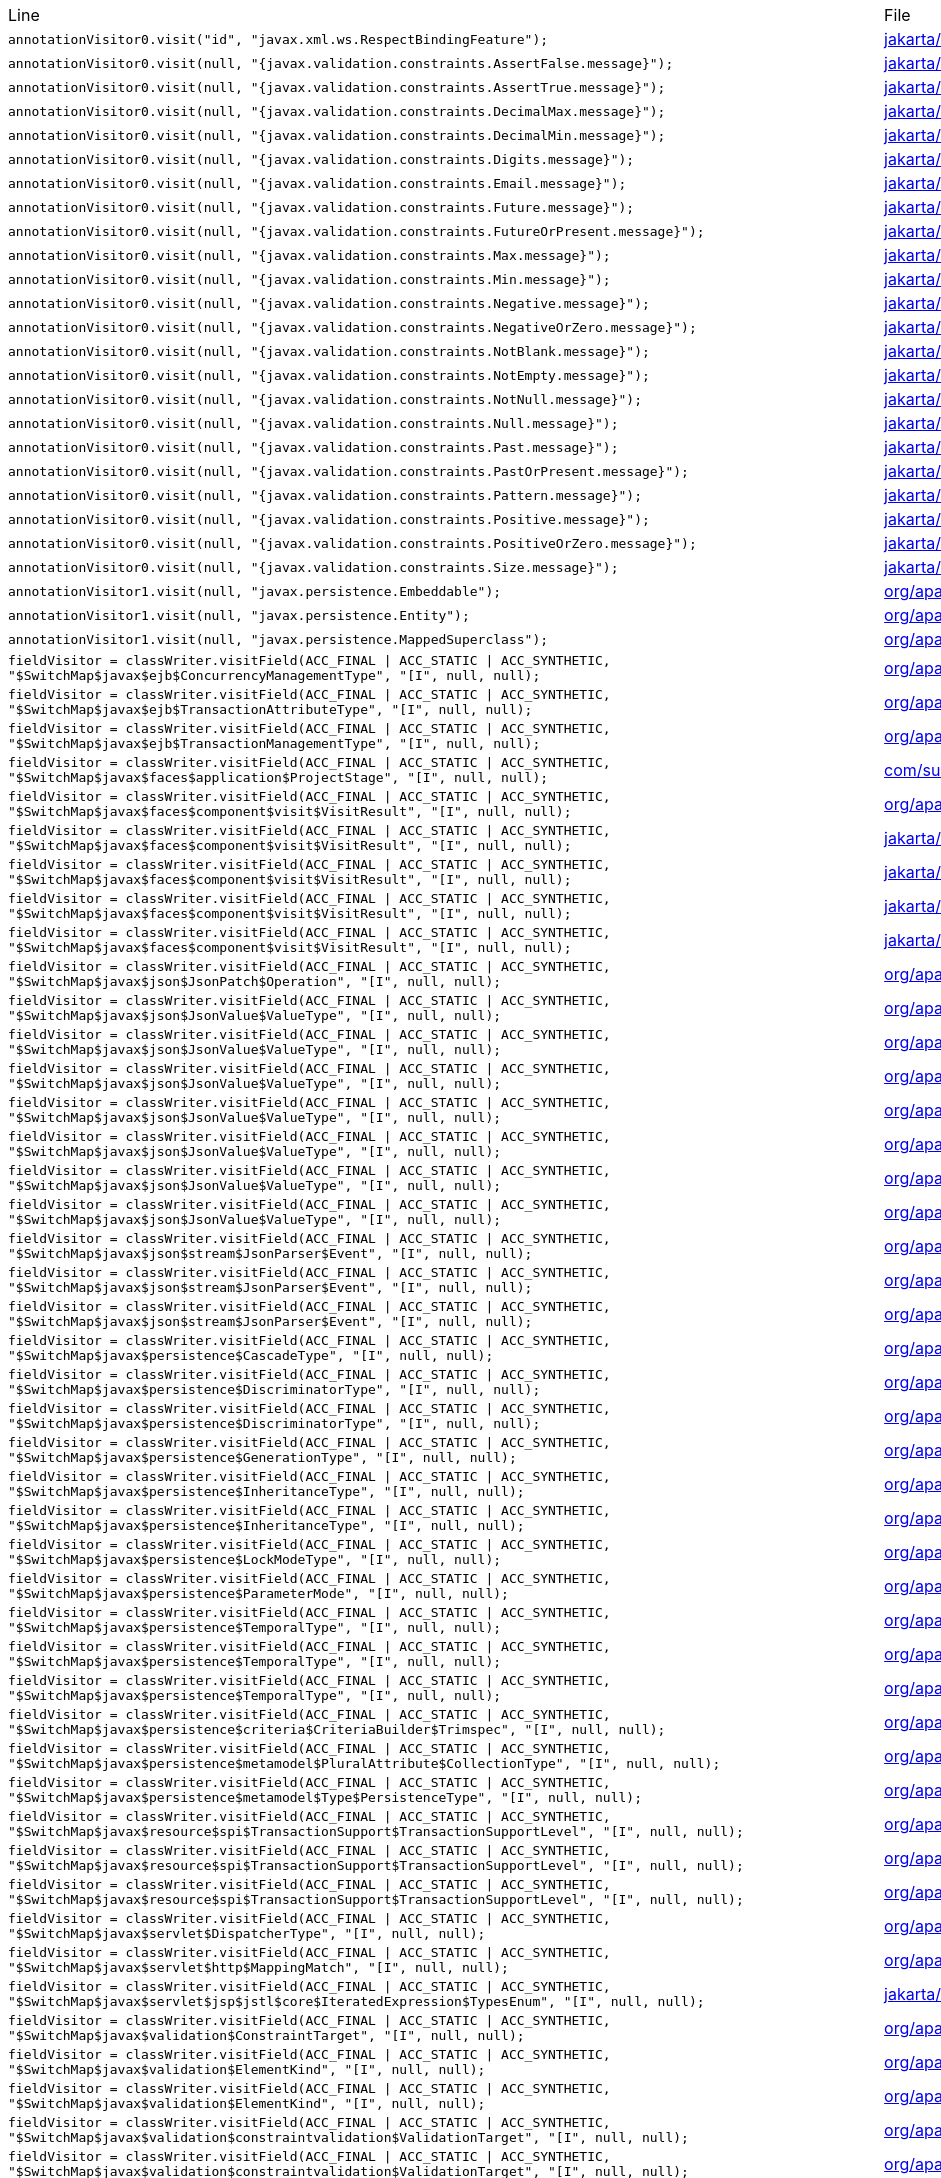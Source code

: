 |===
| Line | File 
|  `annotationVisitor0.visit("id", "javax.xml.ws.RespectBindingFeature");`  | link:https://github.com/dblevins/tomee-analysis/blob/master/apache-tomee-microprofile-8.0.3-SNAPSHOT.zip/apache-tomee-microprofile-8.0.3-SNAPSHOT/lib/javaee-api-8.0-4.jar/jakarta/xml/ws/RespectBinding-asmified.java#L49[jakarta/xml/ws/RespectBinding:49]  
|  `annotationVisitor0.visit(null, "{javax.validation.constraints.AssertFalse.message}");`  | link:https://github.com/dblevins/tomee-analysis/blob/master/apache-tomee-microprofile-8.0.3-SNAPSHOT.zip/apache-tomee-microprofile-8.0.3-SNAPSHOT/lib/javaee-api-8.0-4.jar/jakarta/validation/constraints/AssertFalse-asmified.java#L69[jakarta/validation/constraints/AssertFalse:69]  
|  `annotationVisitor0.visit(null, "{javax.validation.constraints.AssertTrue.message}");`  | link:https://github.com/dblevins/tomee-analysis/blob/master/apache-tomee-microprofile-8.0.3-SNAPSHOT.zip/apache-tomee-microprofile-8.0.3-SNAPSHOT/lib/javaee-api-8.0-4.jar/jakarta/validation/constraints/AssertTrue-asmified.java#L69[jakarta/validation/constraints/AssertTrue:69]  
|  `annotationVisitor0.visit(null, "{javax.validation.constraints.DecimalMax.message}");`  | link:https://github.com/dblevins/tomee-analysis/blob/master/apache-tomee-microprofile-8.0.3-SNAPSHOT.zip/apache-tomee-microprofile-8.0.3-SNAPSHOT/lib/javaee-api-8.0-4.jar/jakarta/validation/constraints/DecimalMax-asmified.java#L69[jakarta/validation/constraints/DecimalMax:69]  
|  `annotationVisitor0.visit(null, "{javax.validation.constraints.DecimalMin.message}");`  | link:https://github.com/dblevins/tomee-analysis/blob/master/apache-tomee-microprofile-8.0.3-SNAPSHOT.zip/apache-tomee-microprofile-8.0.3-SNAPSHOT/lib/javaee-api-8.0-4.jar/jakarta/validation/constraints/DecimalMin-asmified.java#L69[jakarta/validation/constraints/DecimalMin:69]  
|  `annotationVisitor0.visit(null, "{javax.validation.constraints.Digits.message}");`  | link:https://github.com/dblevins/tomee-analysis/blob/master/apache-tomee-microprofile-8.0.3-SNAPSHOT.zip/apache-tomee-microprofile-8.0.3-SNAPSHOT/lib/javaee-api-8.0-4.jar/jakarta/validation/constraints/Digits-asmified.java#L69[jakarta/validation/constraints/Digits:69]  
|  `annotationVisitor0.visit(null, "{javax.validation.constraints.Email.message}");`  | link:https://github.com/dblevins/tomee-analysis/blob/master/apache-tomee-microprofile-8.0.3-SNAPSHOT.zip/apache-tomee-microprofile-8.0.3-SNAPSHOT/lib/javaee-api-8.0-4.jar/jakarta/validation/constraints/Email-asmified.java#L71[jakarta/validation/constraints/Email:71]  
|  `annotationVisitor0.visit(null, "{javax.validation.constraints.Future.message}");`  | link:https://github.com/dblevins/tomee-analysis/blob/master/apache-tomee-microprofile-8.0.3-SNAPSHOT.zip/apache-tomee-microprofile-8.0.3-SNAPSHOT/lib/javaee-api-8.0-4.jar/jakarta/validation/constraints/Future-asmified.java#L69[jakarta/validation/constraints/Future:69]  
|  `annotationVisitor0.visit(null, "{javax.validation.constraints.FutureOrPresent.message}");`  | link:https://github.com/dblevins/tomee-analysis/blob/master/apache-tomee-microprofile-8.0.3-SNAPSHOT.zip/apache-tomee-microprofile-8.0.3-SNAPSHOT/lib/javaee-api-8.0-4.jar/jakarta/validation/constraints/FutureOrPresent-asmified.java#L69[jakarta/validation/constraints/FutureOrPresent:69]  
|  `annotationVisitor0.visit(null, "{javax.validation.constraints.Max.message}");`  | link:https://github.com/dblevins/tomee-analysis/blob/master/apache-tomee-microprofile-8.0.3-SNAPSHOT.zip/apache-tomee-microprofile-8.0.3-SNAPSHOT/lib/javaee-api-8.0-4.jar/jakarta/validation/constraints/Max-asmified.java#L69[jakarta/validation/constraints/Max:69]  
|  `annotationVisitor0.visit(null, "{javax.validation.constraints.Min.message}");`  | link:https://github.com/dblevins/tomee-analysis/blob/master/apache-tomee-microprofile-8.0.3-SNAPSHOT.zip/apache-tomee-microprofile-8.0.3-SNAPSHOT/lib/javaee-api-8.0-4.jar/jakarta/validation/constraints/Min-asmified.java#L69[jakarta/validation/constraints/Min:69]  
|  `annotationVisitor0.visit(null, "{javax.validation.constraints.Negative.message}");`  | link:https://github.com/dblevins/tomee-analysis/blob/master/apache-tomee-microprofile-8.0.3-SNAPSHOT.zip/apache-tomee-microprofile-8.0.3-SNAPSHOT/lib/javaee-api-8.0-4.jar/jakarta/validation/constraints/Negative-asmified.java#L69[jakarta/validation/constraints/Negative:69]  
|  `annotationVisitor0.visit(null, "{javax.validation.constraints.NegativeOrZero.message}");`  | link:https://github.com/dblevins/tomee-analysis/blob/master/apache-tomee-microprofile-8.0.3-SNAPSHOT.zip/apache-tomee-microprofile-8.0.3-SNAPSHOT/lib/javaee-api-8.0-4.jar/jakarta/validation/constraints/NegativeOrZero-asmified.java#L69[jakarta/validation/constraints/NegativeOrZero:69]  
|  `annotationVisitor0.visit(null, "{javax.validation.constraints.NotBlank.message}");`  | link:https://github.com/dblevins/tomee-analysis/blob/master/apache-tomee-microprofile-8.0.3-SNAPSHOT.zip/apache-tomee-microprofile-8.0.3-SNAPSHOT/lib/javaee-api-8.0-4.jar/jakarta/validation/constraints/NotBlank-asmified.java#L69[jakarta/validation/constraints/NotBlank:69]  
|  `annotationVisitor0.visit(null, "{javax.validation.constraints.NotEmpty.message}");`  | link:https://github.com/dblevins/tomee-analysis/blob/master/apache-tomee-microprofile-8.0.3-SNAPSHOT.zip/apache-tomee-microprofile-8.0.3-SNAPSHOT/lib/javaee-api-8.0-4.jar/jakarta/validation/constraints/NotEmpty-asmified.java#L69[jakarta/validation/constraints/NotEmpty:69]  
|  `annotationVisitor0.visit(null, "{javax.validation.constraints.NotNull.message}");`  | link:https://github.com/dblevins/tomee-analysis/blob/master/apache-tomee-microprofile-8.0.3-SNAPSHOT.zip/apache-tomee-microprofile-8.0.3-SNAPSHOT/lib/javaee-api-8.0-4.jar/jakarta/validation/constraints/NotNull-asmified.java#L69[jakarta/validation/constraints/NotNull:69]  
|  `annotationVisitor0.visit(null, "{javax.validation.constraints.Null.message}");`  | link:https://github.com/dblevins/tomee-analysis/blob/master/apache-tomee-microprofile-8.0.3-SNAPSHOT.zip/apache-tomee-microprofile-8.0.3-SNAPSHOT/lib/javaee-api-8.0-4.jar/jakarta/validation/constraints/Null-asmified.java#L69[jakarta/validation/constraints/Null:69]  
|  `annotationVisitor0.visit(null, "{javax.validation.constraints.Past.message}");`  | link:https://github.com/dblevins/tomee-analysis/blob/master/apache-tomee-microprofile-8.0.3-SNAPSHOT.zip/apache-tomee-microprofile-8.0.3-SNAPSHOT/lib/javaee-api-8.0-4.jar/jakarta/validation/constraints/Past-asmified.java#L69[jakarta/validation/constraints/Past:69]  
|  `annotationVisitor0.visit(null, "{javax.validation.constraints.PastOrPresent.message}");`  | link:https://github.com/dblevins/tomee-analysis/blob/master/apache-tomee-microprofile-8.0.3-SNAPSHOT.zip/apache-tomee-microprofile-8.0.3-SNAPSHOT/lib/javaee-api-8.0-4.jar/jakarta/validation/constraints/PastOrPresent-asmified.java#L69[jakarta/validation/constraints/PastOrPresent:69]  
|  `annotationVisitor0.visit(null, "{javax.validation.constraints.Pattern.message}");`  | link:https://github.com/dblevins/tomee-analysis/blob/master/apache-tomee-microprofile-8.0.3-SNAPSHOT.zip/apache-tomee-microprofile-8.0.3-SNAPSHOT/lib/javaee-api-8.0-4.jar/jakarta/validation/constraints/Pattern-asmified.java#L87[jakarta/validation/constraints/Pattern:87]  
|  `annotationVisitor0.visit(null, "{javax.validation.constraints.Positive.message}");`  | link:https://github.com/dblevins/tomee-analysis/blob/master/apache-tomee-microprofile-8.0.3-SNAPSHOT.zip/apache-tomee-microprofile-8.0.3-SNAPSHOT/lib/javaee-api-8.0-4.jar/jakarta/validation/constraints/Positive-asmified.java#L69[jakarta/validation/constraints/Positive:69]  
|  `annotationVisitor0.visit(null, "{javax.validation.constraints.PositiveOrZero.message}");`  | link:https://github.com/dblevins/tomee-analysis/blob/master/apache-tomee-microprofile-8.0.3-SNAPSHOT.zip/apache-tomee-microprofile-8.0.3-SNAPSHOT/lib/javaee-api-8.0-4.jar/jakarta/validation/constraints/PositiveOrZero-asmified.java#L69[jakarta/validation/constraints/PositiveOrZero:69]  
|  `annotationVisitor0.visit(null, "{javax.validation.constraints.Size.message}");`  | link:https://github.com/dblevins/tomee-analysis/blob/master/apache-tomee-microprofile-8.0.3-SNAPSHOT.zip/apache-tomee-microprofile-8.0.3-SNAPSHOT/lib/javaee-api-8.0-4.jar/jakarta/validation/constraints/Size-asmified.java#L69[jakarta/validation/constraints/Size:69]  
|  `annotationVisitor1.visit(null, "javax.persistence.Embeddable");`  | link:https://github.com/dblevins/tomee-analysis/blob/master/apache-tomee-microprofile-8.0.3-SNAPSHOT.zip/apache-tomee-microprofile-8.0.3-SNAPSHOT/lib/openjpa-3.1.0.jar/org/apache/openjpa/persistence/meta/AnnotationProcessor6-asmified.java#L32[org/apache/openjpa/persistence/meta/AnnotationProcessor6:32]  
|  `annotationVisitor1.visit(null, "javax.persistence.Entity");`  | link:https://github.com/dblevins/tomee-analysis/blob/master/apache-tomee-microprofile-8.0.3-SNAPSHOT.zip/apache-tomee-microprofile-8.0.3-SNAPSHOT/lib/openjpa-3.1.0.jar/org/apache/openjpa/persistence/meta/AnnotationProcessor6-asmified.java#L31[org/apache/openjpa/persistence/meta/AnnotationProcessor6:31]  
|  `annotationVisitor1.visit(null, "javax.persistence.MappedSuperclass");`  | link:https://github.com/dblevins/tomee-analysis/blob/master/apache-tomee-microprofile-8.0.3-SNAPSHOT.zip/apache-tomee-microprofile-8.0.3-SNAPSHOT/lib/openjpa-3.1.0.jar/org/apache/openjpa/persistence/meta/AnnotationProcessor6-asmified.java#L33[org/apache/openjpa/persistence/meta/AnnotationProcessor6:33]  
|  `fieldVisitor = classWriter.visitField(ACC_FINAL \| ACC_STATIC \| ACC_SYNTHETIC, "$SwitchMap$javax$ejb$ConcurrencyManagementType", "[I", null, null);`  | link:https://github.com/dblevins/tomee-analysis/blob/master/apache-tomee-microprofile-8.0.3-SNAPSHOT.zip/apache-tomee-microprofile-8.0.3-SNAPSHOT/lib/openejb-core-8.0.3-SNAPSHOT.jar/org/apache/openejb/config/AnnotationDeployer$4-asmified.java#L42[org/apache/openejb/config/AnnotationDeployer$4:42]  
|  `fieldVisitor = classWriter.visitField(ACC_FINAL \| ACC_STATIC \| ACC_SYNTHETIC, "$SwitchMap$javax$ejb$TransactionAttributeType", "[I", null, null);`  | link:https://github.com/dblevins/tomee-analysis/blob/master/apache-tomee-microprofile-8.0.3-SNAPSHOT.zip/apache-tomee-microprofile-8.0.3-SNAPSHOT/lib/openejb-core-8.0.3-SNAPSHOT.jar/org/apache/openejb/core/transaction/TransactionType$1-asmified.java#L32[org/apache/openejb/core/transaction/TransactionType$1:32]  
|  `fieldVisitor = classWriter.visitField(ACC_FINAL \| ACC_STATIC \| ACC_SYNTHETIC, "$SwitchMap$javax$ejb$TransactionManagementType", "[I", null, null);`  | link:https://github.com/dblevins/tomee-analysis/blob/master/apache-tomee-microprofile-8.0.3-SNAPSHOT.zip/apache-tomee-microprofile-8.0.3-SNAPSHOT/lib/openejb-core-8.0.3-SNAPSHOT.jar/org/apache/openejb/config/AnnotationDeployer$4-asmified.java#L38[org/apache/openejb/config/AnnotationDeployer$4:38]  
|  `fieldVisitor = classWriter.visitField(ACC_FINAL \| ACC_STATIC \| ACC_SYNTHETIC, "$SwitchMap$javax$faces$application$ProjectStage", "[I", null, null);`  | link:https://github.com/dblevins/tomee-analysis/blob/master/apache-tomee-plume-8.0.3-SNAPSHOT.zip/apache-tomee-plume-8.0.3-SNAPSHOT/lib/jakarta.faces-2.3.14.jar/com/sun/faces/application/resource/ResourceImpl$1-asmified.java#L32[com/sun/faces/application/resource/ResourceImpl$1:32]  
|  `fieldVisitor = classWriter.visitField(ACC_FINAL \| ACC_STATIC \| ACC_SYNTHETIC, "$SwitchMap$javax$faces$component$visit$VisitResult", "[I", null, null);`  | link:https://github.com/dblevins/tomee-analysis/blob/master/apache-tomee-microprofile-8.0.3-SNAPSHOT.zip/apache-tomee-microprofile-8.0.3-SNAPSHOT/lib/myfaces-impl-2.3.6.jar/org/apache/myfaces/view/facelets/component/UIRepeat$1-asmified.java#L32[org/apache/myfaces/view/facelets/component/UIRepeat$1:32]  
|  `fieldVisitor = classWriter.visitField(ACC_FINAL \| ACC_STATIC \| ACC_SYNTHETIC, "$SwitchMap$javax$faces$component$visit$VisitResult", "[I", null, null);`  | link:https://github.com/dblevins/tomee-analysis/blob/master/apache-tomee-microprofile-8.0.3-SNAPSHOT.zip/apache-tomee-microprofile-8.0.3-SNAPSHOT/lib/myfaces-api-2.3.6.jar/jakarta/faces/component/UIData$2-asmified.java#L32[jakarta/faces/component/UIData$2:32]  
|  `fieldVisitor = classWriter.visitField(ACC_FINAL \| ACC_STATIC \| ACC_SYNTHETIC, "$SwitchMap$javax$faces$component$visit$VisitResult", "[I", null, null);`  | link:https://github.com/dblevins/tomee-analysis/blob/master/apache-tomee-microprofile-8.0.3-SNAPSHOT.zip/apache-tomee-microprofile-8.0.3-SNAPSHOT/lib/myfaces-api-2.3.6.jar/jakarta/faces/component/UIForm$1-asmified.java#L32[jakarta/faces/component/UIForm$1:32]  
|  `fieldVisitor = classWriter.visitField(ACC_FINAL \| ACC_STATIC \| ACC_SYNTHETIC, "$SwitchMap$javax$faces$component$visit$VisitResult", "[I", null, null);`  | link:https://github.com/dblevins/tomee-analysis/blob/master/apache-tomee-microprofile-8.0.3-SNAPSHOT.zip/apache-tomee-microprofile-8.0.3-SNAPSHOT/lib/myfaces-api-2.3.6.jar/jakarta/faces/component/UINamingContainer$1-asmified.java#L32[jakarta/faces/component/UINamingContainer$1:32]  
|  `fieldVisitor = classWriter.visitField(ACC_FINAL \| ACC_STATIC \| ACC_SYNTHETIC, "$SwitchMap$javax$faces$component$visit$VisitResult", "[I", null, null);`  | link:https://github.com/dblevins/tomee-analysis/blob/master/apache-tomee-microprofile-8.0.3-SNAPSHOT.zip/apache-tomee-microprofile-8.0.3-SNAPSHOT/lib/myfaces-api-2.3.6.jar/jakarta/faces/component/UIComponent$1-asmified.java#L32[jakarta/faces/component/UIComponent$1:32]  
|  `fieldVisitor = classWriter.visitField(ACC_FINAL \| ACC_STATIC \| ACC_SYNTHETIC, "$SwitchMap$javax$json$JsonPatch$Operation", "[I", null, null);`  | link:https://github.com/dblevins/tomee-analysis/blob/master/apache-tomee-microprofile-8.0.3-SNAPSHOT.zip/apache-tomee-microprofile-8.0.3-SNAPSHOT/lib/johnzon-core-1.2.5.jar/org/apache/johnzon/core/JsonPatchImpl$1-asmified.java#L34[org/apache/johnzon/core/JsonPatchImpl$1:34]  
|  `fieldVisitor = classWriter.visitField(ACC_FINAL \| ACC_STATIC \| ACC_SYNTHETIC, "$SwitchMap$javax$json$JsonValue$ValueType", "[I", null, null);`  | link:https://github.com/dblevins/tomee-analysis/blob/master/apache-tomee-microprofile-8.0.3-SNAPSHOT.zip/apache-tomee-microprofile-8.0.3-SNAPSHOT/lib/geronimo-openapi-impl-1.0.12.jar/org/apache/geronimo/microprofile/openapi/impl/processor/AnnotationProcessor$1-asmified.java#L34[org/apache/geronimo/microprofile/openapi/impl/processor/AnnotationProcessor$1:34]  
|  `fieldVisitor = classWriter.visitField(ACC_FINAL \| ACC_STATIC \| ACC_SYNTHETIC, "$SwitchMap$javax$json$JsonValue$ValueType", "[I", null, null);`  | link:https://github.com/dblevins/tomee-analysis/blob/master/apache-tomee-microprofile-8.0.3-SNAPSHOT.zip/apache-tomee-microprofile-8.0.3-SNAPSHOT/lib/geronimo-openapi-impl-1.0.12.jar/org/apache/geronimo/microprofile/openapi/impl/loader/yaml/Yaml$11-asmified.java#L34[org/apache/geronimo/microprofile/openapi/impl/loader/yaml/Yaml$11:34]  
|  `fieldVisitor = classWriter.visitField(ACC_FINAL \| ACC_STATIC \| ACC_SYNTHETIC, "$SwitchMap$javax$json$JsonValue$ValueType", "[I", null, null);`  | link:https://github.com/dblevins/tomee-analysis/blob/master/apache-tomee-microprofile-8.0.3-SNAPSHOT.zip/apache-tomee-microprofile-8.0.3-SNAPSHOT/lib/johnzon-mapper-1.2.5.jar/org/apache/johnzon/mapper/Mapper$2-asmified.java#L34[org/apache/johnzon/mapper/Mapper$2:34]  
|  `fieldVisitor = classWriter.visitField(ACC_FINAL \| ACC_STATIC \| ACC_SYNTHETIC, "$SwitchMap$javax$json$JsonValue$ValueType", "[I", null, null);`  | link:https://github.com/dblevins/tomee-analysis/blob/master/apache-tomee-microprofile-8.0.3-SNAPSHOT.zip/apache-tomee-microprofile-8.0.3-SNAPSHOT/lib/johnzon-jsonb-1.2.5.jar/org/apache/johnzon/jsonb/JohnzonJsonb$1-asmified.java#L34[org/apache/johnzon/jsonb/JohnzonJsonb$1:34]  
|  `fieldVisitor = classWriter.visitField(ACC_FINAL \| ACC_STATIC \| ACC_SYNTHETIC, "$SwitchMap$javax$json$JsonValue$ValueType", "[I", null, null);`  | link:https://github.com/dblevins/tomee-analysis/blob/master/apache-tomee-microprofile-8.0.3-SNAPSHOT.zip/apache-tomee-microprofile-8.0.3-SNAPSHOT/lib/johnzon-jsonb-1.2.5.jar/org/apache/johnzon/jsonb/JsonValueParserAdapter$1-asmified.java#L34[org/apache/johnzon/jsonb/JsonValueParserAdapter$1:34]  
|  `fieldVisitor = classWriter.visitField(ACC_FINAL \| ACC_STATIC \| ACC_SYNTHETIC, "$SwitchMap$javax$json$JsonValue$ValueType", "[I", null, null);`  | link:https://github.com/dblevins/tomee-analysis/blob/master/apache-tomee-microprofile-8.0.3-SNAPSHOT.zip/apache-tomee-microprofile-8.0.3-SNAPSHOT/lib/johnzon-core-1.2.5.jar/org/apache/johnzon/core/JsonInMemoryParser$1-asmified.java#L34[org/apache/johnzon/core/JsonInMemoryParser$1:34]  
|  `fieldVisitor = classWriter.visitField(ACC_FINAL \| ACC_STATIC \| ACC_SYNTHETIC, "$SwitchMap$javax$json$JsonValue$ValueType", "[I", null, null);`  | link:https://github.com/dblevins/tomee-analysis/blob/master/apache-tomee-microprofile-8.0.3-SNAPSHOT.zip/apache-tomee-microprofile-8.0.3-SNAPSHOT/lib/johnzon-core-1.2.5.jar/org/apache/johnzon/core/JsonGeneratorImpl$1-asmified.java#L36[org/apache/johnzon/core/JsonGeneratorImpl$1:36]  
|  `fieldVisitor = classWriter.visitField(ACC_FINAL \| ACC_STATIC \| ACC_SYNTHETIC, "$SwitchMap$javax$json$stream$JsonParser$Event", "[I", null, null);`  | link:https://github.com/dblevins/tomee-analysis/blob/master/apache-tomee-microprofile-8.0.3-SNAPSHOT.zip/apache-tomee-microprofile-8.0.3-SNAPSHOT/lib/johnzon-jsonb-1.2.5.jar/org/apache/johnzon/jsonb/serializer/JohnzonDeserializationContext$1-asmified.java#L34[org/apache/johnzon/jsonb/serializer/JohnzonDeserializationContext$1:34]  
|  `fieldVisitor = classWriter.visitField(ACC_FINAL \| ACC_STATIC \| ACC_SYNTHETIC, "$SwitchMap$javax$json$stream$JsonParser$Event", "[I", null, null);`  | link:https://github.com/dblevins/tomee-analysis/blob/master/apache-tomee-microprofile-8.0.3-SNAPSHOT.zip/apache-tomee-microprofile-8.0.3-SNAPSHOT/lib/johnzon-core-1.2.5.jar/org/apache/johnzon/core/JsonReaderImpl$1-asmified.java#L34[org/apache/johnzon/core/JsonReaderImpl$1:34]  
|  `fieldVisitor = classWriter.visitField(ACC_FINAL \| ACC_STATIC \| ACC_SYNTHETIC, "$SwitchMap$javax$json$stream$JsonParser$Event", "[I", null, null);`  | link:https://github.com/dblevins/tomee-analysis/blob/master/apache-tomee-microprofile-8.0.3-SNAPSHOT.zip/apache-tomee-microprofile-8.0.3-SNAPSHOT/lib/johnzon-core-1.2.5.jar/org/apache/johnzon/core/JohnzonJsonParserImpl$1-asmified.java#L34[org/apache/johnzon/core/JohnzonJsonParserImpl$1:34]  
|  `fieldVisitor = classWriter.visitField(ACC_FINAL \| ACC_STATIC \| ACC_SYNTHETIC, "$SwitchMap$javax$persistence$CascadeType", "[I", null, null);`  | link:https://github.com/dblevins/tomee-analysis/blob/master/apache-tomee-microprofile-8.0.3-SNAPSHOT.zip/apache-tomee-microprofile-8.0.3-SNAPSHOT/lib/openjpa-3.1.0.jar/org/apache/openjpa/persistence/XMLPersistenceMetaDataParser$1-asmified.java#L36[org/apache/openjpa/persistence/XMLPersistenceMetaDataParser$1:36]  
|  `fieldVisitor = classWriter.visitField(ACC_FINAL \| ACC_STATIC \| ACC_SYNTHETIC, "$SwitchMap$javax$persistence$DiscriminatorType", "[I", null, null);`  | link:https://github.com/dblevins/tomee-analysis/blob/master/apache-tomee-microprofile-8.0.3-SNAPSHOT.zip/apache-tomee-microprofile-8.0.3-SNAPSHOT/lib/openjpa-3.1.0.jar/org/apache/openjpa/persistence/jdbc/AnnotationPersistenceMappingParser$1-asmified.java#L36[org/apache/openjpa/persistence/jdbc/AnnotationPersistenceMappingParser$1:36]  
|  `fieldVisitor = classWriter.visitField(ACC_FINAL \| ACC_STATIC \| ACC_SYNTHETIC, "$SwitchMap$javax$persistence$DiscriminatorType", "[I", null, null);`  | link:https://github.com/dblevins/tomee-analysis/blob/master/apache-tomee-microprofile-8.0.3-SNAPSHOT.zip/apache-tomee-microprofile-8.0.3-SNAPSHOT/lib/openjpa-3.1.0.jar/org/apache/openjpa/persistence/jdbc/XMLPersistenceMappingParser$1-asmified.java#L36[org/apache/openjpa/persistence/jdbc/XMLPersistenceMappingParser$1:36]  
|  `fieldVisitor = classWriter.visitField(ACC_FINAL \| ACC_STATIC \| ACC_SYNTHETIC, "$SwitchMap$javax$persistence$GenerationType", "[I", null, null);`  | link:https://github.com/dblevins/tomee-analysis/blob/master/apache-tomee-microprofile-8.0.3-SNAPSHOT.zip/apache-tomee-microprofile-8.0.3-SNAPSHOT/lib/openjpa-3.1.0.jar/org/apache/openjpa/persistence/AnnotationPersistenceMetaDataParser$1-asmified.java#L36[org/apache/openjpa/persistence/AnnotationPersistenceMetaDataParser$1:36]  
|  `fieldVisitor = classWriter.visitField(ACC_FINAL \| ACC_STATIC \| ACC_SYNTHETIC, "$SwitchMap$javax$persistence$InheritanceType", "[I", null, null);`  | link:https://github.com/dblevins/tomee-analysis/blob/master/apache-tomee-microprofile-8.0.3-SNAPSHOT.zip/apache-tomee-microprofile-8.0.3-SNAPSHOT/lib/openjpa-3.1.0.jar/org/apache/openjpa/persistence/jdbc/AnnotationPersistenceMappingParser$1-asmified.java#L40[org/apache/openjpa/persistence/jdbc/AnnotationPersistenceMappingParser$1:40]  
|  `fieldVisitor = classWriter.visitField(ACC_FINAL \| ACC_STATIC \| ACC_SYNTHETIC, "$SwitchMap$javax$persistence$InheritanceType", "[I", null, null);`  | link:https://github.com/dblevins/tomee-analysis/blob/master/apache-tomee-microprofile-8.0.3-SNAPSHOT.zip/apache-tomee-microprofile-8.0.3-SNAPSHOT/lib/openjpa-3.1.0.jar/org/apache/openjpa/persistence/jdbc/XMLPersistenceMappingParser$1-asmified.java#L40[org/apache/openjpa/persistence/jdbc/XMLPersistenceMappingParser$1:40]  
|  `fieldVisitor = classWriter.visitField(ACC_FINAL \| ACC_STATIC \| ACC_SYNTHETIC, "$SwitchMap$javax$persistence$LockModeType", "[I", null, null);`  | link:https://github.com/dblevins/tomee-analysis/blob/master/apache-tomee-microprofile-8.0.3-SNAPSHOT.zip/apache-tomee-microprofile-8.0.3-SNAPSHOT/lib/openjpa-3.1.0.jar/org/apache/openjpa/persistence/QueryImpl$1-asmified.java#L32[org/apache/openjpa/persistence/QueryImpl$1:32]  
|  `fieldVisitor = classWriter.visitField(ACC_FINAL \| ACC_STATIC \| ACC_SYNTHETIC, "$SwitchMap$javax$persistence$ParameterMode", "[I", null, null);`  | link:https://github.com/dblevins/tomee-analysis/blob/master/apache-tomee-microprofile-8.0.3-SNAPSHOT.zip/apache-tomee-microprofile-8.0.3-SNAPSHOT/lib/openjpa-3.1.0.jar/org/apache/openjpa/persistence/AnnotationPersistenceMetaDataParser$1-asmified.java#L44[org/apache/openjpa/persistence/AnnotationPersistenceMetaDataParser$1:44]  
|  `fieldVisitor = classWriter.visitField(ACC_FINAL \| ACC_STATIC \| ACC_SYNTHETIC, "$SwitchMap$javax$persistence$TemporalType", "[I", null, null);`  | link:https://github.com/dblevins/tomee-analysis/blob/master/apache-tomee-microprofile-8.0.3-SNAPSHOT.zip/apache-tomee-microprofile-8.0.3-SNAPSHOT/lib/openjpa-3.1.0.jar/org/apache/openjpa/persistence/AbstractQuery$1-asmified.java#L32[org/apache/openjpa/persistence/AbstractQuery$1:32]  
|  `fieldVisitor = classWriter.visitField(ACC_FINAL \| ACC_STATIC \| ACC_SYNTHETIC, "$SwitchMap$javax$persistence$TemporalType", "[I", null, null);`  | link:https://github.com/dblevins/tomee-analysis/blob/master/apache-tomee-microprofile-8.0.3-SNAPSHOT.zip/apache-tomee-microprofile-8.0.3-SNAPSHOT/lib/openjpa-3.1.0.jar/org/apache/openjpa/persistence/jdbc/AnnotationPersistenceMappingParser$1-asmified.java#L56[org/apache/openjpa/persistence/jdbc/AnnotationPersistenceMappingParser$1:56]  
|  `fieldVisitor = classWriter.visitField(ACC_FINAL \| ACC_STATIC \| ACC_SYNTHETIC, "$SwitchMap$javax$persistence$TemporalType", "[I", null, null);`  | link:https://github.com/dblevins/tomee-analysis/blob/master/apache-tomee-microprofile-8.0.3-SNAPSHOT.zip/apache-tomee-microprofile-8.0.3-SNAPSHOT/lib/openjpa-3.1.0.jar/org/apache/openjpa/persistence/jdbc/XMLPersistenceMappingParser$1-asmified.java#L44[org/apache/openjpa/persistence/jdbc/XMLPersistenceMappingParser$1:44]  
|  `fieldVisitor = classWriter.visitField(ACC_FINAL \| ACC_STATIC \| ACC_SYNTHETIC, "$SwitchMap$javax$persistence$criteria$CriteriaBuilder$Trimspec", "[I", null, null);`  | link:https://github.com/dblevins/tomee-analysis/blob/master/apache-tomee-microprofile-8.0.3-SNAPSHOT.zip/apache-tomee-microprofile-8.0.3-SNAPSHOT/lib/openjpa-3.1.0.jar/org/apache/openjpa/persistence/criteria/Expressions$1-asmified.java#L40[org/apache/openjpa/persistence/criteria/Expressions$1:40]  
|  `fieldVisitor = classWriter.visitField(ACC_FINAL \| ACC_STATIC \| ACC_SYNTHETIC, "$SwitchMap$javax$persistence$metamodel$PluralAttribute$CollectionType", "[I", null, null);`  | link:https://github.com/dblevins/tomee-analysis/blob/master/apache-tomee-microprofile-8.0.3-SNAPSHOT.zip/apache-tomee-microprofile-8.0.3-SNAPSHOT/lib/openjpa-3.1.0.jar/org/apache/openjpa/persistence/meta/AbstractManagedType$1-asmified.java#L34[org/apache/openjpa/persistence/meta/AbstractManagedType$1:34]  
|  `fieldVisitor = classWriter.visitField(ACC_FINAL \| ACC_STATIC \| ACC_SYNTHETIC, "$SwitchMap$javax$persistence$metamodel$Type$PersistenceType", "[I", null, null);`  | link:https://github.com/dblevins/tomee-analysis/blob/master/apache-tomee-microprofile-8.0.3-SNAPSHOT.zip/apache-tomee-microprofile-8.0.3-SNAPSHOT/lib/openjpa-3.1.0.jar/org/apache/openjpa/persistence/meta/MetamodelImpl$1-asmified.java#L34[org/apache/openjpa/persistence/meta/MetamodelImpl$1:34]  
|  `fieldVisitor = classWriter.visitField(ACC_FINAL \| ACC_STATIC \| ACC_SYNTHETIC, "$SwitchMap$javax$resource$spi$TransactionSupport$TransactionSupportLevel", "[I", null, null);`  | link:https://github.com/dblevins/tomee-analysis/blob/master/apache-tomee-microprofile-8.0.3-SNAPSHOT.zip/apache-tomee-microprofile-8.0.3-SNAPSHOT/lib/openejb-core-8.0.3-SNAPSHOT.jar/org/apache/openejb/resource/activemq/jms2/TomEERAConnectionFactory$1-asmified.java#L34[org/apache/openejb/resource/activemq/jms2/TomEERAConnectionFactory$1:34]  
|  `fieldVisitor = classWriter.visitField(ACC_FINAL \| ACC_STATIC \| ACC_SYNTHETIC, "$SwitchMap$javax$resource$spi$TransactionSupport$TransactionSupportLevel", "[I", null, null);`  | link:https://github.com/dblevins/tomee-analysis/blob/master/apache-tomee-microprofile-8.0.3-SNAPSHOT.zip/apache-tomee-microprofile-8.0.3-SNAPSHOT/lib/openejb-core-8.0.3-SNAPSHOT.jar/org/apache/openejb/resource/activemq/jms2/TomEEManagedConnectionProxy$1-asmified.java#L34[org/apache/openejb/resource/activemq/jms2/TomEEManagedConnectionProxy$1:34]  
|  `fieldVisitor = classWriter.visitField(ACC_FINAL \| ACC_STATIC \| ACC_SYNTHETIC, "$SwitchMap$javax$resource$spi$TransactionSupport$TransactionSupportLevel", "[I", null, null);`  | link:https://github.com/dblevins/tomee-analysis/blob/master/apache-tomee-microprofile-8.0.3-SNAPSHOT.zip/apache-tomee-microprofile-8.0.3-SNAPSHOT/lib/openejb-core-8.0.3-SNAPSHOT.jar/org/apache/openejb/resource/activemq/jms2/TomEEManagedConnectionFactory$1-asmified.java#L34[org/apache/openejb/resource/activemq/jms2/TomEEManagedConnectionFactory$1:34]  
|  `fieldVisitor = classWriter.visitField(ACC_FINAL \| ACC_STATIC \| ACC_SYNTHETIC, "$SwitchMap$javax$servlet$DispatcherType", "[I", null, null);`  | link:https://github.com/dblevins/tomee-analysis/blob/master/apache-tomee-microprofile-8.0.3-SNAPSHOT.zip/apache-tomee-microprofile-8.0.3-SNAPSHOT/lib/catalina.jar/org/apache/catalina/core/ApplicationFilterFactory$1-asmified.java#L32[org/apache/catalina/core/ApplicationFilterFactory$1:32]  
|  `fieldVisitor = classWriter.visitField(ACC_FINAL \| ACC_STATIC \| ACC_SYNTHETIC, "$SwitchMap$javax$servlet$http$MappingMatch", "[I", null, null);`  | link:https://github.com/dblevins/tomee-analysis/blob/master/apache-tomee-microprofile-8.0.3-SNAPSHOT.zip/apache-tomee-microprofile-8.0.3-SNAPSHOT/lib/catalina.jar/org/apache/catalina/core/ApplicationMapping$1-asmified.java#L32[org/apache/catalina/core/ApplicationMapping$1:32]  
|  `fieldVisitor = classWriter.visitField(ACC_FINAL \| ACC_STATIC \| ACC_SYNTHETIC, "$SwitchMap$javax$servlet$jsp$jstl$core$IteratedExpression$TypesEnum", "[I", null, null);`  | link:https://github.com/dblevins/tomee-analysis/blob/master/apache-tomee-microprofile-8.0.3-SNAPSHOT.zip/apache-tomee-microprofile-8.0.3-SNAPSHOT/lib/taglibs-standard-spec-1.2.5.jar/jakarta/servlet/jsp/jstl/core/IteratedExpression$1-asmified.java#L34[jakarta/servlet/jsp/jstl/core/IteratedExpression$1:34]  
|  `fieldVisitor = classWriter.visitField(ACC_FINAL \| ACC_STATIC \| ACC_SYNTHETIC, "$SwitchMap$javax$validation$ConstraintTarget", "[I", null, null);`  | link:https://github.com/dblevins/tomee-analysis/blob/master/apache-tomee-microprofile-8.0.3-SNAPSHOT.zip/apache-tomee-microprofile-8.0.3-SNAPSHOT/lib/bval-jsr-2.0.3.jar/org/apache/bval/jsr/descriptor/ConstraintD$1-asmified.java#L32[org/apache/bval/jsr/descriptor/ConstraintD$1:32]  
|  `fieldVisitor = classWriter.visitField(ACC_FINAL \| ACC_STATIC \| ACC_SYNTHETIC, "$SwitchMap$javax$validation$ElementKind", "[I", null, null);`  | link:https://github.com/dblevins/tomee-analysis/blob/master/apache-tomee-microprofile-8.0.3-SNAPSHOT.zip/apache-tomee-microprofile-8.0.3-SNAPSHOT/lib/bval-jsr-2.0.3.jar/org/apache/bval/jsr/util/NodeImpl$1-asmified.java#L32[org/apache/bval/jsr/util/NodeImpl$1:32]  
|  `fieldVisitor = classWriter.visitField(ACC_FINAL \| ACC_STATIC \| ACC_SYNTHETIC, "$SwitchMap$javax$validation$ElementKind", "[I", null, null);`  | link:https://github.com/dblevins/tomee-analysis/blob/master/apache-tomee-microprofile-8.0.3-SNAPSHOT.zip/apache-tomee-microprofile-8.0.3-SNAPSHOT/lib/bval-jsr-2.0.3.jar/org/apache/bval/jsr/metadata/Liskov$1-asmified.java#L32[org/apache/bval/jsr/metadata/Liskov$1:32]  
|  `fieldVisitor = classWriter.visitField(ACC_FINAL \| ACC_STATIC \| ACC_SYNTHETIC, "$SwitchMap$javax$validation$constraintvalidation$ValidationTarget", "[I", null, null);`  | link:https://github.com/dblevins/tomee-analysis/blob/master/apache-tomee-microprofile-8.0.3-SNAPSHOT.zip/apache-tomee-microprofile-8.0.3-SNAPSHOT/lib/bval-jsr-2.0.3.jar/org/apache/bval/jsr/job/ComputeConstraintValidatorClass$1-asmified.java#L32[org/apache/bval/jsr/job/ComputeConstraintValidatorClass$1:32]  
|  `fieldVisitor = classWriter.visitField(ACC_FINAL \| ACC_STATIC \| ACC_SYNTHETIC, "$SwitchMap$javax$validation$constraintvalidation$ValidationTarget", "[I", null, null);`  | link:https://github.com/dblevins/tomee-analysis/blob/master/apache-tomee-microprofile-8.0.3-SNAPSHOT.zip/apache-tomee-microprofile-8.0.3-SNAPSHOT/lib/bval-jsr-2.0.3.jar/org/apache/bval/jsr/metadata/ReflectionBuilder$1-asmified.java#L32[org/apache/bval/jsr/metadata/ReflectionBuilder$1:32]  
|  `fieldVisitor = classWriter.visitField(ACC_FINAL \| ACC_STATIC \| ACC_SYNTHETIC, "$SwitchMap$javax$xml$bind$annotation$XmlNsForm", "[I", null, null);`  | link:https://github.com/dblevins/tomee-analysis/blob/master/apache-tomee-microprofile-8.0.3-SNAPSHOT.zip/apache-tomee-microprofile-8.0.3-SNAPSHOT/lib/jaxb-runtime-2.3.2.jar/com/sun/xml/bind/v2/model/impl/PropertyInfoImpl$1-asmified.java#L32[com/sun/xml/bind/v2/model/impl/PropertyInfoImpl$1:32]  
|  `fieldVisitor = classWriter.visitField(ACC_FINAL \| ACC_STATIC \| ACC_SYNTHETIC, "$SwitchMap$javax$xml$bind$annotation$XmlNsForm", "[I", null, null);`  | link:https://github.com/dblevins/tomee-analysis/blob/master/apache-tomee-microprofile-8.0.3-SNAPSHOT.zip/apache-tomee-microprofile-8.0.3-SNAPSHOT/lib/jaxb-runtime-2.3.2.jar/com/sun/xml/bind/v2/model/impl/AttributePropertyInfoImpl$1-asmified.java#L32[com/sun/xml/bind/v2/model/impl/AttributePropertyInfoImpl$1:32]  
|  `fieldVisitor = classWriter.visitField(ACC_PRIVATE \| ACC_FINAL \| ACC_STATIC, "JAVAX_FACES_LOCATION_BODY", "Ljava/lang/String;", null, "javax_faces_location_body");`  | link:https://github.com/dblevins/tomee-analysis/blob/master/apache-tomee-microprofile-8.0.3-SNAPSHOT.zip/apache-tomee-microprofile-8.0.3-SNAPSHOT/lib/myfaces-api-2.3.6.jar/jakarta/faces/component/UIViewRoot-asmified.java#L138[jakarta/faces/component/UIViewRoot:138]  
|  `fieldVisitor = classWriter.visitField(ACC_PRIVATE \| ACC_FINAL \| ACC_STATIC, "JAVAX_FACES_LOCATION_FORM", "Ljava/lang/String;", null, "javax_faces_location_form");`  | link:https://github.com/dblevins/tomee-analysis/blob/master/apache-tomee-microprofile-8.0.3-SNAPSHOT.zip/apache-tomee-microprofile-8.0.3-SNAPSHOT/lib/myfaces-api-2.3.6.jar/jakarta/faces/component/UIViewRoot-asmified.java#L142[jakarta/faces/component/UIViewRoot:142]  
|  `fieldVisitor = classWriter.visitField(ACC_PRIVATE \| ACC_FINAL \| ACC_STATIC, "JAVAX_FACES_LOCATION_HEAD", "Ljava/lang/String;", null, "javax_faces_location_head");`  | link:https://github.com/dblevins/tomee-analysis/blob/master/apache-tomee-microprofile-8.0.3-SNAPSHOT.zip/apache-tomee-microprofile-8.0.3-SNAPSHOT/lib/myfaces-api-2.3.6.jar/jakarta/faces/component/UIViewRoot-asmified.java#L134[jakarta/faces/component/UIViewRoot:134]  
|  `fieldVisitor = classWriter.visitField(ACC_PRIVATE \| ACC_FINAL \| ACC_STATIC, "JAVAX_FACES_LOCATION_PREFIX", "Ljava/lang/String;", null, "javax_faces_location_");`  | link:https://github.com/dblevins/tomee-analysis/blob/master/apache-tomee-microprofile-8.0.3-SNAPSHOT.zip/apache-tomee-microprofile-8.0.3-SNAPSHOT/lib/myfaces-impl-2.3.6.jar/org/apache/myfaces/view/facelets/impl/FaceletCompositionContextImpl-asmified.java#L42[org/apache/myfaces/view/facelets/impl/FaceletCompositionContextImpl:42]  
|  `fieldVisitor = classWriter.visitField(ACC_PRIVATE \| ACC_FINAL \| ACC_STATIC, "JAVAX_FACES_LOCATION_PREFIX", "Ljava/lang/String;", null, "javax_faces_location_");`  | link:https://github.com/dblevins/tomee-analysis/blob/master/apache-tomee-microprofile-8.0.3-SNAPSHOT.zip/apache-tomee-microprofile-8.0.3-SNAPSHOT/lib/myfaces-api-2.3.6.jar/jakarta/faces/component/UIViewRoot-asmified.java#L130[jakarta/faces/component/UIViewRoot:130]  
|  `fieldVisitor = classWriter.visitField(ACC_PRIVATE \| ACC_FINAL \| ACC_STATIC, "LOCATION_IDENTIFIER_PREFIX", "Ljava/lang/String;", null, "javax_faces_location_");`  | link:https://github.com/dblevins/tomee-analysis/blob/master/apache-tomee-plume-8.0.3-SNAPSHOT.zip/apache-tomee-plume-8.0.3-SNAPSHOT/lib/jakarta.faces-2.3.14.jar/jakarta/faces/component/UIViewRoot-asmified.java#L68[jakarta/faces/component/UIViewRoot:68]  
|  `fieldVisitor = classWriter.visitField(ACC_PRIVATE \| ACC_FINAL \| ACC_STATIC, "META_INF_CONTRACTS_FILE", "Ljava/lang/String;", null, "/javax.faces.contract.xml");`  | link:https://github.com/dblevins/tomee-analysis/blob/master/apache-tomee-microprofile-8.0.3-SNAPSHOT.zip/apache-tomee-microprofile-8.0.3-SNAPSHOT/lib/myfaces-impl-2.3.6.jar/org/apache/myfaces/resource/DefaultResourceLibraryContractsProvider-asmified.java#L36[org/apache/myfaces/resource/DefaultResourceLibraryContractsProvider:36]  
|  `fieldVisitor = classWriter.visitField(ACC_PRIVATE \| ACC_FINAL \| ACC_STATIC, "PACKAGE_PREFIX_JAVAX_XML", "Ljava/lang/String;", null, "javax.xml.");`  | link:https://github.com/dblevins/tomee-analysis/blob/master/apache-tomee-microprofile-8.0.3-SNAPSHOT.zip/apache-tomee-microprofile-8.0.3-SNAPSHOT/lib/jackson-databind-2.10.0.jar/com/fasterxml/jackson/databind/ext/OptionalHandlerFactory-asmified.java#L32[com/fasterxml/jackson/databind/ext/OptionalHandlerFactory:32]  
|  `fieldVisitor = classWriter.visitField(ACC_PRIVATE \| ACC_FINAL \| ACC_STATIC, "PARTIAL_AJAX_REQ", "Ljava/lang/String;", null, "javax.faces.partial.ajax");`  | link:https://github.com/dblevins/tomee-analysis/blob/master/apache-tomee-microprofile-8.0.3-SNAPSHOT.zip/apache-tomee-microprofile-8.0.3-SNAPSHOT/lib/myfaces-impl-2.3.6.jar/org/apache/myfaces/context/servlet/PartialViewContextImpl-asmified.java#L38[org/apache/myfaces/context/servlet/PartialViewContextImpl:38]  
|  `fieldVisitor = classWriter.visitField(ACC_PRIVATE \| ACC_FINAL \| ACC_STATIC, "RESOURCE_CONTRACT_SUFFIX", "Ljava/lang/String;", null, "/javax.faces.contract.xml");`  | link:https://github.com/dblevins/tomee-analysis/blob/master/apache-tomee-plume-8.0.3-SNAPSHOT.zip/apache-tomee-plume-8.0.3-SNAPSHOT/lib/jakarta.faces-2.3.14.jar/com/sun/faces/config/WebConfiguration-asmified.java#L72[com/sun/faces/config/WebConfiguration:72]  
|  `fieldVisitor = classWriter.visitField(ACC_PRIVATE \| ACC_FINAL \| ACC_STATIC, "javaxAttributes", "Ljava/util/Set;", "Ljava/util/Set<Ljava/lang/String;>;", null);`  | link:https://github.com/dblevins/tomee-analysis/blob/master/apache-tomee-microprofile-8.0.3-SNAPSHOT.zip/apache-tomee-microprofile-8.0.3-SNAPSHOT/lib/tomcat-coyote.jar/org/apache/coyote/ajp/AjpProcessor-asmified.java#L60[org/apache/coyote/ajp/AjpProcessor:60]  
|  `fieldVisitor = classWriter.visitField(ACC_PRIVATE \| ACC_STATIC \| ACC_SYNTHETIC, "$SWITCH_TABLE$javax$json$JsonValue$ValueType", "[I", null, null);`  | link:https://github.com/dblevins/tomee-analysis/blob/master/apache-tomee-plume-8.0.3-SNAPSHOT.zip/apache-tomee-plume-8.0.3-SNAPSHOT/lib/eclipselink-2.7.4.jar/org/eclipse/persistence/internal/oxm/record/json/JsonStructureReader$JsonAttributes-asmified.java#L58[org/eclipse/persistence/internal/oxm/record/json/JsonStructureReader$JsonAttributes:58]  
|  `fieldVisitor = classWriter.visitField(ACC_PRIVATE \| ACC_STATIC \| ACC_SYNTHETIC, "$SWITCH_TABLE$javax$json$JsonValue$ValueType", "[I", null, null);`  | link:https://github.com/dblevins/tomee-analysis/blob/master/apache-tomee-plume-8.0.3-SNAPSHOT.zip/apache-tomee-plume-8.0.3-SNAPSHOT/lib/eclipselink-2.7.4.jar/org/eclipse/persistence/internal/oxm/record/json/JsonStructureReader-asmified.java#L82[org/eclipse/persistence/internal/oxm/record/json/JsonStructureReader:82]  
|  `fieldVisitor = classWriter.visitField(ACC_PRIVATE \| ACC_STATIC \| ACC_SYNTHETIC, "$SWITCH_TABLE$javax$json$stream$JsonParser$Event", "[I", null, null);`  | link:https://github.com/dblevins/tomee-analysis/blob/master/apache-tomee-plume-8.0.3-SNAPSHOT.zip/apache-tomee-plume-8.0.3-SNAPSHOT/lib/eclipselink-2.7.4.jar/org/eclipse/persistence/internal/oxm/record/json/JsonParserReader-asmified.java#L54[org/eclipse/persistence/internal/oxm/record/json/JsonParserReader:54]  
|  `fieldVisitor = classWriter.visitField(ACC_PROTECTED \| ACC_FINAL \| ACC_STATIC, "JAVAX_PKG", "Ljava/lang/String;", null, "javax.");`  | link:https://github.com/dblevins/tomee-analysis/blob/master/apache-tomee-plume-8.0.3-SNAPSHOT.zip/apache-tomee-plume-8.0.3-SNAPSHOT/lib/eclipselink-2.7.4.jar/org/eclipse/persistence/jaxb/javamodel/Helper-asmified.java#L188[org/eclipse/persistence/jaxb/javamodel/Helper:188]  
|  `fieldVisitor = classWriter.visitField(ACC_PUBLIC \| ACC_FINAL \| ACC_STATIC, "FORCE_PROVIDER_ENV", "Ljava/lang/String;", null, "openejb.jpa.force.javax.persistence.provider");`  | link:https://github.com/dblevins/tomee-analysis/blob/master/apache-tomee-microprofile-8.0.3-SNAPSHOT.zip/apache-tomee-microprofile-8.0.3-SNAPSHOT/lib/openejb-core-8.0.3-SNAPSHOT.jar/org/apache/openejb/config/AppInfoBuilder$PersistenceProviderProperties-asmified.java#L86[org/apache/openejb/config/AppInfoBuilder$PersistenceProviderProperties:86]  
|  `fieldVisitor = classWriter.visitField(ACC_PUBLIC \| ACC_FINAL \| ACC_STATIC, "METADATA_FACET_NAME", "Ljava/lang/String;", null, "javax_faces_metadata");`  | link:https://github.com/dblevins/tomee-analysis/blob/master/apache-tomee-microprofile-8.0.3-SNAPSHOT.zip/apache-tomee-microprofile-8.0.3-SNAPSHOT/lib/myfaces-api-2.3.6.jar/jakarta/faces/component/UIViewRoot-asmified.java#L54[jakarta/faces/component/UIViewRoot:54]  
|  `fieldVisitor = classWriter.visitField(ACC_PUBLIC \| ACC_FINAL \| ACC_STATIC, "METADATA_FACET_NAME", "Ljava/lang/String;", null, "javax_faces_metadata");`  | link:https://github.com/dblevins/tomee-analysis/blob/master/apache-tomee-plume-8.0.3-SNAPSHOT.zip/apache-tomee-plume-8.0.3-SNAPSHOT/lib/jakarta.faces-2.3.14.jar/jakarta/faces/component/UIViewRoot-asmified.java#L36[jakarta/faces/component/UIViewRoot:36]  
|  `fieldVisitor = classWriter.visitField(ACC_PUBLIC \| ACC_FINAL \| ACC_STATIC, "RENDERED_RESOURCE_DEPENDENCIES", "Ljava/lang/String;", null, "/javax.faces.resource");`  | link:https://github.com/dblevins/tomee-analysis/blob/master/apache-tomee-plume-8.0.3-SNAPSHOT.zip/apache-tomee-plume-8.0.3-SNAPSHOT/lib/jakarta.faces-2.3.14.jar/com/sun/faces/util/RequestStateManager-asmified.java#L92[com/sun/faces/util/RequestStateManager:92]  
|  `fieldVisitor = classWriter.visitField(ACC_PUBLIC \| ACC_FINAL \| ACC_STATIC, "RESOURCE_IDENTIFIER", "Ljava/lang/String;", null, "/javax.faces.resource");`  | link:https://github.com/dblevins/tomee-analysis/blob/master/apache-tomee-microprofile-8.0.3-SNAPSHOT.zip/apache-tomee-microprofile-8.0.3-SNAPSHOT/lib/myfaces-api-2.3.6.jar/jakarta/faces/application/ResourceHandler-asmified.java#L40[jakarta/faces/application/ResourceHandler:40]  
|  `fieldVisitor = classWriter.visitField(ACC_PUBLIC \| ACC_FINAL \| ACC_STATIC, "RESOURCE_IDENTIFIER", "Ljava/lang/String;", null, "/javax.faces.resource");`  | link:https://github.com/dblevins/tomee-analysis/blob/master/apache-tomee-plume-8.0.3-SNAPSHOT.zip/apache-tomee-plume-8.0.3-SNAPSHOT/lib/jakarta.faces-2.3.14.jar/jakarta/faces/application/ResourceHandler-asmified.java#L30[jakarta/faces/application/ResourceHandler:30]  
|  `methodVisitor = classWriter.visitMethod(ACC_STATIC \| ACC_SYNTHETIC, "$SWITCH_TABLE$javax$json$JsonValue$ValueType", "()[I", null, null);`  | link:https://github.com/dblevins/tomee-analysis/blob/master/apache-tomee-plume-8.0.3-SNAPSHOT.zip/apache-tomee-plume-8.0.3-SNAPSHOT/lib/eclipselink-2.7.4.jar/org/eclipse/persistence/internal/oxm/record/json/JsonStructureReader$JsonAttributes-asmified.java#L492[org/eclipse/persistence/internal/oxm/record/json/JsonStructureReader$JsonAttributes:492]  
|  `methodVisitor = classWriter.visitMethod(ACC_STATIC \| ACC_SYNTHETIC, "$SWITCH_TABLE$javax$json$JsonValue$ValueType", "()[I", null, null);`  | link:https://github.com/dblevins/tomee-analysis/blob/master/apache-tomee-plume-8.0.3-SNAPSHOT.zip/apache-tomee-plume-8.0.3-SNAPSHOT/lib/eclipselink-2.7.4.jar/org/eclipse/persistence/internal/oxm/record/json/JsonStructureReader-asmified.java#L1768[org/eclipse/persistence/internal/oxm/record/json/JsonStructureReader:1768]  
|  `methodVisitor = classWriter.visitMethod(ACC_STATIC \| ACC_SYNTHETIC, "$SWITCH_TABLE$javax$json$stream$JsonParser$Event", "()[I", null, null);`  | link:https://github.com/dblevins/tomee-analysis/blob/master/apache-tomee-plume-8.0.3-SNAPSHOT.zip/apache-tomee-plume-8.0.3-SNAPSHOT/lib/eclipselink-2.7.4.jar/org/eclipse/persistence/internal/oxm/record/json/JsonParserReader-asmified.java#L571[org/eclipse/persistence/internal/oxm/record/json/JsonParserReader:571]  
|  `methodVisitor.visitFieldInsn(GETSTATIC, "com/sun/faces/application/resource/ResourceImpl$1", "$SwitchMap$javax$faces$application$ProjectStage", "[I");`  | link:https://github.com/dblevins/tomee-analysis/blob/master/apache-tomee-plume-8.0.3-SNAPSHOT.zip/apache-tomee-plume-8.0.3-SNAPSHOT/lib/jakarta.faces-2.3.14.jar/com/sun/faces/application/resource/ResourceImpl-asmified.java#L733[com/sun/faces/application/resource/ResourceImpl:733]  
|  `methodVisitor.visitFieldInsn(GETSTATIC, "com/sun/faces/application/resource/ResourceImpl$1", "$SwitchMap$javax$faces$application$ProjectStage", "[I");`  | link:https://github.com/dblevins/tomee-analysis/blob/master/apache-tomee-plume-8.0.3-SNAPSHOT.zip/apache-tomee-plume-8.0.3-SNAPSHOT/lib/jakarta.faces-2.3.14.jar/com/sun/faces/application/resource/ResourceImpl$1-asmified.java#L55[com/sun/faces/application/resource/ResourceImpl$1:55]  
|  `methodVisitor.visitFieldInsn(GETSTATIC, "com/sun/faces/application/resource/ResourceImpl$1", "$SwitchMap$javax$faces$application$ProjectStage", "[I");`  | link:https://github.com/dblevins/tomee-analysis/blob/master/apache-tomee-plume-8.0.3-SNAPSHOT.zip/apache-tomee-plume-8.0.3-SNAPSHOT/lib/jakarta.faces-2.3.14.jar/com/sun/faces/application/resource/ResourceImpl$1-asmified.java#L67[com/sun/faces/application/resource/ResourceImpl$1:67]  
|  `methodVisitor.visitFieldInsn(GETSTATIC, "com/sun/faces/application/resource/ResourceImpl$1", "$SwitchMap$javax$faces$application$ProjectStage", "[I");`  | link:https://github.com/dblevins/tomee-analysis/blob/master/apache-tomee-plume-8.0.3-SNAPSHOT.zip/apache-tomee-plume-8.0.3-SNAPSHOT/lib/jakarta.faces-2.3.14.jar/com/sun/faces/application/resource/ResourceImpl$1-asmified.java#L79[com/sun/faces/application/resource/ResourceImpl$1:79]  
|  `methodVisitor.visitFieldInsn(GETSTATIC, "com/sun/xml/bind/v2/model/impl/AttributePropertyInfoImpl$1", "$SwitchMap$javax$xml$bind$annotation$XmlNsForm", "[I");`  | link:https://github.com/dblevins/tomee-analysis/blob/master/apache-tomee-microprofile-8.0.3-SNAPSHOT.zip/apache-tomee-microprofile-8.0.3-SNAPSHOT/lib/jaxb-runtime-2.3.2.jar/com/sun/xml/bind/v2/model/impl/AttributePropertyInfoImpl$1-asmified.java#L55[com/sun/xml/bind/v2/model/impl/AttributePropertyInfoImpl$1:55]  
|  `methodVisitor.visitFieldInsn(GETSTATIC, "com/sun/xml/bind/v2/model/impl/AttributePropertyInfoImpl$1", "$SwitchMap$javax$xml$bind$annotation$XmlNsForm", "[I");`  | link:https://github.com/dblevins/tomee-analysis/blob/master/apache-tomee-microprofile-8.0.3-SNAPSHOT.zip/apache-tomee-microprofile-8.0.3-SNAPSHOT/lib/jaxb-runtime-2.3.2.jar/com/sun/xml/bind/v2/model/impl/AttributePropertyInfoImpl$1-asmified.java#L67[com/sun/xml/bind/v2/model/impl/AttributePropertyInfoImpl$1:67]  
|  `methodVisitor.visitFieldInsn(GETSTATIC, "com/sun/xml/bind/v2/model/impl/AttributePropertyInfoImpl$1", "$SwitchMap$javax$xml$bind$annotation$XmlNsForm", "[I");`  | link:https://github.com/dblevins/tomee-analysis/blob/master/apache-tomee-microprofile-8.0.3-SNAPSHOT.zip/apache-tomee-microprofile-8.0.3-SNAPSHOT/lib/jaxb-runtime-2.3.2.jar/com/sun/xml/bind/v2/model/impl/AttributePropertyInfoImpl$1-asmified.java#L79[com/sun/xml/bind/v2/model/impl/AttributePropertyInfoImpl$1:79]  
|  `methodVisitor.visitFieldInsn(GETSTATIC, "com/sun/xml/bind/v2/model/impl/AttributePropertyInfoImpl$1", "$SwitchMap$javax$xml$bind$annotation$XmlNsForm", "[I");`  | link:https://github.com/dblevins/tomee-analysis/blob/master/apache-tomee-microprofile-8.0.3-SNAPSHOT.zip/apache-tomee-microprofile-8.0.3-SNAPSHOT/lib/jaxb-runtime-2.3.2.jar/com/sun/xml/bind/v2/model/impl/AttributePropertyInfoImpl-asmified.java#L132[com/sun/xml/bind/v2/model/impl/AttributePropertyInfoImpl:132]  
|  `methodVisitor.visitFieldInsn(GETSTATIC, "com/sun/xml/bind/v2/model/impl/PropertyInfoImpl$1", "$SwitchMap$javax$xml$bind$annotation$XmlNsForm", "[I");`  | link:https://github.com/dblevins/tomee-analysis/blob/master/apache-tomee-microprofile-8.0.3-SNAPSHOT.zip/apache-tomee-microprofile-8.0.3-SNAPSHOT/lib/jaxb-runtime-2.3.2.jar/com/sun/xml/bind/v2/model/impl/PropertyInfoImpl$1-asmified.java#L55[com/sun/xml/bind/v2/model/impl/PropertyInfoImpl$1:55]  
|  `methodVisitor.visitFieldInsn(GETSTATIC, "com/sun/xml/bind/v2/model/impl/PropertyInfoImpl$1", "$SwitchMap$javax$xml$bind$annotation$XmlNsForm", "[I");`  | link:https://github.com/dblevins/tomee-analysis/blob/master/apache-tomee-microprofile-8.0.3-SNAPSHOT.zip/apache-tomee-microprofile-8.0.3-SNAPSHOT/lib/jaxb-runtime-2.3.2.jar/com/sun/xml/bind/v2/model/impl/PropertyInfoImpl$1-asmified.java#L67[com/sun/xml/bind/v2/model/impl/PropertyInfoImpl$1:67]  
|  `methodVisitor.visitFieldInsn(GETSTATIC, "com/sun/xml/bind/v2/model/impl/PropertyInfoImpl$1", "$SwitchMap$javax$xml$bind$annotation$XmlNsForm", "[I");`  | link:https://github.com/dblevins/tomee-analysis/blob/master/apache-tomee-microprofile-8.0.3-SNAPSHOT.zip/apache-tomee-microprofile-8.0.3-SNAPSHOT/lib/jaxb-runtime-2.3.2.jar/com/sun/xml/bind/v2/model/impl/PropertyInfoImpl$1-asmified.java#L79[com/sun/xml/bind/v2/model/impl/PropertyInfoImpl$1:79]  
|  `methodVisitor.visitFieldInsn(GETSTATIC, "com/sun/xml/bind/v2/model/impl/PropertyInfoImpl$1", "$SwitchMap$javax$xml$bind$annotation$XmlNsForm", "[I");`  | link:https://github.com/dblevins/tomee-analysis/blob/master/apache-tomee-microprofile-8.0.3-SNAPSHOT.zip/apache-tomee-microprofile-8.0.3-SNAPSHOT/lib/jaxb-runtime-2.3.2.jar/com/sun/xml/bind/v2/model/impl/PropertyInfoImpl-asmified.java#L899[com/sun/xml/bind/v2/model/impl/PropertyInfoImpl:899]  
|  `methodVisitor.visitFieldInsn(GETSTATIC, "jakarta/faces/component/UIComponent$1", "$SwitchMap$javax$faces$component$visit$VisitResult", "[I");`  | link:https://github.com/dblevins/tomee-analysis/blob/master/apache-tomee-microprofile-8.0.3-SNAPSHOT.zip/apache-tomee-microprofile-8.0.3-SNAPSHOT/lib/myfaces-api-2.3.6.jar/jakarta/faces/component/UIComponent-asmified.java#L1430[jakarta/faces/component/UIComponent:1430]  
|  `methodVisitor.visitFieldInsn(GETSTATIC, "jakarta/faces/component/UIComponent$1", "$SwitchMap$javax$faces$component$visit$VisitResult", "[I");`  | link:https://github.com/dblevins/tomee-analysis/blob/master/apache-tomee-microprofile-8.0.3-SNAPSHOT.zip/apache-tomee-microprofile-8.0.3-SNAPSHOT/lib/myfaces-api-2.3.6.jar/jakarta/faces/component/UIComponent$1-asmified.java#L51[jakarta/faces/component/UIComponent$1:51]  
|  `methodVisitor.visitFieldInsn(GETSTATIC, "jakarta/faces/component/UIComponent$1", "$SwitchMap$javax$faces$component$visit$VisitResult", "[I");`  | link:https://github.com/dblevins/tomee-analysis/blob/master/apache-tomee-microprofile-8.0.3-SNAPSHOT.zip/apache-tomee-microprofile-8.0.3-SNAPSHOT/lib/myfaces-api-2.3.6.jar/jakarta/faces/component/UIComponent$1-asmified.java#L63[jakarta/faces/component/UIComponent$1:63]  
|  `methodVisitor.visitFieldInsn(GETSTATIC, "jakarta/faces/component/UIData$2", "$SwitchMap$javax$faces$component$visit$VisitResult", "[I");`  | link:https://github.com/dblevins/tomee-analysis/blob/master/apache-tomee-microprofile-8.0.3-SNAPSHOT.zip/apache-tomee-microprofile-8.0.3-SNAPSHOT/lib/myfaces-api-2.3.6.jar/jakarta/faces/component/UIData-asmified.java#L4342[jakarta/faces/component/UIData:4342]  
|  `methodVisitor.visitFieldInsn(GETSTATIC, "jakarta/faces/component/UIData$2", "$SwitchMap$javax$faces$component$visit$VisitResult", "[I");`  | link:https://github.com/dblevins/tomee-analysis/blob/master/apache-tomee-microprofile-8.0.3-SNAPSHOT.zip/apache-tomee-microprofile-8.0.3-SNAPSHOT/lib/myfaces-api-2.3.6.jar/jakarta/faces/component/UIData$2-asmified.java#L51[jakarta/faces/component/UIData$2:51]  
|  `methodVisitor.visitFieldInsn(GETSTATIC, "jakarta/faces/component/UIData$2", "$SwitchMap$javax$faces$component$visit$VisitResult", "[I");`  | link:https://github.com/dblevins/tomee-analysis/blob/master/apache-tomee-microprofile-8.0.3-SNAPSHOT.zip/apache-tomee-microprofile-8.0.3-SNAPSHOT/lib/myfaces-api-2.3.6.jar/jakarta/faces/component/UIData$2-asmified.java#L63[jakarta/faces/component/UIData$2:63]  
|  `methodVisitor.visitFieldInsn(GETSTATIC, "jakarta/faces/component/UIForm$1", "$SwitchMap$javax$faces$component$visit$VisitResult", "[I");`  | link:https://github.com/dblevins/tomee-analysis/blob/master/apache-tomee-microprofile-8.0.3-SNAPSHOT.zip/apache-tomee-microprofile-8.0.3-SNAPSHOT/lib/myfaces-api-2.3.6.jar/jakarta/faces/component/UIForm-asmified.java#L804[jakarta/faces/component/UIForm:804]  
|  `methodVisitor.visitFieldInsn(GETSTATIC, "jakarta/faces/component/UIForm$1", "$SwitchMap$javax$faces$component$visit$VisitResult", "[I");`  | link:https://github.com/dblevins/tomee-analysis/blob/master/apache-tomee-microprofile-8.0.3-SNAPSHOT.zip/apache-tomee-microprofile-8.0.3-SNAPSHOT/lib/myfaces-api-2.3.6.jar/jakarta/faces/component/UIForm$1-asmified.java#L51[jakarta/faces/component/UIForm$1:51]  
|  `methodVisitor.visitFieldInsn(GETSTATIC, "jakarta/faces/component/UIForm$1", "$SwitchMap$javax$faces$component$visit$VisitResult", "[I");`  | link:https://github.com/dblevins/tomee-analysis/blob/master/apache-tomee-microprofile-8.0.3-SNAPSHOT.zip/apache-tomee-microprofile-8.0.3-SNAPSHOT/lib/myfaces-api-2.3.6.jar/jakarta/faces/component/UIForm$1-asmified.java#L63[jakarta/faces/component/UIForm$1:63]  
|  `methodVisitor.visitFieldInsn(GETSTATIC, "jakarta/faces/component/UINamingContainer$1", "$SwitchMap$javax$faces$component$visit$VisitResult", "[I");`  | link:https://github.com/dblevins/tomee-analysis/blob/master/apache-tomee-microprofile-8.0.3-SNAPSHOT.zip/apache-tomee-microprofile-8.0.3-SNAPSHOT/lib/myfaces-api-2.3.6.jar/jakarta/faces/component/UINamingContainer-asmified.java#L257[jakarta/faces/component/UINamingContainer:257]  
|  `methodVisitor.visitFieldInsn(GETSTATIC, "jakarta/faces/component/UINamingContainer$1", "$SwitchMap$javax$faces$component$visit$VisitResult", "[I");`  | link:https://github.com/dblevins/tomee-analysis/blob/master/apache-tomee-microprofile-8.0.3-SNAPSHOT.zip/apache-tomee-microprofile-8.0.3-SNAPSHOT/lib/myfaces-api-2.3.6.jar/jakarta/faces/component/UINamingContainer$1-asmified.java#L51[jakarta/faces/component/UINamingContainer$1:51]  
|  `methodVisitor.visitFieldInsn(GETSTATIC, "jakarta/faces/component/UINamingContainer$1", "$SwitchMap$javax$faces$component$visit$VisitResult", "[I");`  | link:https://github.com/dblevins/tomee-analysis/blob/master/apache-tomee-microprofile-8.0.3-SNAPSHOT.zip/apache-tomee-microprofile-8.0.3-SNAPSHOT/lib/myfaces-api-2.3.6.jar/jakarta/faces/component/UINamingContainer$1-asmified.java#L63[jakarta/faces/component/UINamingContainer$1:63]  
|  `methodVisitor.visitFieldInsn(GETSTATIC, "jakarta/servlet/jsp/jstl/core/IteratedExpression$1", "$SwitchMap$javax$servlet$jsp$jstl$core$IteratedExpression$TypesEnum", "[I");`  | link:https://github.com/dblevins/tomee-analysis/blob/master/apache-tomee-microprofile-8.0.3-SNAPSHOT.zip/apache-tomee-microprofile-8.0.3-SNAPSHOT/lib/taglibs-standard-spec-1.2.5.jar/jakarta/servlet/jsp/jstl/core/IteratedExpression-asmified.java#L230[jakarta/servlet/jsp/jstl/core/IteratedExpression:230]  
|  `methodVisitor.visitFieldInsn(GETSTATIC, "jakarta/servlet/jsp/jstl/core/IteratedExpression$1", "$SwitchMap$javax$servlet$jsp$jstl$core$IteratedExpression$TypesEnum", "[I");`  | link:https://github.com/dblevins/tomee-analysis/blob/master/apache-tomee-microprofile-8.0.3-SNAPSHOT.zip/apache-tomee-microprofile-8.0.3-SNAPSHOT/lib/taglibs-standard-spec-1.2.5.jar/jakarta/servlet/jsp/jstl/core/IteratedExpression$1-asmified.java#L65[jakarta/servlet/jsp/jstl/core/IteratedExpression$1:65]  
|  `methodVisitor.visitFieldInsn(GETSTATIC, "jakarta/servlet/jsp/jstl/core/IteratedExpression$1", "$SwitchMap$javax$servlet$jsp$jstl$core$IteratedExpression$TypesEnum", "[I");`  | link:https://github.com/dblevins/tomee-analysis/blob/master/apache-tomee-microprofile-8.0.3-SNAPSHOT.zip/apache-tomee-microprofile-8.0.3-SNAPSHOT/lib/taglibs-standard-spec-1.2.5.jar/jakarta/servlet/jsp/jstl/core/IteratedExpression$1-asmified.java#L75[jakarta/servlet/jsp/jstl/core/IteratedExpression$1:75]  
|  `methodVisitor.visitFieldInsn(GETSTATIC, "jakarta/servlet/jsp/jstl/core/IteratedExpression$1", "$SwitchMap$javax$servlet$jsp$jstl$core$IteratedExpression$TypesEnum", "[I");`  | link:https://github.com/dblevins/tomee-analysis/blob/master/apache-tomee-microprofile-8.0.3-SNAPSHOT.zip/apache-tomee-microprofile-8.0.3-SNAPSHOT/lib/taglibs-standard-spec-1.2.5.jar/jakarta/servlet/jsp/jstl/core/IteratedExpression$1-asmified.java#L85[jakarta/servlet/jsp/jstl/core/IteratedExpression$1:85]  
|  `methodVisitor.visitFieldInsn(GETSTATIC, "jakarta/servlet/jsp/jstl/core/IteratedExpression$1", "$SwitchMap$javax$servlet$jsp$jstl$core$IteratedExpression$TypesEnum", "[I");`  | link:https://github.com/dblevins/tomee-analysis/blob/master/apache-tomee-microprofile-8.0.3-SNAPSHOT.zip/apache-tomee-microprofile-8.0.3-SNAPSHOT/lib/taglibs-standard-spec-1.2.5.jar/jakarta/servlet/jsp/jstl/core/IteratedExpression$1-asmified.java#L95[jakarta/servlet/jsp/jstl/core/IteratedExpression$1:95]  
|  `methodVisitor.visitFieldInsn(GETSTATIC, "jakarta/servlet/jsp/jstl/core/IteratedExpression$1", "$SwitchMap$javax$servlet$jsp$jstl$core$IteratedExpression$TypesEnum", "[I");`  | link:https://github.com/dblevins/tomee-analysis/blob/master/apache-tomee-microprofile-8.0.3-SNAPSHOT.zip/apache-tomee-microprofile-8.0.3-SNAPSHOT/lib/taglibs-standard-spec-1.2.5.jar/jakarta/servlet/jsp/jstl/core/IteratedExpression$1-asmified.java#L105[jakarta/servlet/jsp/jstl/core/IteratedExpression$1:105]  
|  `methodVisitor.visitFieldInsn(GETSTATIC, "org/apache/bval/jsr/descriptor/ConstraintD$1", "$SwitchMap$javax$validation$ConstraintTarget", "[I");`  | link:https://github.com/dblevins/tomee-analysis/blob/master/apache-tomee-microprofile-8.0.3-SNAPSHOT.zip/apache-tomee-microprofile-8.0.3-SNAPSHOT/lib/bval-jsr-2.0.3.jar/org/apache/bval/jsr/descriptor/ConstraintD-asmified.java#L581[org/apache/bval/jsr/descriptor/ConstraintD:581]  
|  `methodVisitor.visitFieldInsn(GETSTATIC, "org/apache/bval/jsr/descriptor/ConstraintD$1", "$SwitchMap$javax$validation$ConstraintTarget", "[I");`  | link:https://github.com/dblevins/tomee-analysis/blob/master/apache-tomee-microprofile-8.0.3-SNAPSHOT.zip/apache-tomee-microprofile-8.0.3-SNAPSHOT/lib/bval-jsr-2.0.3.jar/org/apache/bval/jsr/descriptor/ConstraintD$1-asmified.java#L51[org/apache/bval/jsr/descriptor/ConstraintD$1:51]  
|  `methodVisitor.visitFieldInsn(GETSTATIC, "org/apache/bval/jsr/descriptor/ConstraintD$1", "$SwitchMap$javax$validation$ConstraintTarget", "[I");`  | link:https://github.com/dblevins/tomee-analysis/blob/master/apache-tomee-microprofile-8.0.3-SNAPSHOT.zip/apache-tomee-microprofile-8.0.3-SNAPSHOT/lib/bval-jsr-2.0.3.jar/org/apache/bval/jsr/descriptor/ConstraintD$1-asmified.java#L63[org/apache/bval/jsr/descriptor/ConstraintD$1:63]  
|  `methodVisitor.visitFieldInsn(GETSTATIC, "org/apache/bval/jsr/job/ComputeConstraintValidatorClass$1", "$SwitchMap$javax$validation$constraintvalidation$ValidationTarget", "[I");`  | link:https://github.com/dblevins/tomee-analysis/blob/master/apache-tomee-microprofile-8.0.3-SNAPSHOT.zip/apache-tomee-microprofile-8.0.3-SNAPSHOT/lib/bval-jsr-2.0.3.jar/org/apache/bval/jsr/job/ComputeConstraintValidatorClass-asmified.java#L145[org/apache/bval/jsr/job/ComputeConstraintValidatorClass:145]  
|  `methodVisitor.visitFieldInsn(GETSTATIC, "org/apache/bval/jsr/job/ComputeConstraintValidatorClass$1", "$SwitchMap$javax$validation$constraintvalidation$ValidationTarget", "[I");`  | link:https://github.com/dblevins/tomee-analysis/blob/master/apache-tomee-microprofile-8.0.3-SNAPSHOT.zip/apache-tomee-microprofile-8.0.3-SNAPSHOT/lib/bval-jsr-2.0.3.jar/org/apache/bval/jsr/job/ComputeConstraintValidatorClass$1-asmified.java#L51[org/apache/bval/jsr/job/ComputeConstraintValidatorClass$1:51]  
|  `methodVisitor.visitFieldInsn(GETSTATIC, "org/apache/bval/jsr/job/ComputeConstraintValidatorClass$1", "$SwitchMap$javax$validation$constraintvalidation$ValidationTarget", "[I");`  | link:https://github.com/dblevins/tomee-analysis/blob/master/apache-tomee-microprofile-8.0.3-SNAPSHOT.zip/apache-tomee-microprofile-8.0.3-SNAPSHOT/lib/bval-jsr-2.0.3.jar/org/apache/bval/jsr/job/ComputeConstraintValidatorClass$1-asmified.java#L63[org/apache/bval/jsr/job/ComputeConstraintValidatorClass$1:63]  
|  `methodVisitor.visitFieldInsn(GETSTATIC, "org/apache/bval/jsr/metadata/Liskov$1", "$SwitchMap$javax$validation$ElementKind", "[I");`  | link:https://github.com/dblevins/tomee-analysis/blob/master/apache-tomee-microprofile-8.0.3-SNAPSHOT.zip/apache-tomee-microprofile-8.0.3-SNAPSHOT/lib/bval-jsr-2.0.3.jar/org/apache/bval/jsr/metadata/Liskov-asmified.java#L75[org/apache/bval/jsr/metadata/Liskov:75]  
|  `methodVisitor.visitFieldInsn(GETSTATIC, "org/apache/bval/jsr/metadata/Liskov$1", "$SwitchMap$javax$validation$ElementKind", "[I");`  | link:https://github.com/dblevins/tomee-analysis/blob/master/apache-tomee-microprofile-8.0.3-SNAPSHOT.zip/apache-tomee-microprofile-8.0.3-SNAPSHOT/lib/bval-jsr-2.0.3.jar/org/apache/bval/jsr/metadata/Liskov$1-asmified.java#L93[org/apache/bval/jsr/metadata/Liskov$1:93]  
|  `methodVisitor.visitFieldInsn(GETSTATIC, "org/apache/bval/jsr/metadata/Liskov$1", "$SwitchMap$javax$validation$ElementKind", "[I");`  | link:https://github.com/dblevins/tomee-analysis/blob/master/apache-tomee-microprofile-8.0.3-SNAPSHOT.zip/apache-tomee-microprofile-8.0.3-SNAPSHOT/lib/bval-jsr-2.0.3.jar/org/apache/bval/jsr/metadata/Liskov$1-asmified.java#L105[org/apache/bval/jsr/metadata/Liskov$1:105]  
|  `methodVisitor.visitFieldInsn(GETSTATIC, "org/apache/bval/jsr/metadata/ReflectionBuilder$1", "$SwitchMap$javax$validation$constraintvalidation$ValidationTarget", "[I");`  | link:https://github.com/dblevins/tomee-analysis/blob/master/apache-tomee-microprofile-8.0.3-SNAPSHOT.zip/apache-tomee-microprofile-8.0.3-SNAPSHOT/lib/bval-jsr-2.0.3.jar/org/apache/bval/jsr/metadata/ReflectionBuilder$1-asmified.java#L51[org/apache/bval/jsr/metadata/ReflectionBuilder$1:51]  
|  `methodVisitor.visitFieldInsn(GETSTATIC, "org/apache/bval/jsr/metadata/ReflectionBuilder$1", "$SwitchMap$javax$validation$constraintvalidation$ValidationTarget", "[I");`  | link:https://github.com/dblevins/tomee-analysis/blob/master/apache-tomee-microprofile-8.0.3-SNAPSHOT.zip/apache-tomee-microprofile-8.0.3-SNAPSHOT/lib/bval-jsr-2.0.3.jar/org/apache/bval/jsr/metadata/ReflectionBuilder$1-asmified.java#L63[org/apache/bval/jsr/metadata/ReflectionBuilder$1:63]  
|  `methodVisitor.visitFieldInsn(GETSTATIC, "org/apache/bval/jsr/metadata/ReflectionBuilder$1", "$SwitchMap$javax$validation$constraintvalidation$ValidationTarget", "[I");`  | link:https://github.com/dblevins/tomee-analysis/blob/master/apache-tomee-microprofile-8.0.3-SNAPSHOT.zip/apache-tomee-microprofile-8.0.3-SNAPSHOT/lib/bval-jsr-2.0.3.jar/org/apache/bval/jsr/metadata/ReflectionBuilder$ForExecutable-asmified.java#L260[org/apache/bval/jsr/metadata/ReflectionBuilder$ForExecutable:260]  
|  `methodVisitor.visitFieldInsn(GETSTATIC, "org/apache/bval/jsr/util/NodeImpl$1", "$SwitchMap$javax$validation$ElementKind", "[I");`  | link:https://github.com/dblevins/tomee-analysis/blob/master/apache-tomee-microprofile-8.0.3-SNAPSHOT.zip/apache-tomee-microprofile-8.0.3-SNAPSHOT/lib/bval-jsr-2.0.3.jar/org/apache/bval/jsr/util/NodeImpl-asmified.java#L372[org/apache/bval/jsr/util/NodeImpl:372]  
|  `methodVisitor.visitFieldInsn(GETSTATIC, "org/apache/bval/jsr/util/NodeImpl$1", "$SwitchMap$javax$validation$ElementKind", "[I");`  | link:https://github.com/dblevins/tomee-analysis/blob/master/apache-tomee-microprofile-8.0.3-SNAPSHOT.zip/apache-tomee-microprofile-8.0.3-SNAPSHOT/lib/bval-jsr-2.0.3.jar/org/apache/bval/jsr/util/NodeImpl$1-asmified.java#L67[org/apache/bval/jsr/util/NodeImpl$1:67]  
|  `methodVisitor.visitFieldInsn(GETSTATIC, "org/apache/bval/jsr/util/NodeImpl$1", "$SwitchMap$javax$validation$ElementKind", "[I");`  | link:https://github.com/dblevins/tomee-analysis/blob/master/apache-tomee-microprofile-8.0.3-SNAPSHOT.zip/apache-tomee-microprofile-8.0.3-SNAPSHOT/lib/bval-jsr-2.0.3.jar/org/apache/bval/jsr/util/NodeImpl$1-asmified.java#L79[org/apache/bval/jsr/util/NodeImpl$1:79]  
|  `methodVisitor.visitFieldInsn(GETSTATIC, "org/apache/bval/jsr/util/NodeImpl$1", "$SwitchMap$javax$validation$ElementKind", "[I");`  | link:https://github.com/dblevins/tomee-analysis/blob/master/apache-tomee-microprofile-8.0.3-SNAPSHOT.zip/apache-tomee-microprofile-8.0.3-SNAPSHOT/lib/bval-jsr-2.0.3.jar/org/apache/bval/jsr/util/NodeImpl$1-asmified.java#L91[org/apache/bval/jsr/util/NodeImpl$1:91]  
|  `methodVisitor.visitFieldInsn(GETSTATIC, "org/apache/bval/jsr/util/NodeImpl$1", "$SwitchMap$javax$validation$ElementKind", "[I");`  | link:https://github.com/dblevins/tomee-analysis/blob/master/apache-tomee-microprofile-8.0.3-SNAPSHOT.zip/apache-tomee-microprofile-8.0.3-SNAPSHOT/lib/bval-jsr-2.0.3.jar/org/apache/bval/jsr/util/NodeImpl$1-asmified.java#L103[org/apache/bval/jsr/util/NodeImpl$1:103]  
|  `methodVisitor.visitFieldInsn(GETSTATIC, "org/apache/bval/jsr/util/NodeImpl$1", "$SwitchMap$javax$validation$ElementKind", "[I");`  | link:https://github.com/dblevins/tomee-analysis/blob/master/apache-tomee-microprofile-8.0.3-SNAPSHOT.zip/apache-tomee-microprofile-8.0.3-SNAPSHOT/lib/bval-jsr-2.0.3.jar/org/apache/bval/jsr/util/NodeImpl$1-asmified.java#L115[org/apache/bval/jsr/util/NodeImpl$1:115]  
|  `methodVisitor.visitFieldInsn(GETSTATIC, "org/apache/bval/jsr/util/NodeImpl$1", "$SwitchMap$javax$validation$ElementKind", "[I");`  | link:https://github.com/dblevins/tomee-analysis/blob/master/apache-tomee-microprofile-8.0.3-SNAPSHOT.zip/apache-tomee-microprofile-8.0.3-SNAPSHOT/lib/bval-jsr-2.0.3.jar/org/apache/bval/jsr/util/NodeImpl$1-asmified.java#L127[org/apache/bval/jsr/util/NodeImpl$1:127]  
|  `methodVisitor.visitFieldInsn(GETSTATIC, "org/apache/catalina/core/ApplicationFilterFactory$1", "$SwitchMap$javax$servlet$DispatcherType", "[I");`  | link:https://github.com/dblevins/tomee-analysis/blob/master/apache-tomee-microprofile-8.0.3-SNAPSHOT.zip/apache-tomee-microprofile-8.0.3-SNAPSHOT/lib/catalina.jar/org/apache/catalina/core/ApplicationFilterFactory$1-asmified.java#L63[org/apache/catalina/core/ApplicationFilterFactory$1:63]  
|  `methodVisitor.visitFieldInsn(GETSTATIC, "org/apache/catalina/core/ApplicationFilterFactory$1", "$SwitchMap$javax$servlet$DispatcherType", "[I");`  | link:https://github.com/dblevins/tomee-analysis/blob/master/apache-tomee-microprofile-8.0.3-SNAPSHOT.zip/apache-tomee-microprofile-8.0.3-SNAPSHOT/lib/catalina.jar/org/apache/catalina/core/ApplicationFilterFactory$1-asmified.java#L75[org/apache/catalina/core/ApplicationFilterFactory$1:75]  
|  `methodVisitor.visitFieldInsn(GETSTATIC, "org/apache/catalina/core/ApplicationFilterFactory$1", "$SwitchMap$javax$servlet$DispatcherType", "[I");`  | link:https://github.com/dblevins/tomee-analysis/blob/master/apache-tomee-microprofile-8.0.3-SNAPSHOT.zip/apache-tomee-microprofile-8.0.3-SNAPSHOT/lib/catalina.jar/org/apache/catalina/core/ApplicationFilterFactory$1-asmified.java#L87[org/apache/catalina/core/ApplicationFilterFactory$1:87]  
|  `methodVisitor.visitFieldInsn(GETSTATIC, "org/apache/catalina/core/ApplicationFilterFactory$1", "$SwitchMap$javax$servlet$DispatcherType", "[I");`  | link:https://github.com/dblevins/tomee-analysis/blob/master/apache-tomee-microprofile-8.0.3-SNAPSHOT.zip/apache-tomee-microprofile-8.0.3-SNAPSHOT/lib/catalina.jar/org/apache/catalina/core/ApplicationFilterFactory$1-asmified.java#L99[org/apache/catalina/core/ApplicationFilterFactory$1:99]  
|  `methodVisitor.visitFieldInsn(GETSTATIC, "org/apache/catalina/core/ApplicationFilterFactory$1", "$SwitchMap$javax$servlet$DispatcherType", "[I");`  | link:https://github.com/dblevins/tomee-analysis/blob/master/apache-tomee-microprofile-8.0.3-SNAPSHOT.zip/apache-tomee-microprofile-8.0.3-SNAPSHOT/lib/catalina.jar/org/apache/catalina/core/ApplicationFilterFactory$1-asmified.java#L111[org/apache/catalina/core/ApplicationFilterFactory$1:111]  
|  `methodVisitor.visitFieldInsn(GETSTATIC, "org/apache/catalina/core/ApplicationFilterFactory$1", "$SwitchMap$javax$servlet$DispatcherType", "[I");`  | link:https://github.com/dblevins/tomee-analysis/blob/master/apache-tomee-microprofile-8.0.3-SNAPSHOT.zip/apache-tomee-microprofile-8.0.3-SNAPSHOT/lib/catalina.jar/org/apache/catalina/core/ApplicationFilterFactory-asmified.java#L500[org/apache/catalina/core/ApplicationFilterFactory:500]  
|  `methodVisitor.visitFieldInsn(GETSTATIC, "org/apache/catalina/core/ApplicationMapping$1", "$SwitchMap$javax$servlet$http$MappingMatch", "[I");`  | link:https://github.com/dblevins/tomee-analysis/blob/master/apache-tomee-microprofile-8.0.3-SNAPSHOT.zip/apache-tomee-microprofile-8.0.3-SNAPSHOT/lib/catalina.jar/org/apache/catalina/core/ApplicationMapping$1-asmified.java#L63[org/apache/catalina/core/ApplicationMapping$1:63]  
|  `methodVisitor.visitFieldInsn(GETSTATIC, "org/apache/catalina/core/ApplicationMapping$1", "$SwitchMap$javax$servlet$http$MappingMatch", "[I");`  | link:https://github.com/dblevins/tomee-analysis/blob/master/apache-tomee-microprofile-8.0.3-SNAPSHOT.zip/apache-tomee-microprofile-8.0.3-SNAPSHOT/lib/catalina.jar/org/apache/catalina/core/ApplicationMapping$1-asmified.java#L75[org/apache/catalina/core/ApplicationMapping$1:75]  
|  `methodVisitor.visitFieldInsn(GETSTATIC, "org/apache/catalina/core/ApplicationMapping$1", "$SwitchMap$javax$servlet$http$MappingMatch", "[I");`  | link:https://github.com/dblevins/tomee-analysis/blob/master/apache-tomee-microprofile-8.0.3-SNAPSHOT.zip/apache-tomee-microprofile-8.0.3-SNAPSHOT/lib/catalina.jar/org/apache/catalina/core/ApplicationMapping$1-asmified.java#L87[org/apache/catalina/core/ApplicationMapping$1:87]  
|  `methodVisitor.visitFieldInsn(GETSTATIC, "org/apache/catalina/core/ApplicationMapping$1", "$SwitchMap$javax$servlet$http$MappingMatch", "[I");`  | link:https://github.com/dblevins/tomee-analysis/blob/master/apache-tomee-microprofile-8.0.3-SNAPSHOT.zip/apache-tomee-microprofile-8.0.3-SNAPSHOT/lib/catalina.jar/org/apache/catalina/core/ApplicationMapping$1-asmified.java#L99[org/apache/catalina/core/ApplicationMapping$1:99]  
|  `methodVisitor.visitFieldInsn(GETSTATIC, "org/apache/catalina/core/ApplicationMapping$1", "$SwitchMap$javax$servlet$http$MappingMatch", "[I");`  | link:https://github.com/dblevins/tomee-analysis/blob/master/apache-tomee-microprofile-8.0.3-SNAPSHOT.zip/apache-tomee-microprofile-8.0.3-SNAPSHOT/lib/catalina.jar/org/apache/catalina/core/ApplicationMapping$1-asmified.java#L111[org/apache/catalina/core/ApplicationMapping$1:111]  
|  `methodVisitor.visitFieldInsn(GETSTATIC, "org/apache/catalina/core/ApplicationMapping$1", "$SwitchMap$javax$servlet$http$MappingMatch", "[I");`  | link:https://github.com/dblevins/tomee-analysis/blob/master/apache-tomee-microprofile-8.0.3-SNAPSHOT.zip/apache-tomee-microprofile-8.0.3-SNAPSHOT/lib/catalina.jar/org/apache/catalina/core/ApplicationMapping-asmified.java#L96[org/apache/catalina/core/ApplicationMapping:96]  
|  `methodVisitor.visitFieldInsn(GETSTATIC, "org/apache/coyote/ajp/AjpProcessor", "javaxAttributes", "Ljava/util/Set;");`  | link:https://github.com/dblevins/tomee-analysis/blob/master/apache-tomee-microprofile-8.0.3-SNAPSHOT.zip/apache-tomee-microprofile-8.0.3-SNAPSHOT/lib/tomcat-coyote.jar/org/apache/coyote/ajp/AjpProcessor-asmified.java#L1435[org/apache/coyote/ajp/AjpProcessor:1435]  
|  `methodVisitor.visitFieldInsn(GETSTATIC, "org/apache/geronimo/microprofile/openapi/impl/loader/yaml/Yaml$11", "$SwitchMap$javax$json$JsonValue$ValueType", "[I");`  | link:https://github.com/dblevins/tomee-analysis/blob/master/apache-tomee-microprofile-8.0.3-SNAPSHOT.zip/apache-tomee-microprofile-8.0.3-SNAPSHOT/lib/geronimo-openapi-impl-1.0.12.jar/org/apache/geronimo/microprofile/openapi/impl/loader/yaml/Yaml$11-asmified.java#L61[org/apache/geronimo/microprofile/openapi/impl/loader/yaml/Yaml$11:61]  
|  `methodVisitor.visitFieldInsn(GETSTATIC, "org/apache/geronimo/microprofile/openapi/impl/loader/yaml/Yaml$11", "$SwitchMap$javax$json$JsonValue$ValueType", "[I");`  | link:https://github.com/dblevins/tomee-analysis/blob/master/apache-tomee-microprofile-8.0.3-SNAPSHOT.zip/apache-tomee-microprofile-8.0.3-SNAPSHOT/lib/geronimo-openapi-impl-1.0.12.jar/org/apache/geronimo/microprofile/openapi/impl/loader/yaml/Yaml$11-asmified.java#L73[org/apache/geronimo/microprofile/openapi/impl/loader/yaml/Yaml$11:73]  
|  `methodVisitor.visitFieldInsn(GETSTATIC, "org/apache/geronimo/microprofile/openapi/impl/loader/yaml/Yaml$11", "$SwitchMap$javax$json$JsonValue$ValueType", "[I");`  | link:https://github.com/dblevins/tomee-analysis/blob/master/apache-tomee-microprofile-8.0.3-SNAPSHOT.zip/apache-tomee-microprofile-8.0.3-SNAPSHOT/lib/geronimo-openapi-impl-1.0.12.jar/org/apache/geronimo/microprofile/openapi/impl/loader/yaml/Yaml$11-asmified.java#L85[org/apache/geronimo/microprofile/openapi/impl/loader/yaml/Yaml$11:85]  
|  `methodVisitor.visitFieldInsn(GETSTATIC, "org/apache/geronimo/microprofile/openapi/impl/loader/yaml/Yaml$11", "$SwitchMap$javax$json$JsonValue$ValueType", "[I");`  | link:https://github.com/dblevins/tomee-analysis/blob/master/apache-tomee-microprofile-8.0.3-SNAPSHOT.zip/apache-tomee-microprofile-8.0.3-SNAPSHOT/lib/geronimo-openapi-impl-1.0.12.jar/org/apache/geronimo/microprofile/openapi/impl/loader/yaml/Yaml$11-asmified.java#L97[org/apache/geronimo/microprofile/openapi/impl/loader/yaml/Yaml$11:97]  
|  `methodVisitor.visitFieldInsn(GETSTATIC, "org/apache/geronimo/microprofile/openapi/impl/loader/yaml/Yaml$11", "$SwitchMap$javax$json$JsonValue$ValueType", "[I");`  | link:https://github.com/dblevins/tomee-analysis/blob/master/apache-tomee-microprofile-8.0.3-SNAPSHOT.zip/apache-tomee-microprofile-8.0.3-SNAPSHOT/lib/geronimo-openapi-impl-1.0.12.jar/org/apache/geronimo/microprofile/openapi/impl/loader/yaml/Yaml$7-asmified.java#L48[org/apache/geronimo/microprofile/openapi/impl/loader/yaml/Yaml$7:48]  
|  `methodVisitor.visitFieldInsn(GETSTATIC, "org/apache/geronimo/microprofile/openapi/impl/processor/AnnotationProcessor$1", "$SwitchMap$javax$json$JsonValue$ValueType", "[I");`  | link:https://github.com/dblevins/tomee-analysis/blob/master/apache-tomee-microprofile-8.0.3-SNAPSHOT.zip/apache-tomee-microprofile-8.0.3-SNAPSHOT/lib/geronimo-openapi-impl-1.0.12.jar/org/apache/geronimo/microprofile/openapi/impl/processor/AnnotationProcessor$1-asmified.java#L61[org/apache/geronimo/microprofile/openapi/impl/processor/AnnotationProcessor$1:61]  
|  `methodVisitor.visitFieldInsn(GETSTATIC, "org/apache/geronimo/microprofile/openapi/impl/processor/AnnotationProcessor$1", "$SwitchMap$javax$json$JsonValue$ValueType", "[I");`  | link:https://github.com/dblevins/tomee-analysis/blob/master/apache-tomee-microprofile-8.0.3-SNAPSHOT.zip/apache-tomee-microprofile-8.0.3-SNAPSHOT/lib/geronimo-openapi-impl-1.0.12.jar/org/apache/geronimo/microprofile/openapi/impl/processor/AnnotationProcessor$1-asmified.java#L73[org/apache/geronimo/microprofile/openapi/impl/processor/AnnotationProcessor$1:73]  
|  `methodVisitor.visitFieldInsn(GETSTATIC, "org/apache/geronimo/microprofile/openapi/impl/processor/AnnotationProcessor$1", "$SwitchMap$javax$json$JsonValue$ValueType", "[I");`  | link:https://github.com/dblevins/tomee-analysis/blob/master/apache-tomee-microprofile-8.0.3-SNAPSHOT.zip/apache-tomee-microprofile-8.0.3-SNAPSHOT/lib/geronimo-openapi-impl-1.0.12.jar/org/apache/geronimo/microprofile/openapi/impl/processor/AnnotationProcessor$1-asmified.java#L85[org/apache/geronimo/microprofile/openapi/impl/processor/AnnotationProcessor$1:85]  
|  `methodVisitor.visitFieldInsn(GETSTATIC, "org/apache/geronimo/microprofile/openapi/impl/processor/AnnotationProcessor$1", "$SwitchMap$javax$json$JsonValue$ValueType", "[I");`  | link:https://github.com/dblevins/tomee-analysis/blob/master/apache-tomee-microprofile-8.0.3-SNAPSHOT.zip/apache-tomee-microprofile-8.0.3-SNAPSHOT/lib/geronimo-openapi-impl-1.0.12.jar/org/apache/geronimo/microprofile/openapi/impl/processor/AnnotationProcessor$1-asmified.java#L97[org/apache/geronimo/microprofile/openapi/impl/processor/AnnotationProcessor$1:97]  
|  `methodVisitor.visitFieldInsn(GETSTATIC, "org/apache/geronimo/microprofile/openapi/impl/processor/AnnotationProcessor$1", "$SwitchMap$javax$json$JsonValue$ValueType", "[I");`  | link:https://github.com/dblevins/tomee-analysis/blob/master/apache-tomee-microprofile-8.0.3-SNAPSHOT.zip/apache-tomee-microprofile-8.0.3-SNAPSHOT/lib/geronimo-openapi-impl-1.0.12.jar/org/apache/geronimo/microprofile/openapi/impl/processor/AnnotationProcessor-asmified.java#L2636[org/apache/geronimo/microprofile/openapi/impl/processor/AnnotationProcessor:2636]  
|  `methodVisitor.visitFieldInsn(GETSTATIC, "org/apache/johnzon/core/JohnzonJsonParserImpl$1", "$SwitchMap$javax$json$stream$JsonParser$Event", "[I");`  | link:https://github.com/dblevins/tomee-analysis/blob/master/apache-tomee-microprofile-8.0.3-SNAPSHOT.zip/apache-tomee-microprofile-8.0.3-SNAPSHOT/lib/johnzon-core-1.2.5.jar/org/apache/johnzon/core/JohnzonJsonParserImpl-asmified.java#L161[org/apache/johnzon/core/JohnzonJsonParserImpl:161]  
|  `methodVisitor.visitFieldInsn(GETSTATIC, "org/apache/johnzon/core/JohnzonJsonParserImpl$1", "$SwitchMap$javax$json$stream$JsonParser$Event", "[I");`  | link:https://github.com/dblevins/tomee-analysis/blob/master/apache-tomee-microprofile-8.0.3-SNAPSHOT.zip/apache-tomee-microprofile-8.0.3-SNAPSHOT/lib/johnzon-core-1.2.5.jar/org/apache/johnzon/core/JohnzonJsonParserImpl-asmified.java#L363[org/apache/johnzon/core/JohnzonJsonParserImpl:363]  
|  `methodVisitor.visitFieldInsn(GETSTATIC, "org/apache/johnzon/core/JohnzonJsonParserImpl$1", "$SwitchMap$javax$json$stream$JsonParser$Event", "[I");`  | link:https://github.com/dblevins/tomee-analysis/blob/master/apache-tomee-microprofile-8.0.3-SNAPSHOT.zip/apache-tomee-microprofile-8.0.3-SNAPSHOT/lib/johnzon-core-1.2.5.jar/org/apache/johnzon/core/JohnzonJsonParserImpl$1-asmified.java#L77[org/apache/johnzon/core/JohnzonJsonParserImpl$1:77]  
|  `methodVisitor.visitFieldInsn(GETSTATIC, "org/apache/johnzon/core/JohnzonJsonParserImpl$1", "$SwitchMap$javax$json$stream$JsonParser$Event", "[I");`  | link:https://github.com/dblevins/tomee-analysis/blob/master/apache-tomee-microprofile-8.0.3-SNAPSHOT.zip/apache-tomee-microprofile-8.0.3-SNAPSHOT/lib/johnzon-core-1.2.5.jar/org/apache/johnzon/core/JohnzonJsonParserImpl$1-asmified.java#L89[org/apache/johnzon/core/JohnzonJsonParserImpl$1:89]  
|  `methodVisitor.visitFieldInsn(GETSTATIC, "org/apache/johnzon/core/JohnzonJsonParserImpl$1", "$SwitchMap$javax$json$stream$JsonParser$Event", "[I");`  | link:https://github.com/dblevins/tomee-analysis/blob/master/apache-tomee-microprofile-8.0.3-SNAPSHOT.zip/apache-tomee-microprofile-8.0.3-SNAPSHOT/lib/johnzon-core-1.2.5.jar/org/apache/johnzon/core/JohnzonJsonParserImpl$1-asmified.java#L101[org/apache/johnzon/core/JohnzonJsonParserImpl$1:101]  
|  `methodVisitor.visitFieldInsn(GETSTATIC, "org/apache/johnzon/core/JohnzonJsonParserImpl$1", "$SwitchMap$javax$json$stream$JsonParser$Event", "[I");`  | link:https://github.com/dblevins/tomee-analysis/blob/master/apache-tomee-microprofile-8.0.3-SNAPSHOT.zip/apache-tomee-microprofile-8.0.3-SNAPSHOT/lib/johnzon-core-1.2.5.jar/org/apache/johnzon/core/JohnzonJsonParserImpl$1-asmified.java#L113[org/apache/johnzon/core/JohnzonJsonParserImpl$1:113]  
|  `methodVisitor.visitFieldInsn(GETSTATIC, "org/apache/johnzon/core/JohnzonJsonParserImpl$1", "$SwitchMap$javax$json$stream$JsonParser$Event", "[I");`  | link:https://github.com/dblevins/tomee-analysis/blob/master/apache-tomee-microprofile-8.0.3-SNAPSHOT.zip/apache-tomee-microprofile-8.0.3-SNAPSHOT/lib/johnzon-core-1.2.5.jar/org/apache/johnzon/core/JohnzonJsonParserImpl$1-asmified.java#L125[org/apache/johnzon/core/JohnzonJsonParserImpl$1:125]  
|  `methodVisitor.visitFieldInsn(GETSTATIC, "org/apache/johnzon/core/JohnzonJsonParserImpl$1", "$SwitchMap$javax$json$stream$JsonParser$Event", "[I");`  | link:https://github.com/dblevins/tomee-analysis/blob/master/apache-tomee-microprofile-8.0.3-SNAPSHOT.zip/apache-tomee-microprofile-8.0.3-SNAPSHOT/lib/johnzon-core-1.2.5.jar/org/apache/johnzon/core/JohnzonJsonParserImpl$1-asmified.java#L137[org/apache/johnzon/core/JohnzonJsonParserImpl$1:137]  
|  `methodVisitor.visitFieldInsn(GETSTATIC, "org/apache/johnzon/core/JohnzonJsonParserImpl$1", "$SwitchMap$javax$json$stream$JsonParser$Event", "[I");`  | link:https://github.com/dblevins/tomee-analysis/blob/master/apache-tomee-microprofile-8.0.3-SNAPSHOT.zip/apache-tomee-microprofile-8.0.3-SNAPSHOT/lib/johnzon-core-1.2.5.jar/org/apache/johnzon/core/JohnzonJsonParserImpl$1-asmified.java#L149[org/apache/johnzon/core/JohnzonJsonParserImpl$1:149]  
|  `methodVisitor.visitFieldInsn(GETSTATIC, "org/apache/johnzon/core/JohnzonJsonParserImpl$1", "$SwitchMap$javax$json$stream$JsonParser$Event", "[I");`  | link:https://github.com/dblevins/tomee-analysis/blob/master/apache-tomee-microprofile-8.0.3-SNAPSHOT.zip/apache-tomee-microprofile-8.0.3-SNAPSHOT/lib/johnzon-core-1.2.5.jar/org/apache/johnzon/core/JohnzonJsonParserImpl$1-asmified.java#L161[org/apache/johnzon/core/JohnzonJsonParserImpl$1:161]  
|  `methodVisitor.visitFieldInsn(GETSTATIC, "org/apache/johnzon/core/JsonGeneratorImpl$1", "$SwitchMap$javax$json$JsonValue$ValueType", "[I");`  | link:https://github.com/dblevins/tomee-analysis/blob/master/apache-tomee-microprofile-8.0.3-SNAPSHOT.zip/apache-tomee-microprofile-8.0.3-SNAPSHOT/lib/johnzon-core-1.2.5.jar/org/apache/johnzon/core/JsonGeneratorImpl-asmified.java#L337[org/apache/johnzon/core/JsonGeneratorImpl:337]  
|  `methodVisitor.visitFieldInsn(GETSTATIC, "org/apache/johnzon/core/JsonGeneratorImpl$1", "$SwitchMap$javax$json$JsonValue$ValueType", "[I");`  | link:https://github.com/dblevins/tomee-analysis/blob/master/apache-tomee-microprofile-8.0.3-SNAPSHOT.zip/apache-tomee-microprofile-8.0.3-SNAPSHOT/lib/johnzon-core-1.2.5.jar/org/apache/johnzon/core/JsonGeneratorImpl-asmified.java#L508[org/apache/johnzon/core/JsonGeneratorImpl:508]  
|  `methodVisitor.visitFieldInsn(GETSTATIC, "org/apache/johnzon/core/JsonGeneratorImpl$1", "$SwitchMap$javax$json$JsonValue$ValueType", "[I");`  | link:https://github.com/dblevins/tomee-analysis/blob/master/apache-tomee-microprofile-8.0.3-SNAPSHOT.zip/apache-tomee-microprofile-8.0.3-SNAPSHOT/lib/johnzon-core-1.2.5.jar/org/apache/johnzon/core/JsonGeneratorImpl$1-asmified.java#L133[org/apache/johnzon/core/JsonGeneratorImpl$1:133]  
|  `methodVisitor.visitFieldInsn(GETSTATIC, "org/apache/johnzon/core/JsonGeneratorImpl$1", "$SwitchMap$javax$json$JsonValue$ValueType", "[I");`  | link:https://github.com/dblevins/tomee-analysis/blob/master/apache-tomee-microprofile-8.0.3-SNAPSHOT.zip/apache-tomee-microprofile-8.0.3-SNAPSHOT/lib/johnzon-core-1.2.5.jar/org/apache/johnzon/core/JsonGeneratorImpl$1-asmified.java#L145[org/apache/johnzon/core/JsonGeneratorImpl$1:145]  
|  `methodVisitor.visitFieldInsn(GETSTATIC, "org/apache/johnzon/core/JsonGeneratorImpl$1", "$SwitchMap$javax$json$JsonValue$ValueType", "[I");`  | link:https://github.com/dblevins/tomee-analysis/blob/master/apache-tomee-microprofile-8.0.3-SNAPSHOT.zip/apache-tomee-microprofile-8.0.3-SNAPSHOT/lib/johnzon-core-1.2.5.jar/org/apache/johnzon/core/JsonGeneratorImpl$1-asmified.java#L157[org/apache/johnzon/core/JsonGeneratorImpl$1:157]  
|  `methodVisitor.visitFieldInsn(GETSTATIC, "org/apache/johnzon/core/JsonGeneratorImpl$1", "$SwitchMap$javax$json$JsonValue$ValueType", "[I");`  | link:https://github.com/dblevins/tomee-analysis/blob/master/apache-tomee-microprofile-8.0.3-SNAPSHOT.zip/apache-tomee-microprofile-8.0.3-SNAPSHOT/lib/johnzon-core-1.2.5.jar/org/apache/johnzon/core/JsonGeneratorImpl$1-asmified.java#L169[org/apache/johnzon/core/JsonGeneratorImpl$1:169]  
|  `methodVisitor.visitFieldInsn(GETSTATIC, "org/apache/johnzon/core/JsonGeneratorImpl$1", "$SwitchMap$javax$json$JsonValue$ValueType", "[I");`  | link:https://github.com/dblevins/tomee-analysis/blob/master/apache-tomee-microprofile-8.0.3-SNAPSHOT.zip/apache-tomee-microprofile-8.0.3-SNAPSHOT/lib/johnzon-core-1.2.5.jar/org/apache/johnzon/core/JsonGeneratorImpl$1-asmified.java#L181[org/apache/johnzon/core/JsonGeneratorImpl$1:181]  
|  `methodVisitor.visitFieldInsn(GETSTATIC, "org/apache/johnzon/core/JsonGeneratorImpl$1", "$SwitchMap$javax$json$JsonValue$ValueType", "[I");`  | link:https://github.com/dblevins/tomee-analysis/blob/master/apache-tomee-microprofile-8.0.3-SNAPSHOT.zip/apache-tomee-microprofile-8.0.3-SNAPSHOT/lib/johnzon-core-1.2.5.jar/org/apache/johnzon/core/JsonGeneratorImpl$1-asmified.java#L193[org/apache/johnzon/core/JsonGeneratorImpl$1:193]  
|  `methodVisitor.visitFieldInsn(GETSTATIC, "org/apache/johnzon/core/JsonGeneratorImpl$1", "$SwitchMap$javax$json$JsonValue$ValueType", "[I");`  | link:https://github.com/dblevins/tomee-analysis/blob/master/apache-tomee-microprofile-8.0.3-SNAPSHOT.zip/apache-tomee-microprofile-8.0.3-SNAPSHOT/lib/johnzon-core-1.2.5.jar/org/apache/johnzon/core/JsonGeneratorImpl$1-asmified.java#L205[org/apache/johnzon/core/JsonGeneratorImpl$1:205]  
|  `methodVisitor.visitFieldInsn(GETSTATIC, "org/apache/johnzon/core/JsonInMemoryParser$1", "$SwitchMap$javax$json$JsonValue$ValueType", "[I");`  | link:https://github.com/dblevins/tomee-analysis/blob/master/apache-tomee-microprofile-8.0.3-SNAPSHOT.zip/apache-tomee-microprofile-8.0.3-SNAPSHOT/lib/johnzon-core-1.2.5.jar/org/apache/johnzon/core/JsonInMemoryParser$1-asmified.java#L65[org/apache/johnzon/core/JsonInMemoryParser$1:65]  
|  `methodVisitor.visitFieldInsn(GETSTATIC, "org/apache/johnzon/core/JsonInMemoryParser$1", "$SwitchMap$javax$json$JsonValue$ValueType", "[I");`  | link:https://github.com/dblevins/tomee-analysis/blob/master/apache-tomee-microprofile-8.0.3-SNAPSHOT.zip/apache-tomee-microprofile-8.0.3-SNAPSHOT/lib/johnzon-core-1.2.5.jar/org/apache/johnzon/core/JsonInMemoryParser$1-asmified.java#L77[org/apache/johnzon/core/JsonInMemoryParser$1:77]  
|  `methodVisitor.visitFieldInsn(GETSTATIC, "org/apache/johnzon/core/JsonInMemoryParser$1", "$SwitchMap$javax$json$JsonValue$ValueType", "[I");`  | link:https://github.com/dblevins/tomee-analysis/blob/master/apache-tomee-microprofile-8.0.3-SNAPSHOT.zip/apache-tomee-microprofile-8.0.3-SNAPSHOT/lib/johnzon-core-1.2.5.jar/org/apache/johnzon/core/JsonInMemoryParser$1-asmified.java#L89[org/apache/johnzon/core/JsonInMemoryParser$1:89]  
|  `methodVisitor.visitFieldInsn(GETSTATIC, "org/apache/johnzon/core/JsonInMemoryParser$1", "$SwitchMap$javax$json$JsonValue$ValueType", "[I");`  | link:https://github.com/dblevins/tomee-analysis/blob/master/apache-tomee-microprofile-8.0.3-SNAPSHOT.zip/apache-tomee-microprofile-8.0.3-SNAPSHOT/lib/johnzon-core-1.2.5.jar/org/apache/johnzon/core/JsonInMemoryParser$1-asmified.java#L101[org/apache/johnzon/core/JsonInMemoryParser$1:101]  
|  `methodVisitor.visitFieldInsn(GETSTATIC, "org/apache/johnzon/core/JsonInMemoryParser$1", "$SwitchMap$javax$json$JsonValue$ValueType", "[I");`  | link:https://github.com/dblevins/tomee-analysis/blob/master/apache-tomee-microprofile-8.0.3-SNAPSHOT.zip/apache-tomee-microprofile-8.0.3-SNAPSHOT/lib/johnzon-core-1.2.5.jar/org/apache/johnzon/core/JsonInMemoryParser$1-asmified.java#L113[org/apache/johnzon/core/JsonInMemoryParser$1:113]  
|  `methodVisitor.visitFieldInsn(GETSTATIC, "org/apache/johnzon/core/JsonInMemoryParser$1", "$SwitchMap$javax$json$JsonValue$ValueType", "[I");`  | link:https://github.com/dblevins/tomee-analysis/blob/master/apache-tomee-microprofile-8.0.3-SNAPSHOT.zip/apache-tomee-microprofile-8.0.3-SNAPSHOT/lib/johnzon-core-1.2.5.jar/org/apache/johnzon/core/JsonInMemoryParser-asmified.java#L134[org/apache/johnzon/core/JsonInMemoryParser:134]  
|  `methodVisitor.visitFieldInsn(GETSTATIC, "org/apache/johnzon/core/JsonPatchImpl$1", "$SwitchMap$javax$json$JsonPatch$Operation", "[I");`  | link:https://github.com/dblevins/tomee-analysis/blob/master/apache-tomee-microprofile-8.0.3-SNAPSHOT.zip/apache-tomee-microprofile-8.0.3-SNAPSHOT/lib/johnzon-core-1.2.5.jar/org/apache/johnzon/core/JsonPatchImpl-asmified.java#L105[org/apache/johnzon/core/JsonPatchImpl:105]  
|  `methodVisitor.visitFieldInsn(GETSTATIC, "org/apache/johnzon/core/JsonPatchImpl$1", "$SwitchMap$javax$json$JsonPatch$Operation", "[I");`  | link:https://github.com/dblevins/tomee-analysis/blob/master/apache-tomee-microprofile-8.0.3-SNAPSHOT.zip/apache-tomee-microprofile-8.0.3-SNAPSHOT/lib/johnzon-core-1.2.5.jar/org/apache/johnzon/core/JsonPatchImpl$1-asmified.java#L69[org/apache/johnzon/core/JsonPatchImpl$1:69]  
|  `methodVisitor.visitFieldInsn(GETSTATIC, "org/apache/johnzon/core/JsonPatchImpl$1", "$SwitchMap$javax$json$JsonPatch$Operation", "[I");`  | link:https://github.com/dblevins/tomee-analysis/blob/master/apache-tomee-microprofile-8.0.3-SNAPSHOT.zip/apache-tomee-microprofile-8.0.3-SNAPSHOT/lib/johnzon-core-1.2.5.jar/org/apache/johnzon/core/JsonPatchImpl$1-asmified.java#L81[org/apache/johnzon/core/JsonPatchImpl$1:81]  
|  `methodVisitor.visitFieldInsn(GETSTATIC, "org/apache/johnzon/core/JsonPatchImpl$1", "$SwitchMap$javax$json$JsonPatch$Operation", "[I");`  | link:https://github.com/dblevins/tomee-analysis/blob/master/apache-tomee-microprofile-8.0.3-SNAPSHOT.zip/apache-tomee-microprofile-8.0.3-SNAPSHOT/lib/johnzon-core-1.2.5.jar/org/apache/johnzon/core/JsonPatchImpl$1-asmified.java#L93[org/apache/johnzon/core/JsonPatchImpl$1:93]  
|  `methodVisitor.visitFieldInsn(GETSTATIC, "org/apache/johnzon/core/JsonPatchImpl$1", "$SwitchMap$javax$json$JsonPatch$Operation", "[I");`  | link:https://github.com/dblevins/tomee-analysis/blob/master/apache-tomee-microprofile-8.0.3-SNAPSHOT.zip/apache-tomee-microprofile-8.0.3-SNAPSHOT/lib/johnzon-core-1.2.5.jar/org/apache/johnzon/core/JsonPatchImpl$1-asmified.java#L105[org/apache/johnzon/core/JsonPatchImpl$1:105]  
|  `methodVisitor.visitFieldInsn(GETSTATIC, "org/apache/johnzon/core/JsonPatchImpl$1", "$SwitchMap$javax$json$JsonPatch$Operation", "[I");`  | link:https://github.com/dblevins/tomee-analysis/blob/master/apache-tomee-microprofile-8.0.3-SNAPSHOT.zip/apache-tomee-microprofile-8.0.3-SNAPSHOT/lib/johnzon-core-1.2.5.jar/org/apache/johnzon/core/JsonPatchImpl$1-asmified.java#L117[org/apache/johnzon/core/JsonPatchImpl$1:117]  
|  `methodVisitor.visitFieldInsn(GETSTATIC, "org/apache/johnzon/core/JsonPatchImpl$1", "$SwitchMap$javax$json$JsonPatch$Operation", "[I");`  | link:https://github.com/dblevins/tomee-analysis/blob/master/apache-tomee-microprofile-8.0.3-SNAPSHOT.zip/apache-tomee-microprofile-8.0.3-SNAPSHOT/lib/johnzon-core-1.2.5.jar/org/apache/johnzon/core/JsonPatchImpl$1-asmified.java#L129[org/apache/johnzon/core/JsonPatchImpl$1:129]  
|  `methodVisitor.visitFieldInsn(GETSTATIC, "org/apache/johnzon/core/JsonReaderImpl$1", "$SwitchMap$javax$json$stream$JsonParser$Event", "[I");`  | link:https://github.com/dblevins/tomee-analysis/blob/master/apache-tomee-microprofile-8.0.3-SNAPSHOT.zip/apache-tomee-microprofile-8.0.3-SNAPSHOT/lib/johnzon-core-1.2.5.jar/org/apache/johnzon/core/JsonReaderImpl$1-asmified.java#L85[org/apache/johnzon/core/JsonReaderImpl$1:85]  
|  `methodVisitor.visitFieldInsn(GETSTATIC, "org/apache/johnzon/core/JsonReaderImpl$1", "$SwitchMap$javax$json$stream$JsonParser$Event", "[I");`  | link:https://github.com/dblevins/tomee-analysis/blob/master/apache-tomee-microprofile-8.0.3-SNAPSHOT.zip/apache-tomee-microprofile-8.0.3-SNAPSHOT/lib/johnzon-core-1.2.5.jar/org/apache/johnzon/core/JsonReaderImpl$1-asmified.java#L97[org/apache/johnzon/core/JsonReaderImpl$1:97]  
|  `methodVisitor.visitFieldInsn(GETSTATIC, "org/apache/johnzon/core/JsonReaderImpl$1", "$SwitchMap$javax$json$stream$JsonParser$Event", "[I");`  | link:https://github.com/dblevins/tomee-analysis/blob/master/apache-tomee-microprofile-8.0.3-SNAPSHOT.zip/apache-tomee-microprofile-8.0.3-SNAPSHOT/lib/johnzon-core-1.2.5.jar/org/apache/johnzon/core/JsonReaderImpl$1-asmified.java#L109[org/apache/johnzon/core/JsonReaderImpl$1:109]  
|  `methodVisitor.visitFieldInsn(GETSTATIC, "org/apache/johnzon/core/JsonReaderImpl$1", "$SwitchMap$javax$json$stream$JsonParser$Event", "[I");`  | link:https://github.com/dblevins/tomee-analysis/blob/master/apache-tomee-microprofile-8.0.3-SNAPSHOT.zip/apache-tomee-microprofile-8.0.3-SNAPSHOT/lib/johnzon-core-1.2.5.jar/org/apache/johnzon/core/JsonReaderImpl$1-asmified.java#L121[org/apache/johnzon/core/JsonReaderImpl$1:121]  
|  `methodVisitor.visitFieldInsn(GETSTATIC, "org/apache/johnzon/core/JsonReaderImpl$1", "$SwitchMap$javax$json$stream$JsonParser$Event", "[I");`  | link:https://github.com/dblevins/tomee-analysis/blob/master/apache-tomee-microprofile-8.0.3-SNAPSHOT.zip/apache-tomee-microprofile-8.0.3-SNAPSHOT/lib/johnzon-core-1.2.5.jar/org/apache/johnzon/core/JsonReaderImpl$1-asmified.java#L133[org/apache/johnzon/core/JsonReaderImpl$1:133]  
|  `methodVisitor.visitFieldInsn(GETSTATIC, "org/apache/johnzon/core/JsonReaderImpl$1", "$SwitchMap$javax$json$stream$JsonParser$Event", "[I");`  | link:https://github.com/dblevins/tomee-analysis/blob/master/apache-tomee-microprofile-8.0.3-SNAPSHOT.zip/apache-tomee-microprofile-8.0.3-SNAPSHOT/lib/johnzon-core-1.2.5.jar/org/apache/johnzon/core/JsonReaderImpl$1-asmified.java#L145[org/apache/johnzon/core/JsonReaderImpl$1:145]  
|  `methodVisitor.visitFieldInsn(GETSTATIC, "org/apache/johnzon/core/JsonReaderImpl$1", "$SwitchMap$javax$json$stream$JsonParser$Event", "[I");`  | link:https://github.com/dblevins/tomee-analysis/blob/master/apache-tomee-microprofile-8.0.3-SNAPSHOT.zip/apache-tomee-microprofile-8.0.3-SNAPSHOT/lib/johnzon-core-1.2.5.jar/org/apache/johnzon/core/JsonReaderImpl$1-asmified.java#L157[org/apache/johnzon/core/JsonReaderImpl$1:157]  
|  `methodVisitor.visitFieldInsn(GETSTATIC, "org/apache/johnzon/core/JsonReaderImpl$1", "$SwitchMap$javax$json$stream$JsonParser$Event", "[I");`  | link:https://github.com/dblevins/tomee-analysis/blob/master/apache-tomee-microprofile-8.0.3-SNAPSHOT.zip/apache-tomee-microprofile-8.0.3-SNAPSHOT/lib/johnzon-core-1.2.5.jar/org/apache/johnzon/core/JsonReaderImpl$1-asmified.java#L169[org/apache/johnzon/core/JsonReaderImpl$1:169]  
|  `methodVisitor.visitFieldInsn(GETSTATIC, "org/apache/johnzon/core/JsonReaderImpl$1", "$SwitchMap$javax$json$stream$JsonParser$Event", "[I");`  | link:https://github.com/dblevins/tomee-analysis/blob/master/apache-tomee-microprofile-8.0.3-SNAPSHOT.zip/apache-tomee-microprofile-8.0.3-SNAPSHOT/lib/johnzon-core-1.2.5.jar/org/apache/johnzon/core/JsonReaderImpl$1-asmified.java#L181[org/apache/johnzon/core/JsonReaderImpl$1:181]  
|  `methodVisitor.visitFieldInsn(GETSTATIC, "org/apache/johnzon/core/JsonReaderImpl$1", "$SwitchMap$javax$json$stream$JsonParser$Event", "[I");`  | link:https://github.com/dblevins/tomee-analysis/blob/master/apache-tomee-microprofile-8.0.3-SNAPSHOT.zip/apache-tomee-microprofile-8.0.3-SNAPSHOT/lib/johnzon-core-1.2.5.jar/org/apache/johnzon/core/JsonReaderImpl$1-asmified.java#L193[org/apache/johnzon/core/JsonReaderImpl$1:193]  
|  `methodVisitor.visitFieldInsn(GETSTATIC, "org/apache/johnzon/core/JsonReaderImpl$1", "$SwitchMap$javax$json$stream$JsonParser$Event", "[I");`  | link:https://github.com/dblevins/tomee-analysis/blob/master/apache-tomee-microprofile-8.0.3-SNAPSHOT.zip/apache-tomee-microprofile-8.0.3-SNAPSHOT/lib/johnzon-core-1.2.5.jar/org/apache/johnzon/core/JsonReaderImpl-asmified.java#L149[org/apache/johnzon/core/JsonReaderImpl:149]  
|  `methodVisitor.visitFieldInsn(GETSTATIC, "org/apache/johnzon/core/JsonReaderImpl$1", "$SwitchMap$javax$json$stream$JsonParser$Event", "[I");`  | link:https://github.com/dblevins/tomee-analysis/blob/master/apache-tomee-microprofile-8.0.3-SNAPSHOT.zip/apache-tomee-microprofile-8.0.3-SNAPSHOT/lib/johnzon-core-1.2.5.jar/org/apache/johnzon/core/JsonReaderImpl-asmified.java#L497[org/apache/johnzon/core/JsonReaderImpl:497]  
|  `methodVisitor.visitFieldInsn(GETSTATIC, "org/apache/johnzon/core/JsonReaderImpl$1", "$SwitchMap$javax$json$stream$JsonParser$Event", "[I");`  | link:https://github.com/dblevins/tomee-analysis/blob/master/apache-tomee-microprofile-8.0.3-SNAPSHOT.zip/apache-tomee-microprofile-8.0.3-SNAPSHOT/lib/johnzon-core-1.2.5.jar/org/apache/johnzon/core/JsonReaderImpl-asmified.java#L683[org/apache/johnzon/core/JsonReaderImpl:683]  
|  `methodVisitor.visitFieldInsn(GETSTATIC, "org/apache/johnzon/jsonb/JohnzonJsonb$1", "$SwitchMap$javax$json$JsonValue$ValueType", "[I");`  | link:https://github.com/dblevins/tomee-analysis/blob/master/apache-tomee-microprofile-8.0.3-SNAPSHOT.zip/apache-tomee-microprofile-8.0.3-SNAPSHOT/lib/johnzon-jsonb-1.2.5.jar/org/apache/johnzon/jsonb/JohnzonJsonb$1-asmified.java#L73[org/apache/johnzon/jsonb/JohnzonJsonb$1:73]  
|  `methodVisitor.visitFieldInsn(GETSTATIC, "org/apache/johnzon/jsonb/JohnzonJsonb$1", "$SwitchMap$javax$json$JsonValue$ValueType", "[I");`  | link:https://github.com/dblevins/tomee-analysis/blob/master/apache-tomee-microprofile-8.0.3-SNAPSHOT.zip/apache-tomee-microprofile-8.0.3-SNAPSHOT/lib/johnzon-jsonb-1.2.5.jar/org/apache/johnzon/jsonb/JohnzonJsonb$1-asmified.java#L85[org/apache/johnzon/jsonb/JohnzonJsonb$1:85]  
|  `methodVisitor.visitFieldInsn(GETSTATIC, "org/apache/johnzon/jsonb/JohnzonJsonb$1", "$SwitchMap$javax$json$JsonValue$ValueType", "[I");`  | link:https://github.com/dblevins/tomee-analysis/blob/master/apache-tomee-microprofile-8.0.3-SNAPSHOT.zip/apache-tomee-microprofile-8.0.3-SNAPSHOT/lib/johnzon-jsonb-1.2.5.jar/org/apache/johnzon/jsonb/JohnzonJsonb$1-asmified.java#L97[org/apache/johnzon/jsonb/JohnzonJsonb$1:97]  
|  `methodVisitor.visitFieldInsn(GETSTATIC, "org/apache/johnzon/jsonb/JohnzonJsonb$1", "$SwitchMap$javax$json$JsonValue$ValueType", "[I");`  | link:https://github.com/dblevins/tomee-analysis/blob/master/apache-tomee-microprofile-8.0.3-SNAPSHOT.zip/apache-tomee-microprofile-8.0.3-SNAPSHOT/lib/johnzon-jsonb-1.2.5.jar/org/apache/johnzon/jsonb/JohnzonJsonb$1-asmified.java#L109[org/apache/johnzon/jsonb/JohnzonJsonb$1:109]  
|  `methodVisitor.visitFieldInsn(GETSTATIC, "org/apache/johnzon/jsonb/JohnzonJsonb$1", "$SwitchMap$javax$json$JsonValue$ValueType", "[I");`  | link:https://github.com/dblevins/tomee-analysis/blob/master/apache-tomee-microprofile-8.0.3-SNAPSHOT.zip/apache-tomee-microprofile-8.0.3-SNAPSHOT/lib/johnzon-jsonb-1.2.5.jar/org/apache/johnzon/jsonb/JohnzonJsonb$1-asmified.java#L121[org/apache/johnzon/jsonb/JohnzonJsonb$1:121]  
|  `methodVisitor.visitFieldInsn(GETSTATIC, "org/apache/johnzon/jsonb/JohnzonJsonb$1", "$SwitchMap$javax$json$JsonValue$ValueType", "[I");`  | link:https://github.com/dblevins/tomee-analysis/blob/master/apache-tomee-microprofile-8.0.3-SNAPSHOT.zip/apache-tomee-microprofile-8.0.3-SNAPSHOT/lib/johnzon-jsonb-1.2.5.jar/org/apache/johnzon/jsonb/JohnzonJsonb$1-asmified.java#L133[org/apache/johnzon/jsonb/JohnzonJsonb$1:133]  
|  `methodVisitor.visitFieldInsn(GETSTATIC, "org/apache/johnzon/jsonb/JohnzonJsonb$1", "$SwitchMap$javax$json$JsonValue$ValueType", "[I");`  | link:https://github.com/dblevins/tomee-analysis/blob/master/apache-tomee-microprofile-8.0.3-SNAPSHOT.zip/apache-tomee-microprofile-8.0.3-SNAPSHOT/lib/johnzon-jsonb-1.2.5.jar/org/apache/johnzon/jsonb/JohnzonJsonb$1-asmified.java#L145[org/apache/johnzon/jsonb/JohnzonJsonb$1:145]  
|  `methodVisitor.visitFieldInsn(GETSTATIC, "org/apache/johnzon/jsonb/JohnzonJsonb$1", "$SwitchMap$javax$json$JsonValue$ValueType", "[I");`  | link:https://github.com/dblevins/tomee-analysis/blob/master/apache-tomee-microprofile-8.0.3-SNAPSHOT.zip/apache-tomee-microprofile-8.0.3-SNAPSHOT/lib/johnzon-jsonb-1.2.5.jar/org/apache/johnzon/jsonb/JohnzonJsonb-asmified.java#L1674[org/apache/johnzon/jsonb/JohnzonJsonb:1674]  
|  `methodVisitor.visitFieldInsn(GETSTATIC, "org/apache/johnzon/jsonb/JohnzonJsonb$1", "$SwitchMap$javax$json$JsonValue$ValueType", "[I");`  | link:https://github.com/dblevins/tomee-analysis/blob/master/apache-tomee-microprofile-8.0.3-SNAPSHOT.zip/apache-tomee-microprofile-8.0.3-SNAPSHOT/lib/johnzon-jsonb-1.2.5.jar/org/apache/johnzon/jsonb/JohnzonJsonb-asmified.java#L1942[org/apache/johnzon/jsonb/JohnzonJsonb:1942]  
|  `methodVisitor.visitFieldInsn(GETSTATIC, "org/apache/johnzon/jsonb/JsonValueParserAdapter$1", "$SwitchMap$javax$json$JsonValue$ValueType", "[I");`  | link:https://github.com/dblevins/tomee-analysis/blob/master/apache-tomee-microprofile-8.0.3-SNAPSHOT.zip/apache-tomee-microprofile-8.0.3-SNAPSHOT/lib/johnzon-jsonb-1.2.5.jar/org/apache/johnzon/jsonb/JsonValueParserAdapter-asmified.java#L57[org/apache/johnzon/jsonb/JsonValueParserAdapter:57]  
|  `methodVisitor.visitFieldInsn(GETSTATIC, "org/apache/johnzon/jsonb/JsonValueParserAdapter$1", "$SwitchMap$javax$json$JsonValue$ValueType", "[I");`  | link:https://github.com/dblevins/tomee-analysis/blob/master/apache-tomee-microprofile-8.0.3-SNAPSHOT.zip/apache-tomee-microprofile-8.0.3-SNAPSHOT/lib/johnzon-jsonb-1.2.5.jar/org/apache/johnzon/jsonb/JsonValueParserAdapter$1-asmified.java#L61[org/apache/johnzon/jsonb/JsonValueParserAdapter$1:61]  
|  `methodVisitor.visitFieldInsn(GETSTATIC, "org/apache/johnzon/jsonb/JsonValueParserAdapter$1", "$SwitchMap$javax$json$JsonValue$ValueType", "[I");`  | link:https://github.com/dblevins/tomee-analysis/blob/master/apache-tomee-microprofile-8.0.3-SNAPSHOT.zip/apache-tomee-microprofile-8.0.3-SNAPSHOT/lib/johnzon-jsonb-1.2.5.jar/org/apache/johnzon/jsonb/JsonValueParserAdapter$1-asmified.java#L73[org/apache/johnzon/jsonb/JsonValueParserAdapter$1:73]  
|  `methodVisitor.visitFieldInsn(GETSTATIC, "org/apache/johnzon/jsonb/JsonValueParserAdapter$1", "$SwitchMap$javax$json$JsonValue$ValueType", "[I");`  | link:https://github.com/dblevins/tomee-analysis/blob/master/apache-tomee-microprofile-8.0.3-SNAPSHOT.zip/apache-tomee-microprofile-8.0.3-SNAPSHOT/lib/johnzon-jsonb-1.2.5.jar/org/apache/johnzon/jsonb/JsonValueParserAdapter$1-asmified.java#L85[org/apache/johnzon/jsonb/JsonValueParserAdapter$1:85]  
|  `methodVisitor.visitFieldInsn(GETSTATIC, "org/apache/johnzon/jsonb/JsonValueParserAdapter$1", "$SwitchMap$javax$json$JsonValue$ValueType", "[I");`  | link:https://github.com/dblevins/tomee-analysis/blob/master/apache-tomee-microprofile-8.0.3-SNAPSHOT.zip/apache-tomee-microprofile-8.0.3-SNAPSHOT/lib/johnzon-jsonb-1.2.5.jar/org/apache/johnzon/jsonb/JsonValueParserAdapter$1-asmified.java#L97[org/apache/johnzon/jsonb/JsonValueParserAdapter$1:97]  
|  `methodVisitor.visitFieldInsn(GETSTATIC, "org/apache/johnzon/jsonb/serializer/JohnzonDeserializationContext$1", "$SwitchMap$javax$json$stream$JsonParser$Event", "[I");`  | link:https://github.com/dblevins/tomee-analysis/blob/master/apache-tomee-microprofile-8.0.3-SNAPSHOT.zip/apache-tomee-microprofile-8.0.3-SNAPSHOT/lib/johnzon-jsonb-1.2.5.jar/org/apache/johnzon/jsonb/serializer/JohnzonDeserializationContext-asmified.java#L95[org/apache/johnzon/jsonb/serializer/JohnzonDeserializationContext:95]  
|  `methodVisitor.visitFieldInsn(GETSTATIC, "org/apache/johnzon/jsonb/serializer/JohnzonDeserializationContext$1", "$SwitchMap$javax$json$stream$JsonParser$Event", "[I");`  | link:https://github.com/dblevins/tomee-analysis/blob/master/apache-tomee-microprofile-8.0.3-SNAPSHOT.zip/apache-tomee-microprofile-8.0.3-SNAPSHOT/lib/johnzon-jsonb-1.2.5.jar/org/apache/johnzon/jsonb/serializer/JohnzonDeserializationContext-asmified.java#L223[org/apache/johnzon/jsonb/serializer/JohnzonDeserializationContext:223]  
|  `methodVisitor.visitFieldInsn(GETSTATIC, "org/apache/johnzon/jsonb/serializer/JohnzonDeserializationContext$1", "$SwitchMap$javax$json$stream$JsonParser$Event", "[I");`  | link:https://github.com/dblevins/tomee-analysis/blob/master/apache-tomee-microprofile-8.0.3-SNAPSHOT.zip/apache-tomee-microprofile-8.0.3-SNAPSHOT/lib/johnzon-jsonb-1.2.5.jar/org/apache/johnzon/jsonb/serializer/JohnzonDeserializationContext-asmified.java#L393[org/apache/johnzon/jsonb/serializer/JohnzonDeserializationContext:393]  
|  `methodVisitor.visitFieldInsn(GETSTATIC, "org/apache/johnzon/jsonb/serializer/JohnzonDeserializationContext$1", "$SwitchMap$javax$json$stream$JsonParser$Event", "[I");`  | link:https://github.com/dblevins/tomee-analysis/blob/master/apache-tomee-microprofile-8.0.3-SNAPSHOT.zip/apache-tomee-microprofile-8.0.3-SNAPSHOT/lib/johnzon-jsonb-1.2.5.jar/org/apache/johnzon/jsonb/serializer/JohnzonDeserializationContext$1-asmified.java#L85[org/apache/johnzon/jsonb/serializer/JohnzonDeserializationContext$1:85]  
|  `methodVisitor.visitFieldInsn(GETSTATIC, "org/apache/johnzon/jsonb/serializer/JohnzonDeserializationContext$1", "$SwitchMap$javax$json$stream$JsonParser$Event", "[I");`  | link:https://github.com/dblevins/tomee-analysis/blob/master/apache-tomee-microprofile-8.0.3-SNAPSHOT.zip/apache-tomee-microprofile-8.0.3-SNAPSHOT/lib/johnzon-jsonb-1.2.5.jar/org/apache/johnzon/jsonb/serializer/JohnzonDeserializationContext$1-asmified.java#L97[org/apache/johnzon/jsonb/serializer/JohnzonDeserializationContext$1:97]  
|  `methodVisitor.visitFieldInsn(GETSTATIC, "org/apache/johnzon/jsonb/serializer/JohnzonDeserializationContext$1", "$SwitchMap$javax$json$stream$JsonParser$Event", "[I");`  | link:https://github.com/dblevins/tomee-analysis/blob/master/apache-tomee-microprofile-8.0.3-SNAPSHOT.zip/apache-tomee-microprofile-8.0.3-SNAPSHOT/lib/johnzon-jsonb-1.2.5.jar/org/apache/johnzon/jsonb/serializer/JohnzonDeserializationContext$1-asmified.java#L109[org/apache/johnzon/jsonb/serializer/JohnzonDeserializationContext$1:109]  
|  `methodVisitor.visitFieldInsn(GETSTATIC, "org/apache/johnzon/jsonb/serializer/JohnzonDeserializationContext$1", "$SwitchMap$javax$json$stream$JsonParser$Event", "[I");`  | link:https://github.com/dblevins/tomee-analysis/blob/master/apache-tomee-microprofile-8.0.3-SNAPSHOT.zip/apache-tomee-microprofile-8.0.3-SNAPSHOT/lib/johnzon-jsonb-1.2.5.jar/org/apache/johnzon/jsonb/serializer/JohnzonDeserializationContext$1-asmified.java#L121[org/apache/johnzon/jsonb/serializer/JohnzonDeserializationContext$1:121]  
|  `methodVisitor.visitFieldInsn(GETSTATIC, "org/apache/johnzon/jsonb/serializer/JohnzonDeserializationContext$1", "$SwitchMap$javax$json$stream$JsonParser$Event", "[I");`  | link:https://github.com/dblevins/tomee-analysis/blob/master/apache-tomee-microprofile-8.0.3-SNAPSHOT.zip/apache-tomee-microprofile-8.0.3-SNAPSHOT/lib/johnzon-jsonb-1.2.5.jar/org/apache/johnzon/jsonb/serializer/JohnzonDeserializationContext$1-asmified.java#L133[org/apache/johnzon/jsonb/serializer/JohnzonDeserializationContext$1:133]  
|  `methodVisitor.visitFieldInsn(GETSTATIC, "org/apache/johnzon/jsonb/serializer/JohnzonDeserializationContext$1", "$SwitchMap$javax$json$stream$JsonParser$Event", "[I");`  | link:https://github.com/dblevins/tomee-analysis/blob/master/apache-tomee-microprofile-8.0.3-SNAPSHOT.zip/apache-tomee-microprofile-8.0.3-SNAPSHOT/lib/johnzon-jsonb-1.2.5.jar/org/apache/johnzon/jsonb/serializer/JohnzonDeserializationContext$1-asmified.java#L145[org/apache/johnzon/jsonb/serializer/JohnzonDeserializationContext$1:145]  
|  `methodVisitor.visitFieldInsn(GETSTATIC, "org/apache/johnzon/jsonb/serializer/JohnzonDeserializationContext$1", "$SwitchMap$javax$json$stream$JsonParser$Event", "[I");`  | link:https://github.com/dblevins/tomee-analysis/blob/master/apache-tomee-microprofile-8.0.3-SNAPSHOT.zip/apache-tomee-microprofile-8.0.3-SNAPSHOT/lib/johnzon-jsonb-1.2.5.jar/org/apache/johnzon/jsonb/serializer/JohnzonDeserializationContext$1-asmified.java#L157[org/apache/johnzon/jsonb/serializer/JohnzonDeserializationContext$1:157]  
|  `methodVisitor.visitFieldInsn(GETSTATIC, "org/apache/johnzon/jsonb/serializer/JohnzonDeserializationContext$1", "$SwitchMap$javax$json$stream$JsonParser$Event", "[I");`  | link:https://github.com/dblevins/tomee-analysis/blob/master/apache-tomee-microprofile-8.0.3-SNAPSHOT.zip/apache-tomee-microprofile-8.0.3-SNAPSHOT/lib/johnzon-jsonb-1.2.5.jar/org/apache/johnzon/jsonb/serializer/JohnzonDeserializationContext$1-asmified.java#L169[org/apache/johnzon/jsonb/serializer/JohnzonDeserializationContext$1:169]  
|  `methodVisitor.visitFieldInsn(GETSTATIC, "org/apache/johnzon/jsonb/serializer/JohnzonDeserializationContext$1", "$SwitchMap$javax$json$stream$JsonParser$Event", "[I");`  | link:https://github.com/dblevins/tomee-analysis/blob/master/apache-tomee-microprofile-8.0.3-SNAPSHOT.zip/apache-tomee-microprofile-8.0.3-SNAPSHOT/lib/johnzon-jsonb-1.2.5.jar/org/apache/johnzon/jsonb/serializer/JohnzonDeserializationContext$1-asmified.java#L181[org/apache/johnzon/jsonb/serializer/JohnzonDeserializationContext$1:181]  
|  `methodVisitor.visitFieldInsn(GETSTATIC, "org/apache/johnzon/jsonb/serializer/JohnzonDeserializationContext$1", "$SwitchMap$javax$json$stream$JsonParser$Event", "[I");`  | link:https://github.com/dblevins/tomee-analysis/blob/master/apache-tomee-microprofile-8.0.3-SNAPSHOT.zip/apache-tomee-microprofile-8.0.3-SNAPSHOT/lib/johnzon-jsonb-1.2.5.jar/org/apache/johnzon/jsonb/serializer/JohnzonDeserializationContext$1-asmified.java#L193[org/apache/johnzon/jsonb/serializer/JohnzonDeserializationContext$1:193]  
|  `methodVisitor.visitFieldInsn(GETSTATIC, "org/apache/johnzon/mapper/Mapper$2", "$SwitchMap$javax$json$JsonValue$ValueType", "[I");`  | link:https://github.com/dblevins/tomee-analysis/blob/master/apache-tomee-microprofile-8.0.3-SNAPSHOT.zip/apache-tomee-microprofile-8.0.3-SNAPSHOT/lib/johnzon-mapper-1.2.5.jar/org/apache/johnzon/mapper/Mapper$1-asmified.java#L61[org/apache/johnzon/mapper/Mapper$1:61]  
|  `methodVisitor.visitFieldInsn(GETSTATIC, "org/apache/johnzon/mapper/Mapper$2", "$SwitchMap$javax$json$JsonValue$ValueType", "[I");`  | link:https://github.com/dblevins/tomee-analysis/blob/master/apache-tomee-microprofile-8.0.3-SNAPSHOT.zip/apache-tomee-microprofile-8.0.3-SNAPSHOT/lib/johnzon-mapper-1.2.5.jar/org/apache/johnzon/mapper/Mapper$2-asmified.java#L65[org/apache/johnzon/mapper/Mapper$2:65]  
|  `methodVisitor.visitFieldInsn(GETSTATIC, "org/apache/johnzon/mapper/Mapper$2", "$SwitchMap$javax$json$JsonValue$ValueType", "[I");`  | link:https://github.com/dblevins/tomee-analysis/blob/master/apache-tomee-microprofile-8.0.3-SNAPSHOT.zip/apache-tomee-microprofile-8.0.3-SNAPSHOT/lib/johnzon-mapper-1.2.5.jar/org/apache/johnzon/mapper/Mapper$2-asmified.java#L77[org/apache/johnzon/mapper/Mapper$2:77]  
|  `methodVisitor.visitFieldInsn(GETSTATIC, "org/apache/johnzon/mapper/Mapper$2", "$SwitchMap$javax$json$JsonValue$ValueType", "[I");`  | link:https://github.com/dblevins/tomee-analysis/blob/master/apache-tomee-microprofile-8.0.3-SNAPSHOT.zip/apache-tomee-microprofile-8.0.3-SNAPSHOT/lib/johnzon-mapper-1.2.5.jar/org/apache/johnzon/mapper/Mapper$2-asmified.java#L89[org/apache/johnzon/mapper/Mapper$2:89]  
|  `methodVisitor.visitFieldInsn(GETSTATIC, "org/apache/johnzon/mapper/Mapper$2", "$SwitchMap$javax$json$JsonValue$ValueType", "[I");`  | link:https://github.com/dblevins/tomee-analysis/blob/master/apache-tomee-microprofile-8.0.3-SNAPSHOT.zip/apache-tomee-microprofile-8.0.3-SNAPSHOT/lib/johnzon-mapper-1.2.5.jar/org/apache/johnzon/mapper/Mapper$2-asmified.java#L101[org/apache/johnzon/mapper/Mapper$2:101]  
|  `methodVisitor.visitFieldInsn(GETSTATIC, "org/apache/johnzon/mapper/Mapper$2", "$SwitchMap$javax$json$JsonValue$ValueType", "[I");`  | link:https://github.com/dblevins/tomee-analysis/blob/master/apache-tomee-microprofile-8.0.3-SNAPSHOT.zip/apache-tomee-microprofile-8.0.3-SNAPSHOT/lib/johnzon-mapper-1.2.5.jar/org/apache/johnzon/mapper/Mapper$2-asmified.java#L113[org/apache/johnzon/mapper/Mapper$2:113]  
|  `methodVisitor.visitFieldInsn(GETSTATIC, "org/apache/myfaces/view/facelets/component/UIRepeat$1", "$SwitchMap$javax$faces$component$visit$VisitResult", "[I");`  | link:https://github.com/dblevins/tomee-analysis/blob/master/apache-tomee-microprofile-8.0.3-SNAPSHOT.zip/apache-tomee-microprofile-8.0.3-SNAPSHOT/lib/myfaces-impl-2.3.6.jar/org/apache/myfaces/view/facelets/component/UIRepeat$1-asmified.java#L51[org/apache/myfaces/view/facelets/component/UIRepeat$1:51]  
|  `methodVisitor.visitFieldInsn(GETSTATIC, "org/apache/myfaces/view/facelets/component/UIRepeat$1", "$SwitchMap$javax$faces$component$visit$VisitResult", "[I");`  | link:https://github.com/dblevins/tomee-analysis/blob/master/apache-tomee-microprofile-8.0.3-SNAPSHOT.zip/apache-tomee-microprofile-8.0.3-SNAPSHOT/lib/myfaces-impl-2.3.6.jar/org/apache/myfaces/view/facelets/component/UIRepeat$1-asmified.java#L63[org/apache/myfaces/view/facelets/component/UIRepeat$1:63]  
|  `methodVisitor.visitFieldInsn(GETSTATIC, "org/apache/myfaces/view/facelets/component/UIRepeat$1", "$SwitchMap$javax$faces$component$visit$VisitResult", "[I");`  | link:https://github.com/dblevins/tomee-analysis/blob/master/apache-tomee-microprofile-8.0.3-SNAPSHOT.zip/apache-tomee-microprofile-8.0.3-SNAPSHOT/lib/myfaces-impl-2.3.6.jar/org/apache/myfaces/view/facelets/component/UIRepeat-asmified.java#L3016[org/apache/myfaces/view/facelets/component/UIRepeat:3016]  
|  `methodVisitor.visitFieldInsn(GETSTATIC, "org/apache/openejb/config/AnnotationDeployer$4", "$SwitchMap$javax$ejb$ConcurrencyManagementType", "[I");`  | link:https://github.com/dblevins/tomee-analysis/blob/master/apache-tomee-microprofile-8.0.3-SNAPSHOT.zip/apache-tomee-microprofile-8.0.3-SNAPSHOT/lib/openejb-core-8.0.3-SNAPSHOT.jar/org/apache/openejb/config/AnnotationDeployer$4-asmified.java#L139[org/apache/openejb/config/AnnotationDeployer$4:139]  
|  `methodVisitor.visitFieldInsn(GETSTATIC, "org/apache/openejb/config/AnnotationDeployer$4", "$SwitchMap$javax$ejb$ConcurrencyManagementType", "[I");`  | link:https://github.com/dblevins/tomee-analysis/blob/master/apache-tomee-microprofile-8.0.3-SNAPSHOT.zip/apache-tomee-microprofile-8.0.3-SNAPSHOT/lib/openejb-core-8.0.3-SNAPSHOT.jar/org/apache/openejb/config/AnnotationDeployer$4-asmified.java#L151[org/apache/openejb/config/AnnotationDeployer$4:151]  
|  `methodVisitor.visitFieldInsn(GETSTATIC, "org/apache/openejb/config/AnnotationDeployer$4", "$SwitchMap$javax$ejb$ConcurrencyManagementType", "[I");`  | link:https://github.com/dblevins/tomee-analysis/blob/master/apache-tomee-microprofile-8.0.3-SNAPSHOT.zip/apache-tomee-microprofile-8.0.3-SNAPSHOT/lib/openejb-core-8.0.3-SNAPSHOT.jar/org/apache/openejb/config/AnnotationDeployer$ProcessAnnotatedBeans-asmified.java#L2954[org/apache/openejb/config/AnnotationDeployer$ProcessAnnotatedBeans:2954]  
|  `methodVisitor.visitFieldInsn(GETSTATIC, "org/apache/openejb/config/AnnotationDeployer$4", "$SwitchMap$javax$ejb$TransactionManagementType", "[I");`  | link:https://github.com/dblevins/tomee-analysis/blob/master/apache-tomee-microprofile-8.0.3-SNAPSHOT.zip/apache-tomee-microprofile-8.0.3-SNAPSHOT/lib/openejb-core-8.0.3-SNAPSHOT.jar/org/apache/openejb/config/AnnotationDeployer$4-asmified.java#L169[org/apache/openejb/config/AnnotationDeployer$4:169]  
|  `methodVisitor.visitFieldInsn(GETSTATIC, "org/apache/openejb/config/AnnotationDeployer$4", "$SwitchMap$javax$ejb$TransactionManagementType", "[I");`  | link:https://github.com/dblevins/tomee-analysis/blob/master/apache-tomee-microprofile-8.0.3-SNAPSHOT.zip/apache-tomee-microprofile-8.0.3-SNAPSHOT/lib/openejb-core-8.0.3-SNAPSHOT.jar/org/apache/openejb/config/AnnotationDeployer$4-asmified.java#L181[org/apache/openejb/config/AnnotationDeployer$4:181]  
|  `methodVisitor.visitFieldInsn(GETSTATIC, "org/apache/openejb/config/AnnotationDeployer$4", "$SwitchMap$javax$ejb$TransactionManagementType", "[I");`  | link:https://github.com/dblevins/tomee-analysis/blob/master/apache-tomee-microprofile-8.0.3-SNAPSHOT.zip/apache-tomee-microprofile-8.0.3-SNAPSHOT/lib/openejb-core-8.0.3-SNAPSHOT.jar/org/apache/openejb/config/AnnotationDeployer$ProcessAnnotatedBeans-asmified.java#L2140[org/apache/openejb/config/AnnotationDeployer$ProcessAnnotatedBeans:2140]  
|  `methodVisitor.visitFieldInsn(GETSTATIC, "org/apache/openejb/core/transaction/TransactionType$1", "$SwitchMap$javax$ejb$TransactionAttributeType", "[I");`  | link:https://github.com/dblevins/tomee-analysis/blob/master/apache-tomee-microprofile-8.0.3-SNAPSHOT.zip/apache-tomee-microprofile-8.0.3-SNAPSHOT/lib/openejb-core-8.0.3-SNAPSHOT.jar/org/apache/openejb/core/transaction/TransactionType$1-asmified.java#L67[org/apache/openejb/core/transaction/TransactionType$1:67]  
|  `methodVisitor.visitFieldInsn(GETSTATIC, "org/apache/openejb/core/transaction/TransactionType$1", "$SwitchMap$javax$ejb$TransactionAttributeType", "[I");`  | link:https://github.com/dblevins/tomee-analysis/blob/master/apache-tomee-microprofile-8.0.3-SNAPSHOT.zip/apache-tomee-microprofile-8.0.3-SNAPSHOT/lib/openejb-core-8.0.3-SNAPSHOT.jar/org/apache/openejb/core/transaction/TransactionType$1-asmified.java#L79[org/apache/openejb/core/transaction/TransactionType$1:79]  
|  `methodVisitor.visitFieldInsn(GETSTATIC, "org/apache/openejb/core/transaction/TransactionType$1", "$SwitchMap$javax$ejb$TransactionAttributeType", "[I");`  | link:https://github.com/dblevins/tomee-analysis/blob/master/apache-tomee-microprofile-8.0.3-SNAPSHOT.zip/apache-tomee-microprofile-8.0.3-SNAPSHOT/lib/openejb-core-8.0.3-SNAPSHOT.jar/org/apache/openejb/core/transaction/TransactionType$1-asmified.java#L91[org/apache/openejb/core/transaction/TransactionType$1:91]  
|  `methodVisitor.visitFieldInsn(GETSTATIC, "org/apache/openejb/core/transaction/TransactionType$1", "$SwitchMap$javax$ejb$TransactionAttributeType", "[I");`  | link:https://github.com/dblevins/tomee-analysis/blob/master/apache-tomee-microprofile-8.0.3-SNAPSHOT.zip/apache-tomee-microprofile-8.0.3-SNAPSHOT/lib/openejb-core-8.0.3-SNAPSHOT.jar/org/apache/openejb/core/transaction/TransactionType$1-asmified.java#L103[org/apache/openejb/core/transaction/TransactionType$1:103]  
|  `methodVisitor.visitFieldInsn(GETSTATIC, "org/apache/openejb/core/transaction/TransactionType$1", "$SwitchMap$javax$ejb$TransactionAttributeType", "[I");`  | link:https://github.com/dblevins/tomee-analysis/blob/master/apache-tomee-microprofile-8.0.3-SNAPSHOT.zip/apache-tomee-microprofile-8.0.3-SNAPSHOT/lib/openejb-core-8.0.3-SNAPSHOT.jar/org/apache/openejb/core/transaction/TransactionType$1-asmified.java#L115[org/apache/openejb/core/transaction/TransactionType$1:115]  
|  `methodVisitor.visitFieldInsn(GETSTATIC, "org/apache/openejb/core/transaction/TransactionType$1", "$SwitchMap$javax$ejb$TransactionAttributeType", "[I");`  | link:https://github.com/dblevins/tomee-analysis/blob/master/apache-tomee-microprofile-8.0.3-SNAPSHOT.zip/apache-tomee-microprofile-8.0.3-SNAPSHOT/lib/openejb-core-8.0.3-SNAPSHOT.jar/org/apache/openejb/core/transaction/TransactionType$1-asmified.java#L127[org/apache/openejb/core/transaction/TransactionType$1:127]  
|  `methodVisitor.visitFieldInsn(GETSTATIC, "org/apache/openejb/core/transaction/TransactionType$1", "$SwitchMap$javax$ejb$TransactionAttributeType", "[I");`  | link:https://github.com/dblevins/tomee-analysis/blob/master/apache-tomee-microprofile-8.0.3-SNAPSHOT.zip/apache-tomee-microprofile-8.0.3-SNAPSHOT/lib/openejb-core-8.0.3-SNAPSHOT.jar/org/apache/openejb/core/transaction/TransactionType-asmified.java#L96[org/apache/openejb/core/transaction/TransactionType:96]  
|  `methodVisitor.visitFieldInsn(GETSTATIC, "org/apache/openejb/resource/activemq/jms2/TomEEManagedConnectionFactory$1", "$SwitchMap$javax$resource$spi$TransactionSupport$TransactionSupportLevel", "[I");`  | link:https://github.com/dblevins/tomee-analysis/blob/master/apache-tomee-microprofile-8.0.3-SNAPSHOT.zip/apache-tomee-microprofile-8.0.3-SNAPSHOT/lib/openejb-core-8.0.3-SNAPSHOT.jar/org/apache/openejb/resource/activemq/jms2/TomEEManagedConnectionFactory-asmified.java#L178[org/apache/openejb/resource/activemq/jms2/TomEEManagedConnectionFactory:178]  
|  `methodVisitor.visitFieldInsn(GETSTATIC, "org/apache/openejb/resource/activemq/jms2/TomEEManagedConnectionFactory$1", "$SwitchMap$javax$resource$spi$TransactionSupport$TransactionSupportLevel", "[I");`  | link:https://github.com/dblevins/tomee-analysis/blob/master/apache-tomee-microprofile-8.0.3-SNAPSHOT.zip/apache-tomee-microprofile-8.0.3-SNAPSHOT/lib/openejb-core-8.0.3-SNAPSHOT.jar/org/apache/openejb/resource/activemq/jms2/TomEEManagedConnectionFactory$1-asmified.java#L57[org/apache/openejb/resource/activemq/jms2/TomEEManagedConnectionFactory$1:57]  
|  `methodVisitor.visitFieldInsn(GETSTATIC, "org/apache/openejb/resource/activemq/jms2/TomEEManagedConnectionFactory$1", "$SwitchMap$javax$resource$spi$TransactionSupport$TransactionSupportLevel", "[I");`  | link:https://github.com/dblevins/tomee-analysis/blob/master/apache-tomee-microprofile-8.0.3-SNAPSHOT.zip/apache-tomee-microprofile-8.0.3-SNAPSHOT/lib/openejb-core-8.0.3-SNAPSHOT.jar/org/apache/openejb/resource/activemq/jms2/TomEEManagedConnectionFactory$1-asmified.java#L69[org/apache/openejb/resource/activemq/jms2/TomEEManagedConnectionFactory$1:69]  
|  `methodVisitor.visitFieldInsn(GETSTATIC, "org/apache/openejb/resource/activemq/jms2/TomEEManagedConnectionFactory$1", "$SwitchMap$javax$resource$spi$TransactionSupport$TransactionSupportLevel", "[I");`  | link:https://github.com/dblevins/tomee-analysis/blob/master/apache-tomee-microprofile-8.0.3-SNAPSHOT.zip/apache-tomee-microprofile-8.0.3-SNAPSHOT/lib/openejb-core-8.0.3-SNAPSHOT.jar/org/apache/openejb/resource/activemq/jms2/TomEEManagedConnectionFactory$1-asmified.java#L81[org/apache/openejb/resource/activemq/jms2/TomEEManagedConnectionFactory$1:81]  
|  `methodVisitor.visitFieldInsn(GETSTATIC, "org/apache/openejb/resource/activemq/jms2/TomEEManagedConnectionProxy$1", "$SwitchMap$javax$resource$spi$TransactionSupport$TransactionSupportLevel", "[I");`  | link:https://github.com/dblevins/tomee-analysis/blob/master/apache-tomee-microprofile-8.0.3-SNAPSHOT.zip/apache-tomee-microprofile-8.0.3-SNAPSHOT/lib/openejb-core-8.0.3-SNAPSHOT.jar/org/apache/openejb/resource/activemq/jms2/TomEEManagedConnectionProxy$1-asmified.java#L57[org/apache/openejb/resource/activemq/jms2/TomEEManagedConnectionProxy$1:57]  
|  `methodVisitor.visitFieldInsn(GETSTATIC, "org/apache/openejb/resource/activemq/jms2/TomEEManagedConnectionProxy$1", "$SwitchMap$javax$resource$spi$TransactionSupport$TransactionSupportLevel", "[I");`  | link:https://github.com/dblevins/tomee-analysis/blob/master/apache-tomee-microprofile-8.0.3-SNAPSHOT.zip/apache-tomee-microprofile-8.0.3-SNAPSHOT/lib/openejb-core-8.0.3-SNAPSHOT.jar/org/apache/openejb/resource/activemq/jms2/TomEEManagedConnectionProxy$1-asmified.java#L69[org/apache/openejb/resource/activemq/jms2/TomEEManagedConnectionProxy$1:69]  
|  `methodVisitor.visitFieldInsn(GETSTATIC, "org/apache/openejb/resource/activemq/jms2/TomEEManagedConnectionProxy$1", "$SwitchMap$javax$resource$spi$TransactionSupport$TransactionSupportLevel", "[I");`  | link:https://github.com/dblevins/tomee-analysis/blob/master/apache-tomee-microprofile-8.0.3-SNAPSHOT.zip/apache-tomee-microprofile-8.0.3-SNAPSHOT/lib/openejb-core-8.0.3-SNAPSHOT.jar/org/apache/openejb/resource/activemq/jms2/TomEEManagedConnectionProxy$1-asmified.java#L81[org/apache/openejb/resource/activemq/jms2/TomEEManagedConnectionProxy$1:81]  
|  `methodVisitor.visitFieldInsn(GETSTATIC, "org/apache/openejb/resource/activemq/jms2/TomEEManagedConnectionProxy$1", "$SwitchMap$javax$resource$spi$TransactionSupport$TransactionSupportLevel", "[I");`  | link:https://github.com/dblevins/tomee-analysis/blob/master/apache-tomee-microprofile-8.0.3-SNAPSHOT.zip/apache-tomee-microprofile-8.0.3-SNAPSHOT/lib/openejb-core-8.0.3-SNAPSHOT.jar/org/apache/openejb/resource/activemq/jms2/TomEEManagedConnectionProxy-asmified.java#L82[org/apache/openejb/resource/activemq/jms2/TomEEManagedConnectionProxy:82]  
|  `methodVisitor.visitFieldInsn(GETSTATIC, "org/apache/openejb/resource/activemq/jms2/TomEEManagedConnectionProxy$1", "$SwitchMap$javax$resource$spi$TransactionSupport$TransactionSupportLevel", "[I");`  | link:https://github.com/dblevins/tomee-analysis/blob/master/apache-tomee-microprofile-8.0.3-SNAPSHOT.zip/apache-tomee-microprofile-8.0.3-SNAPSHOT/lib/openejb-core-8.0.3-SNAPSHOT.jar/org/apache/openejb/resource/activemq/jms2/TomEEManagedConnectionProxy-asmified.java#L177[org/apache/openejb/resource/activemq/jms2/TomEEManagedConnectionProxy:177]  
|  `methodVisitor.visitFieldInsn(GETSTATIC, "org/apache/openejb/resource/activemq/jms2/TomEEManagedConnectionProxy$1", "$SwitchMap$javax$resource$spi$TransactionSupport$TransactionSupportLevel", "[I");`  | link:https://github.com/dblevins/tomee-analysis/blob/master/apache-tomee-microprofile-8.0.3-SNAPSHOT.zip/apache-tomee-microprofile-8.0.3-SNAPSHOT/lib/openejb-core-8.0.3-SNAPSHOT.jar/org/apache/openejb/resource/activemq/jms2/TomEEManagedConnectionProxy-asmified.java#L264[org/apache/openejb/resource/activemq/jms2/TomEEManagedConnectionProxy:264]  
|  `methodVisitor.visitFieldInsn(GETSTATIC, "org/apache/openejb/resource/activemq/jms2/TomEERAConnectionFactory$1", "$SwitchMap$javax$resource$spi$TransactionSupport$TransactionSupportLevel", "[I");`  | link:https://github.com/dblevins/tomee-analysis/blob/master/apache-tomee-microprofile-8.0.3-SNAPSHOT.zip/apache-tomee-microprofile-8.0.3-SNAPSHOT/lib/openejb-core-8.0.3-SNAPSHOT.jar/org/apache/openejb/resource/activemq/jms2/TomEERAConnectionFactory$1-asmified.java#L57[org/apache/openejb/resource/activemq/jms2/TomEERAConnectionFactory$1:57]  
|  `methodVisitor.visitFieldInsn(GETSTATIC, "org/apache/openejb/resource/activemq/jms2/TomEERAConnectionFactory$1", "$SwitchMap$javax$resource$spi$TransactionSupport$TransactionSupportLevel", "[I");`  | link:https://github.com/dblevins/tomee-analysis/blob/master/apache-tomee-microprofile-8.0.3-SNAPSHOT.zip/apache-tomee-microprofile-8.0.3-SNAPSHOT/lib/openejb-core-8.0.3-SNAPSHOT.jar/org/apache/openejb/resource/activemq/jms2/TomEERAConnectionFactory$1-asmified.java#L69[org/apache/openejb/resource/activemq/jms2/TomEERAConnectionFactory$1:69]  
|  `methodVisitor.visitFieldInsn(GETSTATIC, "org/apache/openejb/resource/activemq/jms2/TomEERAConnectionFactory$1", "$SwitchMap$javax$resource$spi$TransactionSupport$TransactionSupportLevel", "[I");`  | link:https://github.com/dblevins/tomee-analysis/blob/master/apache-tomee-microprofile-8.0.3-SNAPSHOT.zip/apache-tomee-microprofile-8.0.3-SNAPSHOT/lib/openejb-core-8.0.3-SNAPSHOT.jar/org/apache/openejb/resource/activemq/jms2/TomEERAConnectionFactory$1-asmified.java#L81[org/apache/openejb/resource/activemq/jms2/TomEERAConnectionFactory$1:81]  
|  `methodVisitor.visitFieldInsn(GETSTATIC, "org/apache/openejb/resource/activemq/jms2/TomEERAConnectionFactory$1", "$SwitchMap$javax$resource$spi$TransactionSupport$TransactionSupportLevel", "[I");`  | link:https://github.com/dblevins/tomee-analysis/blob/master/apache-tomee-microprofile-8.0.3-SNAPSHOT.zip/apache-tomee-microprofile-8.0.3-SNAPSHOT/lib/openejb-core-8.0.3-SNAPSHOT.jar/org/apache/openejb/resource/activemq/jms2/TomEERAConnectionFactory-asmified.java#L57[org/apache/openejb/resource/activemq/jms2/TomEERAConnectionFactory:57]  
|  `methodVisitor.visitFieldInsn(GETSTATIC, "org/apache/openejb/resource/activemq/jms2/TomEERAConnectionFactory$1", "$SwitchMap$javax$resource$spi$TransactionSupport$TransactionSupportLevel", "[I");`  | link:https://github.com/dblevins/tomee-analysis/blob/master/apache-tomee-microprofile-8.0.3-SNAPSHOT.zip/apache-tomee-microprofile-8.0.3-SNAPSHOT/lib/openejb-core-8.0.3-SNAPSHOT.jar/org/apache/openejb/resource/activemq/jms2/TomEERAConnectionFactory-asmified.java#L123[org/apache/openejb/resource/activemq/jms2/TomEERAConnectionFactory:123]  
|  `methodVisitor.visitFieldInsn(GETSTATIC, "org/apache/openejb/resource/activemq/jms2/TomEERAConnectionFactory$1", "$SwitchMap$javax$resource$spi$TransactionSupport$TransactionSupportLevel", "[I");`  | link:https://github.com/dblevins/tomee-analysis/blob/master/apache-tomee-microprofile-8.0.3-SNAPSHOT.zip/apache-tomee-microprofile-8.0.3-SNAPSHOT/lib/openejb-core-8.0.3-SNAPSHOT.jar/org/apache/openejb/resource/activemq/jms2/TomEERAConnectionFactory-asmified.java#L189[org/apache/openejb/resource/activemq/jms2/TomEERAConnectionFactory:189]  
|  `methodVisitor.visitFieldInsn(GETSTATIC, "org/apache/openejb/resource/activemq/jms2/TomEERAConnectionFactory$1", "$SwitchMap$javax$resource$spi$TransactionSupport$TransactionSupportLevel", "[I");`  | link:https://github.com/dblevins/tomee-analysis/blob/master/apache-tomee-microprofile-8.0.3-SNAPSHOT.zip/apache-tomee-microprofile-8.0.3-SNAPSHOT/lib/openejb-core-8.0.3-SNAPSHOT.jar/org/apache/openejb/resource/activemq/jms2/TomEERAConnectionFactory-asmified.java#L255[org/apache/openejb/resource/activemq/jms2/TomEERAConnectionFactory:255]  
|  `methodVisitor.visitFieldInsn(GETSTATIC, "org/apache/openjpa/persistence/AbstractQuery$1", "$SwitchMap$javax$persistence$TemporalType", "[I");`  | link:https://github.com/dblevins/tomee-analysis/blob/master/apache-tomee-microprofile-8.0.3-SNAPSHOT.zip/apache-tomee-microprofile-8.0.3-SNAPSHOT/lib/openjpa-3.1.0.jar/org/apache/openjpa/persistence/AbstractQuery-asmified.java#L311[org/apache/openjpa/persistence/AbstractQuery:311]  
|  `methodVisitor.visitFieldInsn(GETSTATIC, "org/apache/openjpa/persistence/AbstractQuery$1", "$SwitchMap$javax$persistence$TemporalType", "[I");`  | link:https://github.com/dblevins/tomee-analysis/blob/master/apache-tomee-microprofile-8.0.3-SNAPSHOT.zip/apache-tomee-microprofile-8.0.3-SNAPSHOT/lib/openjpa-3.1.0.jar/org/apache/openjpa/persistence/AbstractQuery$1-asmified.java#L55[org/apache/openjpa/persistence/AbstractQuery$1:55]  
|  `methodVisitor.visitFieldInsn(GETSTATIC, "org/apache/openjpa/persistence/AbstractQuery$1", "$SwitchMap$javax$persistence$TemporalType", "[I");`  | link:https://github.com/dblevins/tomee-analysis/blob/master/apache-tomee-microprofile-8.0.3-SNAPSHOT.zip/apache-tomee-microprofile-8.0.3-SNAPSHOT/lib/openjpa-3.1.0.jar/org/apache/openjpa/persistence/AbstractQuery$1-asmified.java#L67[org/apache/openjpa/persistence/AbstractQuery$1:67]  
|  `methodVisitor.visitFieldInsn(GETSTATIC, "org/apache/openjpa/persistence/AbstractQuery$1", "$SwitchMap$javax$persistence$TemporalType", "[I");`  | link:https://github.com/dblevins/tomee-analysis/blob/master/apache-tomee-microprofile-8.0.3-SNAPSHOT.zip/apache-tomee-microprofile-8.0.3-SNAPSHOT/lib/openjpa-3.1.0.jar/org/apache/openjpa/persistence/AbstractQuery$1-asmified.java#L79[org/apache/openjpa/persistence/AbstractQuery$1:79]  
|  `methodVisitor.visitFieldInsn(GETSTATIC, "org/apache/openjpa/persistence/AnnotationPersistenceMetaDataParser$1", "$SwitchMap$javax$persistence$GenerationType", "[I");`  | link:https://github.com/dblevins/tomee-analysis/blob/master/apache-tomee-microprofile-8.0.3-SNAPSHOT.zip/apache-tomee-microprofile-8.0.3-SNAPSHOT/lib/openjpa-3.1.0.jar/org/apache/openjpa/persistence/AnnotationPersistenceMetaDataParser$1-asmified.java#L487[org/apache/openjpa/persistence/AnnotationPersistenceMetaDataParser$1:487]  
|  `methodVisitor.visitFieldInsn(GETSTATIC, "org/apache/openjpa/persistence/AnnotationPersistenceMetaDataParser$1", "$SwitchMap$javax$persistence$GenerationType", "[I");`  | link:https://github.com/dblevins/tomee-analysis/blob/master/apache-tomee-microprofile-8.0.3-SNAPSHOT.zip/apache-tomee-microprofile-8.0.3-SNAPSHOT/lib/openjpa-3.1.0.jar/org/apache/openjpa/persistence/AnnotationPersistenceMetaDataParser$1-asmified.java#L499[org/apache/openjpa/persistence/AnnotationPersistenceMetaDataParser$1:499]  
|  `methodVisitor.visitFieldInsn(GETSTATIC, "org/apache/openjpa/persistence/AnnotationPersistenceMetaDataParser$1", "$SwitchMap$javax$persistence$GenerationType", "[I");`  | link:https://github.com/dblevins/tomee-analysis/blob/master/apache-tomee-microprofile-8.0.3-SNAPSHOT.zip/apache-tomee-microprofile-8.0.3-SNAPSHOT/lib/openjpa-3.1.0.jar/org/apache/openjpa/persistence/AnnotationPersistenceMetaDataParser$1-asmified.java#L511[org/apache/openjpa/persistence/AnnotationPersistenceMetaDataParser$1:511]  
|  `methodVisitor.visitFieldInsn(GETSTATIC, "org/apache/openjpa/persistence/AnnotationPersistenceMetaDataParser$1", "$SwitchMap$javax$persistence$GenerationType", "[I");`  | link:https://github.com/dblevins/tomee-analysis/blob/master/apache-tomee-microprofile-8.0.3-SNAPSHOT.zip/apache-tomee-microprofile-8.0.3-SNAPSHOT/lib/openjpa-3.1.0.jar/org/apache/openjpa/persistence/AnnotationPersistenceMetaDataParser$1-asmified.java#L523[org/apache/openjpa/persistence/AnnotationPersistenceMetaDataParser$1:523]  
|  `methodVisitor.visitFieldInsn(GETSTATIC, "org/apache/openjpa/persistence/AnnotationPersistenceMetaDataParser$1", "$SwitchMap$javax$persistence$GenerationType", "[I");`  | link:https://github.com/dblevins/tomee-analysis/blob/master/apache-tomee-microprofile-8.0.3-SNAPSHOT.zip/apache-tomee-microprofile-8.0.3-SNAPSHOT/lib/openjpa-3.1.0.jar/org/apache/openjpa/persistence/AnnotationPersistenceMetaDataParser-asmified.java#L1908[org/apache/openjpa/persistence/AnnotationPersistenceMetaDataParser:1908]  
|  `methodVisitor.visitFieldInsn(GETSTATIC, "org/apache/openjpa/persistence/AnnotationPersistenceMetaDataParser$1", "$SwitchMap$javax$persistence$GenerationType", "[I");`  | link:https://github.com/dblevins/tomee-analysis/blob/master/apache-tomee-microprofile-8.0.3-SNAPSHOT.zip/apache-tomee-microprofile-8.0.3-SNAPSHOT/lib/openjpa-3.1.0.jar/org/apache/openjpa/persistence/AnnotationPersistenceMetaDataParser-asmified.java#L3593[org/apache/openjpa/persistence/AnnotationPersistenceMetaDataParser:3593]  
|  `methodVisitor.visitFieldInsn(GETSTATIC, "org/apache/openjpa/persistence/AnnotationPersistenceMetaDataParser$1", "$SwitchMap$javax$persistence$ParameterMode", "[I");`  | link:https://github.com/dblevins/tomee-analysis/blob/master/apache-tomee-microprofile-8.0.3-SNAPSHOT.zip/apache-tomee-microprofile-8.0.3-SNAPSHOT/lib/openjpa-3.1.0.jar/org/apache/openjpa/persistence/AnnotationPersistenceMetaDataParser$1-asmified.java#L295[org/apache/openjpa/persistence/AnnotationPersistenceMetaDataParser$1:295]  
|  `methodVisitor.visitFieldInsn(GETSTATIC, "org/apache/openjpa/persistence/AnnotationPersistenceMetaDataParser$1", "$SwitchMap$javax$persistence$ParameterMode", "[I");`  | link:https://github.com/dblevins/tomee-analysis/blob/master/apache-tomee-microprofile-8.0.3-SNAPSHOT.zip/apache-tomee-microprofile-8.0.3-SNAPSHOT/lib/openjpa-3.1.0.jar/org/apache/openjpa/persistence/AnnotationPersistenceMetaDataParser$1-asmified.java#L307[org/apache/openjpa/persistence/AnnotationPersistenceMetaDataParser$1:307]  
|  `methodVisitor.visitFieldInsn(GETSTATIC, "org/apache/openjpa/persistence/AnnotationPersistenceMetaDataParser$1", "$SwitchMap$javax$persistence$ParameterMode", "[I");`  | link:https://github.com/dblevins/tomee-analysis/blob/master/apache-tomee-microprofile-8.0.3-SNAPSHOT.zip/apache-tomee-microprofile-8.0.3-SNAPSHOT/lib/openjpa-3.1.0.jar/org/apache/openjpa/persistence/AnnotationPersistenceMetaDataParser$1-asmified.java#L319[org/apache/openjpa/persistence/AnnotationPersistenceMetaDataParser$1:319]  
|  `methodVisitor.visitFieldInsn(GETSTATIC, "org/apache/openjpa/persistence/AnnotationPersistenceMetaDataParser$1", "$SwitchMap$javax$persistence$ParameterMode", "[I");`  | link:https://github.com/dblevins/tomee-analysis/blob/master/apache-tomee-microprofile-8.0.3-SNAPSHOT.zip/apache-tomee-microprofile-8.0.3-SNAPSHOT/lib/openjpa-3.1.0.jar/org/apache/openjpa/persistence/AnnotationPersistenceMetaDataParser$1-asmified.java#L331[org/apache/openjpa/persistence/AnnotationPersistenceMetaDataParser$1:331]  
|  `methodVisitor.visitFieldInsn(GETSTATIC, "org/apache/openjpa/persistence/AnnotationPersistenceMetaDataParser$1", "$SwitchMap$javax$persistence$ParameterMode", "[I");`  | link:https://github.com/dblevins/tomee-analysis/blob/master/apache-tomee-microprofile-8.0.3-SNAPSHOT.zip/apache-tomee-microprofile-8.0.3-SNAPSHOT/lib/openjpa-3.1.0.jar/org/apache/openjpa/persistence/AnnotationPersistenceMetaDataParser-asmified.java#L5742[org/apache/openjpa/persistence/AnnotationPersistenceMetaDataParser:5742]  
|  `methodVisitor.visitFieldInsn(GETSTATIC, "org/apache/openjpa/persistence/QueryImpl$1", "$SwitchMap$javax$persistence$LockModeType", "[I");`  | link:https://github.com/dblevins/tomee-analysis/blob/master/apache-tomee-microprofile-8.0.3-SNAPSHOT.zip/apache-tomee-microprofile-8.0.3-SNAPSHOT/lib/openjpa-3.1.0.jar/org/apache/openjpa/persistence/QueryImpl-asmified.java#L920[org/apache/openjpa/persistence/QueryImpl:920]  
|  `methodVisitor.visitFieldInsn(GETSTATIC, "org/apache/openjpa/persistence/QueryImpl$1", "$SwitchMap$javax$persistence$LockModeType", "[I");`  | link:https://github.com/dblevins/tomee-analysis/blob/master/apache-tomee-microprofile-8.0.3-SNAPSHOT.zip/apache-tomee-microprofile-8.0.3-SNAPSHOT/lib/openjpa-3.1.0.jar/org/apache/openjpa/persistence/QueryImpl$1-asmified.java#L55[org/apache/openjpa/persistence/QueryImpl$1:55]  
|  `methodVisitor.visitFieldInsn(GETSTATIC, "org/apache/openjpa/persistence/QueryImpl$1", "$SwitchMap$javax$persistence$LockModeType", "[I");`  | link:https://github.com/dblevins/tomee-analysis/blob/master/apache-tomee-microprofile-8.0.3-SNAPSHOT.zip/apache-tomee-microprofile-8.0.3-SNAPSHOT/lib/openjpa-3.1.0.jar/org/apache/openjpa/persistence/QueryImpl$1-asmified.java#L67[org/apache/openjpa/persistence/QueryImpl$1:67]  
|  `methodVisitor.visitFieldInsn(GETSTATIC, "org/apache/openjpa/persistence/QueryImpl$1", "$SwitchMap$javax$persistence$LockModeType", "[I");`  | link:https://github.com/dblevins/tomee-analysis/blob/master/apache-tomee-microprofile-8.0.3-SNAPSHOT.zip/apache-tomee-microprofile-8.0.3-SNAPSHOT/lib/openjpa-3.1.0.jar/org/apache/openjpa/persistence/QueryImpl$1-asmified.java#L79[org/apache/openjpa/persistence/QueryImpl$1:79]  
|  `methodVisitor.visitFieldInsn(GETSTATIC, "org/apache/openjpa/persistence/XMLPersistenceMetaDataParser$1", "$SwitchMap$javax$persistence$CascadeType", "[I");`  | link:https://github.com/dblevins/tomee-analysis/blob/master/apache-tomee-microprofile-8.0.3-SNAPSHOT.zip/apache-tomee-microprofile-8.0.3-SNAPSHOT/lib/openjpa-3.1.0.jar/org/apache/openjpa/persistence/XMLPersistenceMetaDataParser$1-asmified.java#L405[org/apache/openjpa/persistence/XMLPersistenceMetaDataParser$1:405]  
|  `methodVisitor.visitFieldInsn(GETSTATIC, "org/apache/openjpa/persistence/XMLPersistenceMetaDataParser$1", "$SwitchMap$javax$persistence$CascadeType", "[I");`  | link:https://github.com/dblevins/tomee-analysis/blob/master/apache-tomee-microprofile-8.0.3-SNAPSHOT.zip/apache-tomee-microprofile-8.0.3-SNAPSHOT/lib/openjpa-3.1.0.jar/org/apache/openjpa/persistence/XMLPersistenceMetaDataParser$1-asmified.java#L417[org/apache/openjpa/persistence/XMLPersistenceMetaDataParser$1:417]  
|  `methodVisitor.visitFieldInsn(GETSTATIC, "org/apache/openjpa/persistence/XMLPersistenceMetaDataParser$1", "$SwitchMap$javax$persistence$CascadeType", "[I");`  | link:https://github.com/dblevins/tomee-analysis/blob/master/apache-tomee-microprofile-8.0.3-SNAPSHOT.zip/apache-tomee-microprofile-8.0.3-SNAPSHOT/lib/openjpa-3.1.0.jar/org/apache/openjpa/persistence/XMLPersistenceMetaDataParser$1-asmified.java#L429[org/apache/openjpa/persistence/XMLPersistenceMetaDataParser$1:429]  
|  `methodVisitor.visitFieldInsn(GETSTATIC, "org/apache/openjpa/persistence/XMLPersistenceMetaDataParser$1", "$SwitchMap$javax$persistence$CascadeType", "[I");`  | link:https://github.com/dblevins/tomee-analysis/blob/master/apache-tomee-microprofile-8.0.3-SNAPSHOT.zip/apache-tomee-microprofile-8.0.3-SNAPSHOT/lib/openjpa-3.1.0.jar/org/apache/openjpa/persistence/XMLPersistenceMetaDataParser$1-asmified.java#L441[org/apache/openjpa/persistence/XMLPersistenceMetaDataParser$1:441]  
|  `methodVisitor.visitFieldInsn(GETSTATIC, "org/apache/openjpa/persistence/XMLPersistenceMetaDataParser$1", "$SwitchMap$javax$persistence$CascadeType", "[I");`  | link:https://github.com/dblevins/tomee-analysis/blob/master/apache-tomee-microprofile-8.0.3-SNAPSHOT.zip/apache-tomee-microprofile-8.0.3-SNAPSHOT/lib/openjpa-3.1.0.jar/org/apache/openjpa/persistence/XMLPersistenceMetaDataParser$1-asmified.java#L453[org/apache/openjpa/persistence/XMLPersistenceMetaDataParser$1:453]  
|  `methodVisitor.visitFieldInsn(GETSTATIC, "org/apache/openjpa/persistence/XMLPersistenceMetaDataParser$1", "$SwitchMap$javax$persistence$CascadeType", "[I");`  | link:https://github.com/dblevins/tomee-analysis/blob/master/apache-tomee-microprofile-8.0.3-SNAPSHOT.zip/apache-tomee-microprofile-8.0.3-SNAPSHOT/lib/openjpa-3.1.0.jar/org/apache/openjpa/persistence/XMLPersistenceMetaDataParser-asmified.java#L3349[org/apache/openjpa/persistence/XMLPersistenceMetaDataParser:3349]  
|  `methodVisitor.visitFieldInsn(GETSTATIC, "org/apache/openjpa/persistence/criteria/Expressions$1", "$SwitchMap$javax$persistence$criteria$CriteriaBuilder$Trimspec", "[I");`  | link:https://github.com/dblevins/tomee-analysis/blob/master/apache-tomee-microprofile-8.0.3-SNAPSHOT.zip/apache-tomee-microprofile-8.0.3-SNAPSHOT/lib/openjpa-3.1.0.jar/org/apache/openjpa/persistence/criteria/Expressions$Trim-asmified.java#L141[org/apache/openjpa/persistence/criteria/Expressions$Trim:141]  
|  `methodVisitor.visitFieldInsn(GETSTATIC, "org/apache/openjpa/persistence/criteria/Expressions$1", "$SwitchMap$javax$persistence$criteria$CriteriaBuilder$Trimspec", "[I");`  | link:https://github.com/dblevins/tomee-analysis/blob/master/apache-tomee-microprofile-8.0.3-SNAPSHOT.zip/apache-tomee-microprofile-8.0.3-SNAPSHOT/lib/openjpa-3.1.0.jar/org/apache/openjpa/persistence/criteria/Expressions$1-asmified.java#L79[org/apache/openjpa/persistence/criteria/Expressions$1:79]  
|  `methodVisitor.visitFieldInsn(GETSTATIC, "org/apache/openjpa/persistence/criteria/Expressions$1", "$SwitchMap$javax$persistence$criteria$CriteriaBuilder$Trimspec", "[I");`  | link:https://github.com/dblevins/tomee-analysis/blob/master/apache-tomee-microprofile-8.0.3-SNAPSHOT.zip/apache-tomee-microprofile-8.0.3-SNAPSHOT/lib/openjpa-3.1.0.jar/org/apache/openjpa/persistence/criteria/Expressions$1-asmified.java#L91[org/apache/openjpa/persistence/criteria/Expressions$1:91]  
|  `methodVisitor.visitFieldInsn(GETSTATIC, "org/apache/openjpa/persistence/criteria/Expressions$1", "$SwitchMap$javax$persistence$criteria$CriteriaBuilder$Trimspec", "[I");`  | link:https://github.com/dblevins/tomee-analysis/blob/master/apache-tomee-microprofile-8.0.3-SNAPSHOT.zip/apache-tomee-microprofile-8.0.3-SNAPSHOT/lib/openjpa-3.1.0.jar/org/apache/openjpa/persistence/criteria/Expressions$1-asmified.java#L103[org/apache/openjpa/persistence/criteria/Expressions$1:103]  
|  `methodVisitor.visitFieldInsn(GETSTATIC, "org/apache/openjpa/persistence/jdbc/AnnotationPersistenceMappingParser$1", "$SwitchMap$javax$persistence$DiscriminatorType", "[I");`  | link:https://github.com/dblevins/tomee-analysis/blob/master/apache-tomee-microprofile-8.0.3-SNAPSHOT.zip/apache-tomee-microprofile-8.0.3-SNAPSHOT/lib/openjpa-3.1.0.jar/org/apache/openjpa/persistence/jdbc/AnnotationPersistenceMappingParser$1-asmified.java#L661[org/apache/openjpa/persistence/jdbc/AnnotationPersistenceMappingParser$1:661]  
|  `methodVisitor.visitFieldInsn(GETSTATIC, "org/apache/openjpa/persistence/jdbc/AnnotationPersistenceMappingParser$1", "$SwitchMap$javax$persistence$DiscriminatorType", "[I");`  | link:https://github.com/dblevins/tomee-analysis/blob/master/apache-tomee-microprofile-8.0.3-SNAPSHOT.zip/apache-tomee-microprofile-8.0.3-SNAPSHOT/lib/openjpa-3.1.0.jar/org/apache/openjpa/persistence/jdbc/AnnotationPersistenceMappingParser$1-asmified.java#L673[org/apache/openjpa/persistence/jdbc/AnnotationPersistenceMappingParser$1:673]  
|  `methodVisitor.visitFieldInsn(GETSTATIC, "org/apache/openjpa/persistence/jdbc/AnnotationPersistenceMappingParser$1", "$SwitchMap$javax$persistence$DiscriminatorType", "[I");`  | link:https://github.com/dblevins/tomee-analysis/blob/master/apache-tomee-microprofile-8.0.3-SNAPSHOT.zip/apache-tomee-microprofile-8.0.3-SNAPSHOT/lib/openjpa-3.1.0.jar/org/apache/openjpa/persistence/jdbc/AnnotationPersistenceMappingParser-asmified.java#L1903[org/apache/openjpa/persistence/jdbc/AnnotationPersistenceMappingParser:1903]  
|  `methodVisitor.visitFieldInsn(GETSTATIC, "org/apache/openjpa/persistence/jdbc/AnnotationPersistenceMappingParser$1", "$SwitchMap$javax$persistence$InheritanceType", "[I");`  | link:https://github.com/dblevins/tomee-analysis/blob/master/apache-tomee-microprofile-8.0.3-SNAPSHOT.zip/apache-tomee-microprofile-8.0.3-SNAPSHOT/lib/openjpa-3.1.0.jar/org/apache/openjpa/persistence/jdbc/AnnotationPersistenceMappingParser$1-asmified.java#L619[org/apache/openjpa/persistence/jdbc/AnnotationPersistenceMappingParser$1:619]  
|  `methodVisitor.visitFieldInsn(GETSTATIC, "org/apache/openjpa/persistence/jdbc/AnnotationPersistenceMappingParser$1", "$SwitchMap$javax$persistence$InheritanceType", "[I");`  | link:https://github.com/dblevins/tomee-analysis/blob/master/apache-tomee-microprofile-8.0.3-SNAPSHOT.zip/apache-tomee-microprofile-8.0.3-SNAPSHOT/lib/openjpa-3.1.0.jar/org/apache/openjpa/persistence/jdbc/AnnotationPersistenceMappingParser$1-asmified.java#L631[org/apache/openjpa/persistence/jdbc/AnnotationPersistenceMappingParser$1:631]  
|  `methodVisitor.visitFieldInsn(GETSTATIC, "org/apache/openjpa/persistence/jdbc/AnnotationPersistenceMappingParser$1", "$SwitchMap$javax$persistence$InheritanceType", "[I");`  | link:https://github.com/dblevins/tomee-analysis/blob/master/apache-tomee-microprofile-8.0.3-SNAPSHOT.zip/apache-tomee-microprofile-8.0.3-SNAPSHOT/lib/openjpa-3.1.0.jar/org/apache/openjpa/persistence/jdbc/AnnotationPersistenceMappingParser$1-asmified.java#L643[org/apache/openjpa/persistence/jdbc/AnnotationPersistenceMappingParser$1:643]  
|  `methodVisitor.visitFieldInsn(GETSTATIC, "org/apache/openjpa/persistence/jdbc/AnnotationPersistenceMappingParser$1", "$SwitchMap$javax$persistence$InheritanceType", "[I");`  | link:https://github.com/dblevins/tomee-analysis/blob/master/apache-tomee-microprofile-8.0.3-SNAPSHOT.zip/apache-tomee-microprofile-8.0.3-SNAPSHOT/lib/openjpa-3.1.0.jar/org/apache/openjpa/persistence/jdbc/AnnotationPersistenceMappingParser-asmified.java#L1977[org/apache/openjpa/persistence/jdbc/AnnotationPersistenceMappingParser:1977]  
|  `methodVisitor.visitFieldInsn(GETSTATIC, "org/apache/openjpa/persistence/jdbc/AnnotationPersistenceMappingParser$1", "$SwitchMap$javax$persistence$TemporalType", "[I");`  | link:https://github.com/dblevins/tomee-analysis/blob/master/apache-tomee-microprofile-8.0.3-SNAPSHOT.zip/apache-tomee-microprofile-8.0.3-SNAPSHOT/lib/openjpa-3.1.0.jar/org/apache/openjpa/persistence/jdbc/AnnotationPersistenceMappingParser$1-asmified.java#L439[org/apache/openjpa/persistence/jdbc/AnnotationPersistenceMappingParser$1:439]  
|  `methodVisitor.visitFieldInsn(GETSTATIC, "org/apache/openjpa/persistence/jdbc/AnnotationPersistenceMappingParser$1", "$SwitchMap$javax$persistence$TemporalType", "[I");`  | link:https://github.com/dblevins/tomee-analysis/blob/master/apache-tomee-microprofile-8.0.3-SNAPSHOT.zip/apache-tomee-microprofile-8.0.3-SNAPSHOT/lib/openjpa-3.1.0.jar/org/apache/openjpa/persistence/jdbc/AnnotationPersistenceMappingParser$1-asmified.java#L451[org/apache/openjpa/persistence/jdbc/AnnotationPersistenceMappingParser$1:451]  
|  `methodVisitor.visitFieldInsn(GETSTATIC, "org/apache/openjpa/persistence/jdbc/AnnotationPersistenceMappingParser$1", "$SwitchMap$javax$persistence$TemporalType", "[I");`  | link:https://github.com/dblevins/tomee-analysis/blob/master/apache-tomee-microprofile-8.0.3-SNAPSHOT.zip/apache-tomee-microprofile-8.0.3-SNAPSHOT/lib/openjpa-3.1.0.jar/org/apache/openjpa/persistence/jdbc/AnnotationPersistenceMappingParser$1-asmified.java#L463[org/apache/openjpa/persistence/jdbc/AnnotationPersistenceMappingParser$1:463]  
|  `methodVisitor.visitFieldInsn(GETSTATIC, "org/apache/openjpa/persistence/jdbc/AnnotationPersistenceMappingParser$1", "$SwitchMap$javax$persistence$TemporalType", "[I");`  | link:https://github.com/dblevins/tomee-analysis/blob/master/apache-tomee-microprofile-8.0.3-SNAPSHOT.zip/apache-tomee-microprofile-8.0.3-SNAPSHOT/lib/openjpa-3.1.0.jar/org/apache/openjpa/persistence/jdbc/AnnotationPersistenceMappingParser-asmified.java#L4915[org/apache/openjpa/persistence/jdbc/AnnotationPersistenceMappingParser:4915]  
|  `methodVisitor.visitFieldInsn(GETSTATIC, "org/apache/openjpa/persistence/jdbc/AnnotationPersistenceMappingParser$1", "$SwitchMap$javax$persistence$TemporalType", "[I");`  | link:https://github.com/dblevins/tomee-analysis/blob/master/apache-tomee-microprofile-8.0.3-SNAPSHOT.zip/apache-tomee-microprofile-8.0.3-SNAPSHOT/lib/openjpa-3.1.0.jar/org/apache/openjpa/persistence/jdbc/AnnotationPersistenceMappingParser-asmified.java#L5004[org/apache/openjpa/persistence/jdbc/AnnotationPersistenceMappingParser:5004]  
|  `methodVisitor.visitFieldInsn(GETSTATIC, "org/apache/openjpa/persistence/jdbc/XMLPersistenceMappingParser$1", "$SwitchMap$javax$persistence$DiscriminatorType", "[I");`  | link:https://github.com/dblevins/tomee-analysis/blob/master/apache-tomee-microprofile-8.0.3-SNAPSHOT.zip/apache-tomee-microprofile-8.0.3-SNAPSHOT/lib/openjpa-3.1.0.jar/org/apache/openjpa/persistence/jdbc/XMLPersistenceMappingParser-asmified.java#L862[org/apache/openjpa/persistence/jdbc/XMLPersistenceMappingParser:862]  
|  `methodVisitor.visitFieldInsn(GETSTATIC, "org/apache/openjpa/persistence/jdbc/XMLPersistenceMappingParser$1", "$SwitchMap$javax$persistence$DiscriminatorType", "[I");`  | link:https://github.com/dblevins/tomee-analysis/blob/master/apache-tomee-microprofile-8.0.3-SNAPSHOT.zip/apache-tomee-microprofile-8.0.3-SNAPSHOT/lib/openjpa-3.1.0.jar/org/apache/openjpa/persistence/jdbc/XMLPersistenceMappingParser$1-asmified.java#L307[org/apache/openjpa/persistence/jdbc/XMLPersistenceMappingParser$1:307]  
|  `methodVisitor.visitFieldInsn(GETSTATIC, "org/apache/openjpa/persistence/jdbc/XMLPersistenceMappingParser$1", "$SwitchMap$javax$persistence$DiscriminatorType", "[I");`  | link:https://github.com/dblevins/tomee-analysis/blob/master/apache-tomee-microprofile-8.0.3-SNAPSHOT.zip/apache-tomee-microprofile-8.0.3-SNAPSHOT/lib/openjpa-3.1.0.jar/org/apache/openjpa/persistence/jdbc/XMLPersistenceMappingParser$1-asmified.java#L319[org/apache/openjpa/persistence/jdbc/XMLPersistenceMappingParser$1:319]  
|  `methodVisitor.visitFieldInsn(GETSTATIC, "org/apache/openjpa/persistence/jdbc/XMLPersistenceMappingParser$1", "$SwitchMap$javax$persistence$InheritanceType", "[I");`  | link:https://github.com/dblevins/tomee-analysis/blob/master/apache-tomee-microprofile-8.0.3-SNAPSHOT.zip/apache-tomee-microprofile-8.0.3-SNAPSHOT/lib/openjpa-3.1.0.jar/org/apache/openjpa/persistence/jdbc/XMLPersistenceMappingParser-asmified.java#L1190[org/apache/openjpa/persistence/jdbc/XMLPersistenceMappingParser:1190]  
|  `methodVisitor.visitFieldInsn(GETSTATIC, "org/apache/openjpa/persistence/jdbc/XMLPersistenceMappingParser$1", "$SwitchMap$javax$persistence$InheritanceType", "[I");`  | link:https://github.com/dblevins/tomee-analysis/blob/master/apache-tomee-microprofile-8.0.3-SNAPSHOT.zip/apache-tomee-microprofile-8.0.3-SNAPSHOT/lib/openjpa-3.1.0.jar/org/apache/openjpa/persistence/jdbc/XMLPersistenceMappingParser$1-asmified.java#L265[org/apache/openjpa/persistence/jdbc/XMLPersistenceMappingParser$1:265]  
|  `methodVisitor.visitFieldInsn(GETSTATIC, "org/apache/openjpa/persistence/jdbc/XMLPersistenceMappingParser$1", "$SwitchMap$javax$persistence$InheritanceType", "[I");`  | link:https://github.com/dblevins/tomee-analysis/blob/master/apache-tomee-microprofile-8.0.3-SNAPSHOT.zip/apache-tomee-microprofile-8.0.3-SNAPSHOT/lib/openjpa-3.1.0.jar/org/apache/openjpa/persistence/jdbc/XMLPersistenceMappingParser$1-asmified.java#L277[org/apache/openjpa/persistence/jdbc/XMLPersistenceMappingParser$1:277]  
|  `methodVisitor.visitFieldInsn(GETSTATIC, "org/apache/openjpa/persistence/jdbc/XMLPersistenceMappingParser$1", "$SwitchMap$javax$persistence$InheritanceType", "[I");`  | link:https://github.com/dblevins/tomee-analysis/blob/master/apache-tomee-microprofile-8.0.3-SNAPSHOT.zip/apache-tomee-microprofile-8.0.3-SNAPSHOT/lib/openjpa-3.1.0.jar/org/apache/openjpa/persistence/jdbc/XMLPersistenceMappingParser$1-asmified.java#L289[org/apache/openjpa/persistence/jdbc/XMLPersistenceMappingParser$1:289]  
|  `methodVisitor.visitFieldInsn(GETSTATIC, "org/apache/openjpa/persistence/jdbc/XMLPersistenceMappingParser$1", "$SwitchMap$javax$persistence$TemporalType", "[I");`  | link:https://github.com/dblevins/tomee-analysis/blob/master/apache-tomee-microprofile-8.0.3-SNAPSHOT.zip/apache-tomee-microprofile-8.0.3-SNAPSHOT/lib/openjpa-3.1.0.jar/org/apache/openjpa/persistence/jdbc/XMLPersistenceMappingParser-asmified.java#L1349[org/apache/openjpa/persistence/jdbc/XMLPersistenceMappingParser:1349]  
|  `methodVisitor.visitFieldInsn(GETSTATIC, "org/apache/openjpa/persistence/jdbc/XMLPersistenceMappingParser$1", "$SwitchMap$javax$persistence$TemporalType", "[I");`  | link:https://github.com/dblevins/tomee-analysis/blob/master/apache-tomee-microprofile-8.0.3-SNAPSHOT.zip/apache-tomee-microprofile-8.0.3-SNAPSHOT/lib/openjpa-3.1.0.jar/org/apache/openjpa/persistence/jdbc/XMLPersistenceMappingParser-asmified.java#L1680[org/apache/openjpa/persistence/jdbc/XMLPersistenceMappingParser:1680]  
|  `methodVisitor.visitFieldInsn(GETSTATIC, "org/apache/openjpa/persistence/jdbc/XMLPersistenceMappingParser$1", "$SwitchMap$javax$persistence$TemporalType", "[I");`  | link:https://github.com/dblevins/tomee-analysis/blob/master/apache-tomee-microprofile-8.0.3-SNAPSHOT.zip/apache-tomee-microprofile-8.0.3-SNAPSHOT/lib/openjpa-3.1.0.jar/org/apache/openjpa/persistence/jdbc/XMLPersistenceMappingParser$1-asmified.java#L223[org/apache/openjpa/persistence/jdbc/XMLPersistenceMappingParser$1:223]  
|  `methodVisitor.visitFieldInsn(GETSTATIC, "org/apache/openjpa/persistence/jdbc/XMLPersistenceMappingParser$1", "$SwitchMap$javax$persistence$TemporalType", "[I");`  | link:https://github.com/dblevins/tomee-analysis/blob/master/apache-tomee-microprofile-8.0.3-SNAPSHOT.zip/apache-tomee-microprofile-8.0.3-SNAPSHOT/lib/openjpa-3.1.0.jar/org/apache/openjpa/persistence/jdbc/XMLPersistenceMappingParser$1-asmified.java#L235[org/apache/openjpa/persistence/jdbc/XMLPersistenceMappingParser$1:235]  
|  `methodVisitor.visitFieldInsn(GETSTATIC, "org/apache/openjpa/persistence/jdbc/XMLPersistenceMappingParser$1", "$SwitchMap$javax$persistence$TemporalType", "[I");`  | link:https://github.com/dblevins/tomee-analysis/blob/master/apache-tomee-microprofile-8.0.3-SNAPSHOT.zip/apache-tomee-microprofile-8.0.3-SNAPSHOT/lib/openjpa-3.1.0.jar/org/apache/openjpa/persistence/jdbc/XMLPersistenceMappingParser$1-asmified.java#L247[org/apache/openjpa/persistence/jdbc/XMLPersistenceMappingParser$1:247]  
|  `methodVisitor.visitFieldInsn(GETSTATIC, "org/apache/openjpa/persistence/meta/AbstractManagedType$1", "$SwitchMap$javax$persistence$metamodel$PluralAttribute$CollectionType", "[I");`  | link:https://github.com/dblevins/tomee-analysis/blob/master/apache-tomee-microprofile-8.0.3-SNAPSHOT.zip/apache-tomee-microprofile-8.0.3-SNAPSHOT/lib/openjpa-3.1.0.jar/org/apache/openjpa/persistence/meta/AbstractManagedType-asmified.java#L487[org/apache/openjpa/persistence/meta/AbstractManagedType:487]  
|  `methodVisitor.visitFieldInsn(GETSTATIC, "org/apache/openjpa/persistence/meta/AbstractManagedType$1", "$SwitchMap$javax$persistence$metamodel$PluralAttribute$CollectionType", "[I");`  | link:https://github.com/dblevins/tomee-analysis/blob/master/apache-tomee-microprofile-8.0.3-SNAPSHOT.zip/apache-tomee-microprofile-8.0.3-SNAPSHOT/lib/openjpa-3.1.0.jar/org/apache/openjpa/persistence/meta/AbstractManagedType$1-asmified.java#L57[org/apache/openjpa/persistence/meta/AbstractManagedType$1:57]  
|  `methodVisitor.visitFieldInsn(GETSTATIC, "org/apache/openjpa/persistence/meta/AbstractManagedType$1", "$SwitchMap$javax$persistence$metamodel$PluralAttribute$CollectionType", "[I");`  | link:https://github.com/dblevins/tomee-analysis/blob/master/apache-tomee-microprofile-8.0.3-SNAPSHOT.zip/apache-tomee-microprofile-8.0.3-SNAPSHOT/lib/openjpa-3.1.0.jar/org/apache/openjpa/persistence/meta/AbstractManagedType$1-asmified.java#L69[org/apache/openjpa/persistence/meta/AbstractManagedType$1:69]  
|  `methodVisitor.visitFieldInsn(GETSTATIC, "org/apache/openjpa/persistence/meta/AbstractManagedType$1", "$SwitchMap$javax$persistence$metamodel$PluralAttribute$CollectionType", "[I");`  | link:https://github.com/dblevins/tomee-analysis/blob/master/apache-tomee-microprofile-8.0.3-SNAPSHOT.zip/apache-tomee-microprofile-8.0.3-SNAPSHOT/lib/openjpa-3.1.0.jar/org/apache/openjpa/persistence/meta/AbstractManagedType$1-asmified.java#L81[org/apache/openjpa/persistence/meta/AbstractManagedType$1:81]  
|  `methodVisitor.visitFieldInsn(GETSTATIC, "org/apache/openjpa/persistence/meta/MetamodelImpl$1", "$SwitchMap$javax$persistence$metamodel$Type$PersistenceType", "[I");`  | link:https://github.com/dblevins/tomee-analysis/blob/master/apache-tomee-microprofile-8.0.3-SNAPSHOT.zip/apache-tomee-microprofile-8.0.3-SNAPSHOT/lib/openjpa-3.1.0.jar/org/apache/openjpa/persistence/meta/MetamodelImpl-asmified.java#L143[org/apache/openjpa/persistence/meta/MetamodelImpl:143]  
|  `methodVisitor.visitFieldInsn(GETSTATIC, "org/apache/openjpa/persistence/meta/MetamodelImpl$1", "$SwitchMap$javax$persistence$metamodel$Type$PersistenceType", "[I");`  | link:https://github.com/dblevins/tomee-analysis/blob/master/apache-tomee-microprofile-8.0.3-SNAPSHOT.zip/apache-tomee-microprofile-8.0.3-SNAPSHOT/lib/openjpa-3.1.0.jar/org/apache/openjpa/persistence/meta/MetamodelImpl-asmified.java#L625[org/apache/openjpa/persistence/meta/MetamodelImpl:625]  
|  `methodVisitor.visitFieldInsn(GETSTATIC, "org/apache/openjpa/persistence/meta/MetamodelImpl$1", "$SwitchMap$javax$persistence$metamodel$Type$PersistenceType", "[I");`  | link:https://github.com/dblevins/tomee-analysis/blob/master/apache-tomee-microprofile-8.0.3-SNAPSHOT.zip/apache-tomee-microprofile-8.0.3-SNAPSHOT/lib/openjpa-3.1.0.jar/org/apache/openjpa/persistence/meta/MetamodelImpl$1-asmified.java#L57[org/apache/openjpa/persistence/meta/MetamodelImpl$1:57]  
|  `methodVisitor.visitFieldInsn(GETSTATIC, "org/apache/openjpa/persistence/meta/MetamodelImpl$1", "$SwitchMap$javax$persistence$metamodel$Type$PersistenceType", "[I");`  | link:https://github.com/dblevins/tomee-analysis/blob/master/apache-tomee-microprofile-8.0.3-SNAPSHOT.zip/apache-tomee-microprofile-8.0.3-SNAPSHOT/lib/openjpa-3.1.0.jar/org/apache/openjpa/persistence/meta/MetamodelImpl$1-asmified.java#L69[org/apache/openjpa/persistence/meta/MetamodelImpl$1:69]  
|  `methodVisitor.visitFieldInsn(GETSTATIC, "org/apache/openjpa/persistence/meta/MetamodelImpl$1", "$SwitchMap$javax$persistence$metamodel$Type$PersistenceType", "[I");`  | link:https://github.com/dblevins/tomee-analysis/blob/master/apache-tomee-microprofile-8.0.3-SNAPSHOT.zip/apache-tomee-microprofile-8.0.3-SNAPSHOT/lib/openjpa-3.1.0.jar/org/apache/openjpa/persistence/meta/MetamodelImpl$1-asmified.java#L81[org/apache/openjpa/persistence/meta/MetamodelImpl$1:81]  
|  `methodVisitor.visitFieldInsn(GETSTATIC, "org/eclipse/persistence/internal/oxm/record/json/JsonParserReader", "$SWITCH_TABLE$javax$json$stream$JsonParser$Event", "[I");`  | link:https://github.com/dblevins/tomee-analysis/blob/master/apache-tomee-plume-8.0.3-SNAPSHOT.zip/apache-tomee-plume-8.0.3-SNAPSHOT/lib/eclipselink-2.7.4.jar/org/eclipse/persistence/internal/oxm/record/json/JsonParserReader-asmified.java#L613[org/eclipse/persistence/internal/oxm/record/json/JsonParserReader:613]  
|  `methodVisitor.visitFieldInsn(GETSTATIC, "org/eclipse/persistence/internal/oxm/record/json/JsonStructureReader", "$SWITCH_TABLE$javax$json$JsonValue$ValueType", "[I");`  | link:https://github.com/dblevins/tomee-analysis/blob/master/apache-tomee-plume-8.0.3-SNAPSHOT.zip/apache-tomee-plume-8.0.3-SNAPSHOT/lib/eclipselink-2.7.4.jar/org/eclipse/persistence/internal/oxm/record/json/JsonStructureReader-asmified.java#L1798[org/eclipse/persistence/internal/oxm/record/json/JsonStructureReader:1798]  
|  `methodVisitor.visitFieldInsn(GETSTATIC, "org/eclipse/persistence/internal/oxm/record/json/JsonStructureReader$JsonAttributes", "$SWITCH_TABLE$javax$json$JsonValue$ValueType", "[I");`  | link:https://github.com/dblevins/tomee-analysis/blob/master/apache-tomee-plume-8.0.3-SNAPSHOT.zip/apache-tomee-plume-8.0.3-SNAPSHOT/lib/eclipselink-2.7.4.jar/org/eclipse/persistence/internal/oxm/record/json/JsonStructureReader$JsonAttributes-asmified.java#L522[org/eclipse/persistence/internal/oxm/record/json/JsonStructureReader$JsonAttributes:522]  
|  `methodVisitor.visitFieldInsn(PUTSTATIC, "com/sun/faces/application/resource/ResourceImpl$1", "$SwitchMap$javax$faces$application$ProjectStage", "[I");`  | link:https://github.com/dblevins/tomee-analysis/blob/master/apache-tomee-plume-8.0.3-SNAPSHOT.zip/apache-tomee-plume-8.0.3-SNAPSHOT/lib/jakarta.faces-2.3.14.jar/com/sun/faces/application/resource/ResourceImpl$1-asmified.java#L53[com/sun/faces/application/resource/ResourceImpl$1:53]  
|  `methodVisitor.visitFieldInsn(PUTSTATIC, "com/sun/xml/bind/v2/model/impl/AttributePropertyInfoImpl$1", "$SwitchMap$javax$xml$bind$annotation$XmlNsForm", "[I");`  | link:https://github.com/dblevins/tomee-analysis/blob/master/apache-tomee-microprofile-8.0.3-SNAPSHOT.zip/apache-tomee-microprofile-8.0.3-SNAPSHOT/lib/jaxb-runtime-2.3.2.jar/com/sun/xml/bind/v2/model/impl/AttributePropertyInfoImpl$1-asmified.java#L53[com/sun/xml/bind/v2/model/impl/AttributePropertyInfoImpl$1:53]  
|  `methodVisitor.visitFieldInsn(PUTSTATIC, "com/sun/xml/bind/v2/model/impl/PropertyInfoImpl$1", "$SwitchMap$javax$xml$bind$annotation$XmlNsForm", "[I");`  | link:https://github.com/dblevins/tomee-analysis/blob/master/apache-tomee-microprofile-8.0.3-SNAPSHOT.zip/apache-tomee-microprofile-8.0.3-SNAPSHOT/lib/jaxb-runtime-2.3.2.jar/com/sun/xml/bind/v2/model/impl/PropertyInfoImpl$1-asmified.java#L53[com/sun/xml/bind/v2/model/impl/PropertyInfoImpl$1:53]  
|  `methodVisitor.visitFieldInsn(PUTSTATIC, "jakarta/faces/component/UIComponent$1", "$SwitchMap$javax$faces$component$visit$VisitResult", "[I");`  | link:https://github.com/dblevins/tomee-analysis/blob/master/apache-tomee-microprofile-8.0.3-SNAPSHOT.zip/apache-tomee-microprofile-8.0.3-SNAPSHOT/lib/myfaces-api-2.3.6.jar/jakarta/faces/component/UIComponent$1-asmified.java#L49[jakarta/faces/component/UIComponent$1:49]  
|  `methodVisitor.visitFieldInsn(PUTSTATIC, "jakarta/faces/component/UIData$2", "$SwitchMap$javax$faces$component$visit$VisitResult", "[I");`  | link:https://github.com/dblevins/tomee-analysis/blob/master/apache-tomee-microprofile-8.0.3-SNAPSHOT.zip/apache-tomee-microprofile-8.0.3-SNAPSHOT/lib/myfaces-api-2.3.6.jar/jakarta/faces/component/UIData$2-asmified.java#L49[jakarta/faces/component/UIData$2:49]  
|  `methodVisitor.visitFieldInsn(PUTSTATIC, "jakarta/faces/component/UIForm$1", "$SwitchMap$javax$faces$component$visit$VisitResult", "[I");`  | link:https://github.com/dblevins/tomee-analysis/blob/master/apache-tomee-microprofile-8.0.3-SNAPSHOT.zip/apache-tomee-microprofile-8.0.3-SNAPSHOT/lib/myfaces-api-2.3.6.jar/jakarta/faces/component/UIForm$1-asmified.java#L49[jakarta/faces/component/UIForm$1:49]  
|  `methodVisitor.visitFieldInsn(PUTSTATIC, "jakarta/faces/component/UINamingContainer$1", "$SwitchMap$javax$faces$component$visit$VisitResult", "[I");`  | link:https://github.com/dblevins/tomee-analysis/blob/master/apache-tomee-microprofile-8.0.3-SNAPSHOT.zip/apache-tomee-microprofile-8.0.3-SNAPSHOT/lib/myfaces-api-2.3.6.jar/jakarta/faces/component/UINamingContainer$1-asmified.java#L49[jakarta/faces/component/UINamingContainer$1:49]  
|  `methodVisitor.visitFieldInsn(PUTSTATIC, "jakarta/servlet/jsp/jstl/core/IteratedExpression$1", "$SwitchMap$javax$servlet$jsp$jstl$core$IteratedExpression$TypesEnum", "[I");`  | link:https://github.com/dblevins/tomee-analysis/blob/master/apache-tomee-microprofile-8.0.3-SNAPSHOT.zip/apache-tomee-microprofile-8.0.3-SNAPSHOT/lib/taglibs-standard-spec-1.2.5.jar/jakarta/servlet/jsp/jstl/core/IteratedExpression$1-asmified.java#L63[jakarta/servlet/jsp/jstl/core/IteratedExpression$1:63]  
|  `methodVisitor.visitFieldInsn(PUTSTATIC, "org/apache/bval/jsr/descriptor/ConstraintD$1", "$SwitchMap$javax$validation$ConstraintTarget", "[I");`  | link:https://github.com/dblevins/tomee-analysis/blob/master/apache-tomee-microprofile-8.0.3-SNAPSHOT.zip/apache-tomee-microprofile-8.0.3-SNAPSHOT/lib/bval-jsr-2.0.3.jar/org/apache/bval/jsr/descriptor/ConstraintD$1-asmified.java#L49[org/apache/bval/jsr/descriptor/ConstraintD$1:49]  
|  `methodVisitor.visitFieldInsn(PUTSTATIC, "org/apache/bval/jsr/job/ComputeConstraintValidatorClass$1", "$SwitchMap$javax$validation$constraintvalidation$ValidationTarget", "[I");`  | link:https://github.com/dblevins/tomee-analysis/blob/master/apache-tomee-microprofile-8.0.3-SNAPSHOT.zip/apache-tomee-microprofile-8.0.3-SNAPSHOT/lib/bval-jsr-2.0.3.jar/org/apache/bval/jsr/job/ComputeConstraintValidatorClass$1-asmified.java#L49[org/apache/bval/jsr/job/ComputeConstraintValidatorClass$1:49]  
|  `methodVisitor.visitFieldInsn(PUTSTATIC, "org/apache/bval/jsr/metadata/Liskov$1", "$SwitchMap$javax$validation$ElementKind", "[I");`  | link:https://github.com/dblevins/tomee-analysis/blob/master/apache-tomee-microprofile-8.0.3-SNAPSHOT.zip/apache-tomee-microprofile-8.0.3-SNAPSHOT/lib/bval-jsr-2.0.3.jar/org/apache/bval/jsr/metadata/Liskov$1-asmified.java#L91[org/apache/bval/jsr/metadata/Liskov$1:91]  
|  `methodVisitor.visitFieldInsn(PUTSTATIC, "org/apache/bval/jsr/metadata/ReflectionBuilder$1", "$SwitchMap$javax$validation$constraintvalidation$ValidationTarget", "[I");`  | link:https://github.com/dblevins/tomee-analysis/blob/master/apache-tomee-microprofile-8.0.3-SNAPSHOT.zip/apache-tomee-microprofile-8.0.3-SNAPSHOT/lib/bval-jsr-2.0.3.jar/org/apache/bval/jsr/metadata/ReflectionBuilder$1-asmified.java#L49[org/apache/bval/jsr/metadata/ReflectionBuilder$1:49]  
|  `methodVisitor.visitFieldInsn(PUTSTATIC, "org/apache/bval/jsr/util/NodeImpl$1", "$SwitchMap$javax$validation$ElementKind", "[I");`  | link:https://github.com/dblevins/tomee-analysis/blob/master/apache-tomee-microprofile-8.0.3-SNAPSHOT.zip/apache-tomee-microprofile-8.0.3-SNAPSHOT/lib/bval-jsr-2.0.3.jar/org/apache/bval/jsr/util/NodeImpl$1-asmified.java#L65[org/apache/bval/jsr/util/NodeImpl$1:65]  
|  `methodVisitor.visitFieldInsn(PUTSTATIC, "org/apache/catalina/core/ApplicationFilterFactory$1", "$SwitchMap$javax$servlet$DispatcherType", "[I");`  | link:https://github.com/dblevins/tomee-analysis/blob/master/apache-tomee-microprofile-8.0.3-SNAPSHOT.zip/apache-tomee-microprofile-8.0.3-SNAPSHOT/lib/catalina.jar/org/apache/catalina/core/ApplicationFilterFactory$1-asmified.java#L61[org/apache/catalina/core/ApplicationFilterFactory$1:61]  
|  `methodVisitor.visitFieldInsn(PUTSTATIC, "org/apache/catalina/core/ApplicationMapping$1", "$SwitchMap$javax$servlet$http$MappingMatch", "[I");`  | link:https://github.com/dblevins/tomee-analysis/blob/master/apache-tomee-microprofile-8.0.3-SNAPSHOT.zip/apache-tomee-microprofile-8.0.3-SNAPSHOT/lib/catalina.jar/org/apache/catalina/core/ApplicationMapping$1-asmified.java#L61[org/apache/catalina/core/ApplicationMapping$1:61]  
|  `methodVisitor.visitFieldInsn(PUTSTATIC, "org/apache/coyote/ajp/AjpProcessor", "javaxAttributes", "Ljava/util/Set;");`  | link:https://github.com/dblevins/tomee-analysis/blob/master/apache-tomee-microprofile-8.0.3-SNAPSHOT.zip/apache-tomee-microprofile-8.0.3-SNAPSHOT/lib/tomcat-coyote.jar/org/apache/coyote/ajp/AjpProcessor-asmified.java#L2966[org/apache/coyote/ajp/AjpProcessor:2966]  
|  `methodVisitor.visitFieldInsn(PUTSTATIC, "org/apache/geronimo/microprofile/openapi/impl/loader/yaml/Yaml$11", "$SwitchMap$javax$json$JsonValue$ValueType", "[I");`  | link:https://github.com/dblevins/tomee-analysis/blob/master/apache-tomee-microprofile-8.0.3-SNAPSHOT.zip/apache-tomee-microprofile-8.0.3-SNAPSHOT/lib/geronimo-openapi-impl-1.0.12.jar/org/apache/geronimo/microprofile/openapi/impl/loader/yaml/Yaml$11-asmified.java#L59[org/apache/geronimo/microprofile/openapi/impl/loader/yaml/Yaml$11:59]  
|  `methodVisitor.visitFieldInsn(PUTSTATIC, "org/apache/geronimo/microprofile/openapi/impl/processor/AnnotationProcessor$1", "$SwitchMap$javax$json$JsonValue$ValueType", "[I");`  | link:https://github.com/dblevins/tomee-analysis/blob/master/apache-tomee-microprofile-8.0.3-SNAPSHOT.zip/apache-tomee-microprofile-8.0.3-SNAPSHOT/lib/geronimo-openapi-impl-1.0.12.jar/org/apache/geronimo/microprofile/openapi/impl/processor/AnnotationProcessor$1-asmified.java#L59[org/apache/geronimo/microprofile/openapi/impl/processor/AnnotationProcessor$1:59]  
|  `methodVisitor.visitFieldInsn(PUTSTATIC, "org/apache/johnzon/core/JohnzonJsonParserImpl$1", "$SwitchMap$javax$json$stream$JsonParser$Event", "[I");`  | link:https://github.com/dblevins/tomee-analysis/blob/master/apache-tomee-microprofile-8.0.3-SNAPSHOT.zip/apache-tomee-microprofile-8.0.3-SNAPSHOT/lib/johnzon-core-1.2.5.jar/org/apache/johnzon/core/JohnzonJsonParserImpl$1-asmified.java#L75[org/apache/johnzon/core/JohnzonJsonParserImpl$1:75]  
|  `methodVisitor.visitFieldInsn(PUTSTATIC, "org/apache/johnzon/core/JsonGeneratorImpl$1", "$SwitchMap$javax$json$JsonValue$ValueType", "[I");`  | link:https://github.com/dblevins/tomee-analysis/blob/master/apache-tomee-microprofile-8.0.3-SNAPSHOT.zip/apache-tomee-microprofile-8.0.3-SNAPSHOT/lib/johnzon-core-1.2.5.jar/org/apache/johnzon/core/JsonGeneratorImpl$1-asmified.java#L131[org/apache/johnzon/core/JsonGeneratorImpl$1:131]  
|  `methodVisitor.visitFieldInsn(PUTSTATIC, "org/apache/johnzon/core/JsonInMemoryParser$1", "$SwitchMap$javax$json$JsonValue$ValueType", "[I");`  | link:https://github.com/dblevins/tomee-analysis/blob/master/apache-tomee-microprofile-8.0.3-SNAPSHOT.zip/apache-tomee-microprofile-8.0.3-SNAPSHOT/lib/johnzon-core-1.2.5.jar/org/apache/johnzon/core/JsonInMemoryParser$1-asmified.java#L63[org/apache/johnzon/core/JsonInMemoryParser$1:63]  
|  `methodVisitor.visitFieldInsn(PUTSTATIC, "org/apache/johnzon/core/JsonPatchImpl$1", "$SwitchMap$javax$json$JsonPatch$Operation", "[I");`  | link:https://github.com/dblevins/tomee-analysis/blob/master/apache-tomee-microprofile-8.0.3-SNAPSHOT.zip/apache-tomee-microprofile-8.0.3-SNAPSHOT/lib/johnzon-core-1.2.5.jar/org/apache/johnzon/core/JsonPatchImpl$1-asmified.java#L67[org/apache/johnzon/core/JsonPatchImpl$1:67]  
|  `methodVisitor.visitFieldInsn(PUTSTATIC, "org/apache/johnzon/core/JsonReaderImpl$1", "$SwitchMap$javax$json$stream$JsonParser$Event", "[I");`  | link:https://github.com/dblevins/tomee-analysis/blob/master/apache-tomee-microprofile-8.0.3-SNAPSHOT.zip/apache-tomee-microprofile-8.0.3-SNAPSHOT/lib/johnzon-core-1.2.5.jar/org/apache/johnzon/core/JsonReaderImpl$1-asmified.java#L83[org/apache/johnzon/core/JsonReaderImpl$1:83]  
|  `methodVisitor.visitFieldInsn(PUTSTATIC, "org/apache/johnzon/jsonb/JohnzonJsonb$1", "$SwitchMap$javax$json$JsonValue$ValueType", "[I");`  | link:https://github.com/dblevins/tomee-analysis/blob/master/apache-tomee-microprofile-8.0.3-SNAPSHOT.zip/apache-tomee-microprofile-8.0.3-SNAPSHOT/lib/johnzon-jsonb-1.2.5.jar/org/apache/johnzon/jsonb/JohnzonJsonb$1-asmified.java#L71[org/apache/johnzon/jsonb/JohnzonJsonb$1:71]  
|  `methodVisitor.visitFieldInsn(PUTSTATIC, "org/apache/johnzon/jsonb/JsonValueParserAdapter$1", "$SwitchMap$javax$json$JsonValue$ValueType", "[I");`  | link:https://github.com/dblevins/tomee-analysis/blob/master/apache-tomee-microprofile-8.0.3-SNAPSHOT.zip/apache-tomee-microprofile-8.0.3-SNAPSHOT/lib/johnzon-jsonb-1.2.5.jar/org/apache/johnzon/jsonb/JsonValueParserAdapter$1-asmified.java#L59[org/apache/johnzon/jsonb/JsonValueParserAdapter$1:59]  
|  `methodVisitor.visitFieldInsn(PUTSTATIC, "org/apache/johnzon/jsonb/serializer/JohnzonDeserializationContext$1", "$SwitchMap$javax$json$stream$JsonParser$Event", "[I");`  | link:https://github.com/dblevins/tomee-analysis/blob/master/apache-tomee-microprofile-8.0.3-SNAPSHOT.zip/apache-tomee-microprofile-8.0.3-SNAPSHOT/lib/johnzon-jsonb-1.2.5.jar/org/apache/johnzon/jsonb/serializer/JohnzonDeserializationContext$1-asmified.java#L83[org/apache/johnzon/jsonb/serializer/JohnzonDeserializationContext$1:83]  
|  `methodVisitor.visitFieldInsn(PUTSTATIC, "org/apache/johnzon/mapper/Mapper$2", "$SwitchMap$javax$json$JsonValue$ValueType", "[I");`  | link:https://github.com/dblevins/tomee-analysis/blob/master/apache-tomee-microprofile-8.0.3-SNAPSHOT.zip/apache-tomee-microprofile-8.0.3-SNAPSHOT/lib/johnzon-mapper-1.2.5.jar/org/apache/johnzon/mapper/Mapper$2-asmified.java#L63[org/apache/johnzon/mapper/Mapper$2:63]  
|  `methodVisitor.visitFieldInsn(PUTSTATIC, "org/apache/myfaces/view/facelets/component/UIRepeat$1", "$SwitchMap$javax$faces$component$visit$VisitResult", "[I");`  | link:https://github.com/dblevins/tomee-analysis/blob/master/apache-tomee-microprofile-8.0.3-SNAPSHOT.zip/apache-tomee-microprofile-8.0.3-SNAPSHOT/lib/myfaces-impl-2.3.6.jar/org/apache/myfaces/view/facelets/component/UIRepeat$1-asmified.java#L49[org/apache/myfaces/view/facelets/component/UIRepeat$1:49]  
|  `methodVisitor.visitFieldInsn(PUTSTATIC, "org/apache/openejb/config/AnnotationDeployer$4", "$SwitchMap$javax$ejb$ConcurrencyManagementType", "[I");`  | link:https://github.com/dblevins/tomee-analysis/blob/master/apache-tomee-microprofile-8.0.3-SNAPSHOT.zip/apache-tomee-microprofile-8.0.3-SNAPSHOT/lib/openejb-core-8.0.3-SNAPSHOT.jar/org/apache/openejb/config/AnnotationDeployer$4-asmified.java#L137[org/apache/openejb/config/AnnotationDeployer$4:137]  
|  `methodVisitor.visitFieldInsn(PUTSTATIC, "org/apache/openejb/config/AnnotationDeployer$4", "$SwitchMap$javax$ejb$TransactionManagementType", "[I");`  | link:https://github.com/dblevins/tomee-analysis/blob/master/apache-tomee-microprofile-8.0.3-SNAPSHOT.zip/apache-tomee-microprofile-8.0.3-SNAPSHOT/lib/openejb-core-8.0.3-SNAPSHOT.jar/org/apache/openejb/config/AnnotationDeployer$4-asmified.java#L167[org/apache/openejb/config/AnnotationDeployer$4:167]  
|  `methodVisitor.visitFieldInsn(PUTSTATIC, "org/apache/openejb/core/transaction/TransactionType$1", "$SwitchMap$javax$ejb$TransactionAttributeType", "[I");`  | link:https://github.com/dblevins/tomee-analysis/blob/master/apache-tomee-microprofile-8.0.3-SNAPSHOT.zip/apache-tomee-microprofile-8.0.3-SNAPSHOT/lib/openejb-core-8.0.3-SNAPSHOT.jar/org/apache/openejb/core/transaction/TransactionType$1-asmified.java#L65[org/apache/openejb/core/transaction/TransactionType$1:65]  
|  `methodVisitor.visitFieldInsn(PUTSTATIC, "org/apache/openejb/resource/activemq/jms2/TomEEManagedConnectionFactory$1", "$SwitchMap$javax$resource$spi$TransactionSupport$TransactionSupportLevel", "[I");`  | link:https://github.com/dblevins/tomee-analysis/blob/master/apache-tomee-microprofile-8.0.3-SNAPSHOT.zip/apache-tomee-microprofile-8.0.3-SNAPSHOT/lib/openejb-core-8.0.3-SNAPSHOT.jar/org/apache/openejb/resource/activemq/jms2/TomEEManagedConnectionFactory$1-asmified.java#L55[org/apache/openejb/resource/activemq/jms2/TomEEManagedConnectionFactory$1:55]  
|  `methodVisitor.visitFieldInsn(PUTSTATIC, "org/apache/openejb/resource/activemq/jms2/TomEEManagedConnectionProxy$1", "$SwitchMap$javax$resource$spi$TransactionSupport$TransactionSupportLevel", "[I");`  | link:https://github.com/dblevins/tomee-analysis/blob/master/apache-tomee-microprofile-8.0.3-SNAPSHOT.zip/apache-tomee-microprofile-8.0.3-SNAPSHOT/lib/openejb-core-8.0.3-SNAPSHOT.jar/org/apache/openejb/resource/activemq/jms2/TomEEManagedConnectionProxy$1-asmified.java#L55[org/apache/openejb/resource/activemq/jms2/TomEEManagedConnectionProxy$1:55]  
|  `methodVisitor.visitFieldInsn(PUTSTATIC, "org/apache/openejb/resource/activemq/jms2/TomEERAConnectionFactory$1", "$SwitchMap$javax$resource$spi$TransactionSupport$TransactionSupportLevel", "[I");`  | link:https://github.com/dblevins/tomee-analysis/blob/master/apache-tomee-microprofile-8.0.3-SNAPSHOT.zip/apache-tomee-microprofile-8.0.3-SNAPSHOT/lib/openejb-core-8.0.3-SNAPSHOT.jar/org/apache/openejb/resource/activemq/jms2/TomEERAConnectionFactory$1-asmified.java#L55[org/apache/openejb/resource/activemq/jms2/TomEERAConnectionFactory$1:55]  
|  `methodVisitor.visitFieldInsn(PUTSTATIC, "org/apache/openjpa/persistence/AbstractQuery$1", "$SwitchMap$javax$persistence$TemporalType", "[I");`  | link:https://github.com/dblevins/tomee-analysis/blob/master/apache-tomee-microprofile-8.0.3-SNAPSHOT.zip/apache-tomee-microprofile-8.0.3-SNAPSHOT/lib/openjpa-3.1.0.jar/org/apache/openjpa/persistence/AbstractQuery$1-asmified.java#L53[org/apache/openjpa/persistence/AbstractQuery$1:53]  
|  `methodVisitor.visitFieldInsn(PUTSTATIC, "org/apache/openjpa/persistence/AnnotationPersistenceMetaDataParser$1", "$SwitchMap$javax$persistence$GenerationType", "[I");`  | link:https://github.com/dblevins/tomee-analysis/blob/master/apache-tomee-microprofile-8.0.3-SNAPSHOT.zip/apache-tomee-microprofile-8.0.3-SNAPSHOT/lib/openjpa-3.1.0.jar/org/apache/openjpa/persistence/AnnotationPersistenceMetaDataParser$1-asmified.java#L485[org/apache/openjpa/persistence/AnnotationPersistenceMetaDataParser$1:485]  
|  `methodVisitor.visitFieldInsn(PUTSTATIC, "org/apache/openjpa/persistence/AnnotationPersistenceMetaDataParser$1", "$SwitchMap$javax$persistence$ParameterMode", "[I");`  | link:https://github.com/dblevins/tomee-analysis/blob/master/apache-tomee-microprofile-8.0.3-SNAPSHOT.zip/apache-tomee-microprofile-8.0.3-SNAPSHOT/lib/openjpa-3.1.0.jar/org/apache/openjpa/persistence/AnnotationPersistenceMetaDataParser$1-asmified.java#L293[org/apache/openjpa/persistence/AnnotationPersistenceMetaDataParser$1:293]  
|  `methodVisitor.visitFieldInsn(PUTSTATIC, "org/apache/openjpa/persistence/QueryImpl$1", "$SwitchMap$javax$persistence$LockModeType", "[I");`  | link:https://github.com/dblevins/tomee-analysis/blob/master/apache-tomee-microprofile-8.0.3-SNAPSHOT.zip/apache-tomee-microprofile-8.0.3-SNAPSHOT/lib/openjpa-3.1.0.jar/org/apache/openjpa/persistence/QueryImpl$1-asmified.java#L53[org/apache/openjpa/persistence/QueryImpl$1:53]  
|  `methodVisitor.visitFieldInsn(PUTSTATIC, "org/apache/openjpa/persistence/XMLPersistenceMetaDataParser$1", "$SwitchMap$javax$persistence$CascadeType", "[I");`  | link:https://github.com/dblevins/tomee-analysis/blob/master/apache-tomee-microprofile-8.0.3-SNAPSHOT.zip/apache-tomee-microprofile-8.0.3-SNAPSHOT/lib/openjpa-3.1.0.jar/org/apache/openjpa/persistence/XMLPersistenceMetaDataParser$1-asmified.java#L403[org/apache/openjpa/persistence/XMLPersistenceMetaDataParser$1:403]  
|  `methodVisitor.visitFieldInsn(PUTSTATIC, "org/apache/openjpa/persistence/criteria/Expressions$1", "$SwitchMap$javax$persistence$criteria$CriteriaBuilder$Trimspec", "[I");`  | link:https://github.com/dblevins/tomee-analysis/blob/master/apache-tomee-microprofile-8.0.3-SNAPSHOT.zip/apache-tomee-microprofile-8.0.3-SNAPSHOT/lib/openjpa-3.1.0.jar/org/apache/openjpa/persistence/criteria/Expressions$1-asmified.java#L77[org/apache/openjpa/persistence/criteria/Expressions$1:77]  
|  `methodVisitor.visitFieldInsn(PUTSTATIC, "org/apache/openjpa/persistence/jdbc/AnnotationPersistenceMappingParser$1", "$SwitchMap$javax$persistence$DiscriminatorType", "[I");`  | link:https://github.com/dblevins/tomee-analysis/blob/master/apache-tomee-microprofile-8.0.3-SNAPSHOT.zip/apache-tomee-microprofile-8.0.3-SNAPSHOT/lib/openjpa-3.1.0.jar/org/apache/openjpa/persistence/jdbc/AnnotationPersistenceMappingParser$1-asmified.java#L659[org/apache/openjpa/persistence/jdbc/AnnotationPersistenceMappingParser$1:659]  
|  `methodVisitor.visitFieldInsn(PUTSTATIC, "org/apache/openjpa/persistence/jdbc/AnnotationPersistenceMappingParser$1", "$SwitchMap$javax$persistence$InheritanceType", "[I");`  | link:https://github.com/dblevins/tomee-analysis/blob/master/apache-tomee-microprofile-8.0.3-SNAPSHOT.zip/apache-tomee-microprofile-8.0.3-SNAPSHOT/lib/openjpa-3.1.0.jar/org/apache/openjpa/persistence/jdbc/AnnotationPersistenceMappingParser$1-asmified.java#L617[org/apache/openjpa/persistence/jdbc/AnnotationPersistenceMappingParser$1:617]  
|  `methodVisitor.visitFieldInsn(PUTSTATIC, "org/apache/openjpa/persistence/jdbc/AnnotationPersistenceMappingParser$1", "$SwitchMap$javax$persistence$TemporalType", "[I");`  | link:https://github.com/dblevins/tomee-analysis/blob/master/apache-tomee-microprofile-8.0.3-SNAPSHOT.zip/apache-tomee-microprofile-8.0.3-SNAPSHOT/lib/openjpa-3.1.0.jar/org/apache/openjpa/persistence/jdbc/AnnotationPersistenceMappingParser$1-asmified.java#L437[org/apache/openjpa/persistence/jdbc/AnnotationPersistenceMappingParser$1:437]  
|  `methodVisitor.visitFieldInsn(PUTSTATIC, "org/apache/openjpa/persistence/jdbc/XMLPersistenceMappingParser$1", "$SwitchMap$javax$persistence$DiscriminatorType", "[I");`  | link:https://github.com/dblevins/tomee-analysis/blob/master/apache-tomee-microprofile-8.0.3-SNAPSHOT.zip/apache-tomee-microprofile-8.0.3-SNAPSHOT/lib/openjpa-3.1.0.jar/org/apache/openjpa/persistence/jdbc/XMLPersistenceMappingParser$1-asmified.java#L305[org/apache/openjpa/persistence/jdbc/XMLPersistenceMappingParser$1:305]  
|  `methodVisitor.visitFieldInsn(PUTSTATIC, "org/apache/openjpa/persistence/jdbc/XMLPersistenceMappingParser$1", "$SwitchMap$javax$persistence$InheritanceType", "[I");`  | link:https://github.com/dblevins/tomee-analysis/blob/master/apache-tomee-microprofile-8.0.3-SNAPSHOT.zip/apache-tomee-microprofile-8.0.3-SNAPSHOT/lib/openjpa-3.1.0.jar/org/apache/openjpa/persistence/jdbc/XMLPersistenceMappingParser$1-asmified.java#L263[org/apache/openjpa/persistence/jdbc/XMLPersistenceMappingParser$1:263]  
|  `methodVisitor.visitFieldInsn(PUTSTATIC, "org/apache/openjpa/persistence/jdbc/XMLPersistenceMappingParser$1", "$SwitchMap$javax$persistence$TemporalType", "[I");`  | link:https://github.com/dblevins/tomee-analysis/blob/master/apache-tomee-microprofile-8.0.3-SNAPSHOT.zip/apache-tomee-microprofile-8.0.3-SNAPSHOT/lib/openjpa-3.1.0.jar/org/apache/openjpa/persistence/jdbc/XMLPersistenceMappingParser$1-asmified.java#L221[org/apache/openjpa/persistence/jdbc/XMLPersistenceMappingParser$1:221]  
|  `methodVisitor.visitFieldInsn(PUTSTATIC, "org/apache/openjpa/persistence/meta/AbstractManagedType$1", "$SwitchMap$javax$persistence$metamodel$PluralAttribute$CollectionType", "[I");`  | link:https://github.com/dblevins/tomee-analysis/blob/master/apache-tomee-microprofile-8.0.3-SNAPSHOT.zip/apache-tomee-microprofile-8.0.3-SNAPSHOT/lib/openjpa-3.1.0.jar/org/apache/openjpa/persistence/meta/AbstractManagedType$1-asmified.java#L55[org/apache/openjpa/persistence/meta/AbstractManagedType$1:55]  
|  `methodVisitor.visitFieldInsn(PUTSTATIC, "org/apache/openjpa/persistence/meta/MetamodelImpl$1", "$SwitchMap$javax$persistence$metamodel$Type$PersistenceType", "[I");`  | link:https://github.com/dblevins/tomee-analysis/blob/master/apache-tomee-microprofile-8.0.3-SNAPSHOT.zip/apache-tomee-microprofile-8.0.3-SNAPSHOT/lib/openjpa-3.1.0.jar/org/apache/openjpa/persistence/meta/MetamodelImpl$1-asmified.java#L55[org/apache/openjpa/persistence/meta/MetamodelImpl$1:55]  
|  `methodVisitor.visitFieldInsn(PUTSTATIC, "org/eclipse/persistence/internal/oxm/record/json/JsonParserReader", "$SWITCH_TABLE$javax$json$stream$JsonParser$Event", "[I");`  | link:https://github.com/dblevins/tomee-analysis/blob/master/apache-tomee-plume-8.0.3-SNAPSHOT.zip/apache-tomee-plume-8.0.3-SNAPSHOT/lib/eclipselink-2.7.4.jar/org/eclipse/persistence/internal/oxm/record/json/JsonParserReader-asmified.java#L749[org/eclipse/persistence/internal/oxm/record/json/JsonParserReader:749]  
|  `methodVisitor.visitFieldInsn(PUTSTATIC, "org/eclipse/persistence/internal/oxm/record/json/JsonStructureReader", "$SWITCH_TABLE$javax$json$JsonValue$ValueType", "[I");`  | link:https://github.com/dblevins/tomee-analysis/blob/master/apache-tomee-plume-8.0.3-SNAPSHOT.zip/apache-tomee-plume-8.0.3-SNAPSHOT/lib/eclipselink-2.7.4.jar/org/eclipse/persistence/internal/oxm/record/json/JsonStructureReader-asmified.java#L1898[org/eclipse/persistence/internal/oxm/record/json/JsonStructureReader:1898]  
|  `methodVisitor.visitFieldInsn(PUTSTATIC, "org/eclipse/persistence/internal/oxm/record/json/JsonStructureReader$JsonAttributes", "$SWITCH_TABLE$javax$json$JsonValue$ValueType", "[I");`  | link:https://github.com/dblevins/tomee-analysis/blob/master/apache-tomee-plume-8.0.3-SNAPSHOT.zip/apache-tomee-plume-8.0.3-SNAPSHOT/lib/eclipselink-2.7.4.jar/org/eclipse/persistence/internal/oxm/record/json/JsonStructureReader$JsonAttributes-asmified.java#L622[org/eclipse/persistence/internal/oxm/record/json/JsonStructureReader$JsonAttributes:622]  
|  `methodVisitor.visitLdcInsn("# javax.persistence.jtaDataSource = \n");`  | link:https://github.com/dblevins/tomee-analysis/blob/master/apache-tomee-microprofile-8.0.3-SNAPSHOT.zip/apache-tomee-microprofile-8.0.3-SNAPSHOT/lib/tomee-common-8.0.3-SNAPSHOT.jar/org/apache/tomee/installer/Installer-asmified.java#L1573[org/apache/tomee/installer/Installer:1573]  
|  `methodVisitor.visitLdcInsn("# javax.persistence.nonJtaDataSource = \n");`  | link:https://github.com/dblevins/tomee-analysis/blob/master/apache-tomee-microprofile-8.0.3-SNAPSHOT.zip/apache-tomee-microprofile-8.0.3-SNAPSHOT/lib/tomee-common-8.0.3-SNAPSHOT.jar/org/apache/tomee/installer/Installer-asmified.java#L1576[org/apache/tomee/installer/Installer:1576]  
|  `methodVisitor.visitLdcInsn("# javax.persistence.provider = org.apache.openjpa.persistence.PersistenceProviderImpl\n");`  | link:https://github.com/dblevins/tomee-analysis/blob/master/apache-tomee-microprofile-8.0.3-SNAPSHOT.zip/apache-tomee-microprofile-8.0.3-SNAPSHOT/lib/tomee-common-8.0.3-SNAPSHOT.jar/org/apache/tomee/installer/Installer-asmified.java#L1567[org/apache/tomee/installer/Installer:1567]  
|  `methodVisitor.visitLdcInsn("# javax.persistence.transactionType = \n");`  | link:https://github.com/dblevins/tomee-analysis/blob/master/apache-tomee-microprofile-8.0.3-SNAPSHOT.zip/apache-tomee-microprofile-8.0.3-SNAPSHOT/lib/tomee-common-8.0.3-SNAPSHOT.jar/org/apache/tomee/installer/Installer-asmified.java#L1570[org/apache/tomee/installer/Installer:1570]  
|  `methodVisitor.visitLdcInsn("(objectClass=javax.transaction.TransactionManager)");`  | link:https://github.com/dblevins/tomee-analysis/blob/master/apache-tomee-microprofile-8.0.3-SNAPSHOT.zip/apache-tomee-microprofile-8.0.3-SNAPSHOT/lib/openjpa-3.1.0.jar/org/apache/openjpa/ee/OSGiManagedRuntime-asmified.java#L70[org/apache/openjpa/ee/OSGiManagedRuntime:70]  
|  `methodVisitor.visitLdcInsn("/javax.faces.contract.xml");`  | link:https://github.com/dblevins/tomee-analysis/blob/master/apache-tomee-microprofile-8.0.3-SNAPSHOT.zip/apache-tomee-microprofile-8.0.3-SNAPSHOT/lib/myfaces-impl-2.3.6.jar/org/apache/myfaces/resource/DefaultResourceLibraryContractsProvider-asmified.java#L177[org/apache/myfaces/resource/DefaultResourceLibraryContractsProvider:177]  
|  `methodVisitor.visitLdcInsn("/javax.faces.contract.xml");`  | link:https://github.com/dblevins/tomee-analysis/blob/master/apache-tomee-plume-8.0.3-SNAPSHOT.zip/apache-tomee-plume-8.0.3-SNAPSHOT/lib/jakarta.faces-2.3.14.jar/com/sun/faces/config/WebConfiguration-asmified.java#L952[com/sun/faces/config/WebConfiguration:952]  
|  `methodVisitor.visitLdcInsn("/javax.faces.contract.xml");`  | link:https://github.com/dblevins/tomee-analysis/blob/master/apache-tomee-plume-8.0.3-SNAPSHOT.zip/apache-tomee-plume-8.0.3-SNAPSHOT/lib/jakarta.faces-2.3.14.jar/com/sun/faces/config/WebConfiguration-asmified.java#L985[com/sun/faces/config/WebConfiguration:985]  
|  `methodVisitor.visitLdcInsn("/javax.faces.resource");`  | link:https://github.com/dblevins/tomee-analysis/blob/master/apache-tomee-microprofile-8.0.3-SNAPSHOT.zip/apache-tomee-microprofile-8.0.3-SNAPSHOT/lib/myfaces-impl-2.3.6.jar/org/apache/myfaces/shared/renderkit/RendererUtils-asmified.java#L3351[org/apache/myfaces/shared/renderkit/RendererUtils:3351]  
|  `methodVisitor.visitLdcInsn("/javax.faces.resource");`  | link:https://github.com/dblevins/tomee-analysis/blob/master/apache-tomee-microprofile-8.0.3-SNAPSHOT.zip/apache-tomee-microprofile-8.0.3-SNAPSHOT/lib/myfaces-impl-2.3.6.jar/org/apache/myfaces/shared/resource/ResourceHandlerSupport-asmified.java#L71[org/apache/myfaces/shared/resource/ResourceHandlerSupport:71]  
|  `methodVisitor.visitLdcInsn("/javax.faces.resource");`  | link:https://github.com/dblevins/tomee-analysis/blob/master/apache-tomee-microprofile-8.0.3-SNAPSHOT.zip/apache-tomee-microprofile-8.0.3-SNAPSHOT/lib/myfaces-impl-2.3.6.jar/org/apache/myfaces/application/ResourceHandlerImpl-asmified.java#L1197[org/apache/myfaces/application/ResourceHandlerImpl:1197]  
|  `methodVisitor.visitLdcInsn("/javax.faces.resource");`  | link:https://github.com/dblevins/tomee-analysis/blob/master/apache-tomee-microprofile-8.0.3-SNAPSHOT.zip/apache-tomee-microprofile-8.0.3-SNAPSHOT/lib/myfaces-impl-2.3.6.jar/org/apache/myfaces/application/ResourceHandlerImpl-asmified.java#L1202[org/apache/myfaces/application/ResourceHandlerImpl:1202]  
|  `methodVisitor.visitLdcInsn("/javax.faces.resource");`  | link:https://github.com/dblevins/tomee-analysis/blob/master/apache-tomee-microprofile-8.0.3-SNAPSHOT.zip/apache-tomee-microprofile-8.0.3-SNAPSHOT/lib/myfaces-impl-2.3.6.jar/org/apache/myfaces/application/ResourceHandlerImpl-asmified.java#L1528[org/apache/myfaces/application/ResourceHandlerImpl:1528]  
|  `methodVisitor.visitLdcInsn("/javax.faces.resource");`  | link:https://github.com/dblevins/tomee-analysis/blob/master/apache-tomee-microprofile-8.0.3-SNAPSHOT.zip/apache-tomee-microprofile-8.0.3-SNAPSHOT/lib/myfaces-api-2.3.6.jar/jakarta/faces/application/ResourceHandler-asmified.java#L153[jakarta/faces/application/ResourceHandler:153]  
|  `methodVisitor.visitLdcInsn("/javax.faces.resource");`  | link:https://github.com/dblevins/tomee-analysis/blob/master/apache-tomee-plume-8.0.3-SNAPSHOT.zip/apache-tomee-plume-8.0.3-SNAPSHOT/lib/jakarta.faces-2.3.14.jar/jakarta/faces/application/ResourceHandler-asmified.java#L148[jakarta/faces/application/ResourceHandler:148]  
|  `methodVisitor.visitLdcInsn("/javax.faces.resource");`  | link:https://github.com/dblevins/tomee-analysis/blob/master/apache-tomee-plume-8.0.3-SNAPSHOT.zip/apache-tomee-plume-8.0.3-SNAPSHOT/lib/jakarta.faces-2.3.14.jar/jakarta/faces/application/ResourceHandler-asmified.java#L174[jakarta/faces/application/ResourceHandler:174]  
|  `methodVisitor.visitLdcInsn("/javax.faces.resource");`  | link:https://github.com/dblevins/tomee-analysis/blob/master/apache-tomee-plume-8.0.3-SNAPSHOT.zip/apache-tomee-plume-8.0.3-SNAPSHOT/lib/jakarta.faces-2.3.14.jar/jakarta/faces/application/ResourceHandler-asmified.java#L203[jakarta/faces/application/ResourceHandler:203]  
|  `methodVisitor.visitLdcInsn("/javax.faces.resource");`  | link:https://github.com/dblevins/tomee-analysis/blob/master/apache-tomee-plume-8.0.3-SNAPSHOT.zip/apache-tomee-plume-8.0.3-SNAPSHOT/lib/jakarta.faces-2.3.14.jar/com/sun/faces/util/RequestStateManager-asmified.java#L247[com/sun/faces/util/RequestStateManager:247]  
|  `methodVisitor.visitLdcInsn("/javax.faces.resource");`  | link:https://github.com/dblevins/tomee-analysis/blob/master/apache-tomee-plume-8.0.3-SNAPSHOT.zip/apache-tomee-plume-8.0.3-SNAPSHOT/lib/jakarta.faces-2.3.14.jar/com/sun/faces/application/resource/ResourceImpl-asmified.java#L529[com/sun/faces/application/resource/ResourceImpl:529]  
|  `methodVisitor.visitLdcInsn("/javax.faces.resource");`  | link:https://github.com/dblevins/tomee-analysis/blob/master/apache-tomee-plume-8.0.3-SNAPSHOT.zip/apache-tomee-plume-8.0.3-SNAPSHOT/lib/jakarta.faces-2.3.14.jar/com/sun/faces/application/resource/ResourceHandlerImpl-asmified.java#L356[com/sun/faces/application/resource/ResourceHandlerImpl:356]  
|  `methodVisitor.visitLdcInsn("/javax.faces.resource");`  | link:https://github.com/dblevins/tomee-analysis/blob/master/apache-tomee-plume-8.0.3-SNAPSHOT.zip/apache-tomee-plume-8.0.3-SNAPSHOT/lib/jakarta.faces-2.3.14.jar/com/sun/faces/application/resource/ResourceHandlerImpl-asmified.java#L495[com/sun/faces/application/resource/ResourceHandlerImpl:495]  
|  `methodVisitor.visitLdcInsn("/javax.faces.resource");`  | link:https://github.com/dblevins/tomee-analysis/blob/master/apache-tomee-plume-8.0.3-SNAPSHOT.zip/apache-tomee-plume-8.0.3-SNAPSHOT/lib/jakarta.faces-2.3.14.jar/com/sun/faces/application/resource/ResourceHandlerImpl-asmified.java#L510[com/sun/faces/application/resource/ResourceHandlerImpl:510]  
|  `methodVisitor.visitLdcInsn("/javax.faces.resource");`  | link:https://github.com/dblevins/tomee-analysis/blob/master/apache-tomee-plume-8.0.3-SNAPSHOT.zip/apache-tomee-plume-8.0.3-SNAPSHOT/lib/jakarta.faces-2.3.14.jar/com/sun/faces/application/resource/ResourceHandlerImpl-asmified.java#L517[com/sun/faces/application/resource/ResourceHandlerImpl:517]  
|  `methodVisitor.visitLdcInsn("/javax.faces.resource/");`  | link:https://github.com/dblevins/tomee-analysis/blob/master/apache-tomee-plume-8.0.3-SNAPSHOT.zip/apache-tomee-plume-8.0.3-SNAPSHOT/lib/jakarta.faces-2.3.14.jar/com/sun/faces/application/resource/ResourceImpl-asmified.java#L471[com/sun/faces/application/resource/ResourceImpl:471]  
|  `methodVisitor.visitLdcInsn("/javax.faces.resource/");`  | link:https://github.com/dblevins/tomee-analysis/blob/master/apache-tomee-plume-8.0.3-SNAPSHOT.zip/apache-tomee-plume-8.0.3-SNAPSHOT/lib/jakarta.faces-2.3.14.jar/com/sun/faces/application/resource/ResourceImpl-asmified.java#L544[com/sun/faces/application/resource/ResourceImpl:544]  
|  `methodVisitor.visitLdcInsn("EntityManager properties conflict: javax.persistence.driver and/or javax.persistence.url require DefaultConnector, but javax.persistence.jtaDataSource and/or javax.persistence.nonjtaDataSource require JNDIConnector.");`  | link:https://github.com/dblevins/tomee-analysis/blob/master/apache-tomee-plume-8.0.3-SNAPSHOT.zip/apache-tomee-plume-8.0.3-SNAPSHOT/lib/eclipselink-2.7.4.jar/org/eclipse/persistence/internal/localization/i18n/ExceptionLocalizationResource-asmified.java#L1242[org/eclipse/persistence/internal/localization/i18n/ExceptionLocalizationResource:1242]  
|  `methodVisitor.visitLdcInsn("EntityManager properties conflict: javax.persistence.driver and/or javax.persistence.url require DefaultConnector, but persistence unit uses external transaction controller, therefore JNDIConnector is required.");`  | link:https://github.com/dblevins/tomee-analysis/blob/master/apache-tomee-plume-8.0.3-SNAPSHOT.zip/apache-tomee-plume-8.0.3-SNAPSHOT/lib/eclipselink-2.7.4.jar/org/eclipse/persistence/internal/localization/i18n/ExceptionLocalizationResource-asmified.java#L1255[org/eclipse/persistence/internal/localization/i18n/ExceptionLocalizationResource:1255]  
|  `methodVisitor.visitLdcInsn("Ljavax/persistence");`  | link:https://github.com/dblevins/tomee-analysis/blob/master/apache-tomee-plume-8.0.3-SNAPSHOT.zip/apache-tomee-plume-8.0.3-SNAPSHOT/lib/eclipselink-2.7.4.jar/org/eclipse/persistence/internal/jpa/metadata/accessors/objects/MetadataAsmFactory$MetadataMethodVisitor-asmified.java#L115[org/eclipse/persistence/internal/jpa/metadata/accessors/objects/MetadataAsmFactory$MetadataMethodVisitor:115]  
|  `methodVisitor.visitLdcInsn("Ljavax/persistence");`  | link:https://github.com/dblevins/tomee-analysis/blob/master/apache-tomee-plume-8.0.3-SNAPSHOT.zip/apache-tomee-plume-8.0.3-SNAPSHOT/lib/eclipselink-2.7.4.jar/org/eclipse/persistence/internal/jpa/metadata/accessors/objects/MetadataAsmFactory$MetadataFieldVisitor-asmified.java#L89[org/eclipse/persistence/internal/jpa/metadata/accessors/objects/MetadataAsmFactory$MetadataFieldVisitor:89]  
|  `methodVisitor.visitLdcInsn("When generating DDL to scripts, a create script target must be specified using the [javax.persistence.schema-generation.scripts.create-target] property.");`  | link:https://github.com/dblevins/tomee-analysis/blob/master/apache-tomee-plume-8.0.3-SNAPSHOT.zip/apache-tomee-plume-8.0.3-SNAPSHOT/lib/eclipselink-2.7.4.jar/org/eclipse/persistence/internal/localization/i18n/ExceptionLocalizationResource-asmified.java#L2347[org/eclipse/persistence/internal/localization/i18n/ExceptionLocalizationResource:2347]  
|  `methodVisitor.visitLdcInsn("When generating DDL to scripts, a drop script target must be specified using the [javax.persistence.schema-generation.scripts.drop-target] property.");`  | link:https://github.com/dblevins/tomee-analysis/blob/master/apache-tomee-plume-8.0.3-SNAPSHOT.zip/apache-tomee-plume-8.0.3-SNAPSHOT/lib/eclipselink-2.7.4.jar/org/eclipse/persistence/internal/localization/i18n/ExceptionLocalizationResource-asmified.java#L2334[org/eclipse/persistence/internal/localization/i18n/ExceptionLocalizationResource:2334]  
|  `methodVisitor.visitLdcInsn("^(java\|javax\|os\|sun\|user\|file\|awt\|line\|path)\\..*");`  | link:https://github.com/dblevins/tomee-analysis/blob/master/apache-tomee-microprofile-8.0.3-SNAPSHOT.zip/apache-tomee-microprofile-8.0.3-SNAPSHOT/lib/openejb-server-8.0.3-SNAPSHOT.jar/org/apache/openejb/server/Start-asmified.java#L283[org/apache/openejb/server/Start:283]  
|  `methodVisitor.visitLdcInsn("javax");`  | link:https://github.com/dblevins/tomee-analysis/blob/master/apache-tomee-microprofile-8.0.3-SNAPSHOT.zip/apache-tomee-microprofile-8.0.3-SNAPSHOT/lib/catalina.jar/org/apache/catalina/loader/WebappClassLoaderBase-asmified.java#L5839[org/apache/catalina/loader/WebappClassLoaderBase:5839]  
|  `methodVisitor.visitLdcInsn("javax");`  | link:https://github.com/dblevins/tomee-analysis/blob/master/apache-tomee-microprofile-8.0.3-SNAPSHOT.zip/apache-tomee-microprofile-8.0.3-SNAPSHOT/lib/ecj-4.15.jar/org/eclipse/jdt/internal/compiler/lookup/TypeConstants-asmified.java#L1055[org/eclipse/jdt/internal/compiler/lookup/TypeConstants:1055]  
|  `methodVisitor.visitLdcInsn("javax");`  | link:https://github.com/dblevins/tomee-analysis/blob/master/apache-tomee-microprofile-8.0.3-SNAPSHOT.zip/apache-tomee-microprofile-8.0.3-SNAPSHOT/lib/openejb-core-8.0.3-SNAPSHOT.jar/org/apache/openejb/util/ContainerClassesFilter-asmified.java#L235[org/apache/openejb/util/ContainerClassesFilter:235]  
|  `methodVisitor.visitLdcInsn("javax");`  | link:https://github.com/dblevins/tomee-analysis/blob/master/apache-tomee-plume-8.0.3-SNAPSHOT.zip/apache-tomee-plume-8.0.3-SNAPSHOT/lib/eclipselink-2.7.4.jar/org/eclipse/persistence/jpa/rs/PersistenceFactoryBase-asmified.java#L336[org/eclipse/persistence/jpa/rs/PersistenceFactoryBase:336]  
|  `methodVisitor.visitLdcInsn("javax.");`  | link:https://github.com/dblevins/tomee-analysis/blob/master/apache-tomee-microprofile-8.0.3-SNAPSHOT.zip/apache-tomee-microprofile-8.0.3-SNAPSHOT/lib/openwebbeans-impl-2.0.12.jar/org/apache/webbeans/proxy/AbstractProxyFactory-asmified.java#L335[org/apache/webbeans/proxy/AbstractProxyFactory:335]  
|  `methodVisitor.visitLdcInsn("javax.");`  | link:https://github.com/dblevins/tomee-analysis/blob/master/apache-tomee-microprofile-8.0.3-SNAPSHOT.zip/apache-tomee-microprofile-8.0.3-SNAPSHOT/lib/quartz-openejb-shade-2.2.1.jar/org/apache/openejb/quartz/core/QuartzSchedulerMBeanImpl-asmified.java#L1063[org/apache/openejb/quartz/core/QuartzSchedulerMBeanImpl:1063]  
|  `methodVisitor.visitLdcInsn("javax.");`  | link:https://github.com/dblevins/tomee-analysis/blob/master/apache-tomee-microprofile-8.0.3-SNAPSHOT.zip/apache-tomee-microprofile-8.0.3-SNAPSHOT/lib/catalina-ssi.jar/org/apache/catalina/ssi/SSIServletExternalResolver-asmified.java#L380[org/apache/catalina/ssi/SSIServletExternalResolver:380]  
|  `methodVisitor.visitLdcInsn("javax.");`  | link:https://github.com/dblevins/tomee-analysis/blob/master/apache-tomee-microprofile-8.0.3-SNAPSHOT.zip/apache-tomee-microprofile-8.0.3-SNAPSHOT/lib/tomcat-coyote.jar/org/apache/tomcat/util/modeler/modules/MbeansDescriptorsIntrospectionSource-asmified.java#L256[org/apache/tomcat/util/modeler/modules/MbeansDescriptorsIntrospectionSource:256]  
|  `methodVisitor.visitLdcInsn("javax.");`  | link:https://github.com/dblevins/tomee-analysis/blob/master/apache-tomee-microprofile-8.0.3-SNAPSHOT.zip/apache-tomee-microprofile-8.0.3-SNAPSHOT/lib/openejb-core-8.0.3-SNAPSHOT.jar/org/apache/openejb/util/classloader/URLClassLoaderFirst-asmified.java#L609[org/apache/openejb/util/classloader/URLClassLoaderFirst:609]  
|  `methodVisitor.visitLdcInsn("javax.");`  | link:https://github.com/dblevins/tomee-analysis/blob/master/apache-tomee-microprofile-8.0.3-SNAPSHOT.zip/apache-tomee-microprofile-8.0.3-SNAPSHOT/lib/openejb-core-8.0.3-SNAPSHOT.jar/org/apache/openejb/util/classloader/URLClassLoaderFirst-asmified.java#L1516[org/apache/openejb/util/classloader/URLClassLoaderFirst:1516]  
|  `methodVisitor.visitLdcInsn("javax.");`  | link:https://github.com/dblevins/tomee-analysis/blob/master/apache-tomee-microprofile-8.0.3-SNAPSHOT.zip/apache-tomee-microprofile-8.0.3-SNAPSHOT/lib/openejb-core-8.0.3-SNAPSHOT.jar/org/apache/openejb/util/classloader/URLClassLoaderFirst-asmified.java#L1521[org/apache/openejb/util/classloader/URLClassLoaderFirst:1521]  
|  `methodVisitor.visitLdcInsn("javax.");`  | link:https://github.com/dblevins/tomee-analysis/blob/master/apache-tomee-microprofile-8.0.3-SNAPSHOT.zip/apache-tomee-microprofile-8.0.3-SNAPSHOT/lib/openejb-core-8.0.3-SNAPSHOT.jar/org/apache/openejb/config/NewLoaderLogic-asmified.java#L291[org/apache/openejb/config/NewLoaderLogic:291]  
|  `methodVisitor.visitLdcInsn("javax.");`  | link:https://github.com/dblevins/tomee-analysis/blob/master/apache-tomee-microprofile-8.0.3-SNAPSHOT.zip/apache-tomee-microprofile-8.0.3-SNAPSHOT/lib/openejb-core-8.0.3-SNAPSHOT.jar/org/apache/openejb/persistence/PersistenceUnitInfoImpl-asmified.java#L827[org/apache/openejb/persistence/PersistenceUnitInfoImpl:827]  
|  `methodVisitor.visitLdcInsn("javax.");`  | link:https://github.com/dblevins/tomee-analysis/blob/master/apache-tomee-microprofile-8.0.3-SNAPSHOT.zip/apache-tomee-microprofile-8.0.3-SNAPSHOT/lib/cxf-core-3.3.6.jar/org/apache/cxf/common/injection/ResourceInjector-asmified.java#L141[org/apache/cxf/common/injection/ResourceInjector:141]  
|  `methodVisitor.visitLdcInsn("javax.");`  | link:https://github.com/dblevins/tomee-analysis/blob/master/apache-tomee-microprofile-8.0.3-SNAPSHOT.zip/apache-tomee-microprofile-8.0.3-SNAPSHOT/lib/openjpa-3.1.0.jar/org/apache/openjpa/meta/AbstractMetaDataDefaults-asmified.java#L719[org/apache/openjpa/meta/AbstractMetaDataDefaults:719]  
|  `methodVisitor.visitLdcInsn("javax.");`  | link:https://github.com/dblevins/tomee-analysis/blob/master/apache-tomee-microprofile-8.0.3-SNAPSHOT.zip/apache-tomee-microprofile-8.0.3-SNAPSHOT/lib/openjpa-3.1.0.jar/org/apache/openjpa/lib/util/TemporaryClassLoader-asmified.java#L82[org/apache/openjpa/lib/util/TemporaryClassLoader:82]  
|  `methodVisitor.visitLdcInsn("javax.");`  | link:https://github.com/dblevins/tomee-analysis/blob/master/apache-tomee-microprofile-8.0.3-SNAPSHOT.zip/apache-tomee-microprofile-8.0.3-SNAPSHOT/lib/openjpa-3.1.0.jar/org/apache/openjpa/lib/meta/ClassMetaDataIterator-asmified.java#L91[org/apache/openjpa/lib/meta/ClassMetaDataIterator:91]  
|  `methodVisitor.visitLdcInsn("javax.");`  | link:https://github.com/dblevins/tomee-analysis/blob/master/apache-tomee-microprofile-8.0.3-SNAPSHOT.zip/apache-tomee-microprofile-8.0.3-SNAPSHOT/lib/cxf-rt-databinding-jaxb-3.3.6.jar/org/apache/cxf/jaxb/JAXBContextInitializer-asmified.java#L987[org/apache/cxf/jaxb/JAXBContextInitializer:987]  
|  `methodVisitor.visitLdcInsn("javax.");`  | link:https://github.com/dblevins/tomee-analysis/blob/master/apache-tomee-microprofile-8.0.3-SNAPSHOT.zip/apache-tomee-microprofile-8.0.3-SNAPSHOT/lib/cxf-rt-databinding-jaxb-3.3.6.jar/org/apache/cxf/jaxb/JAXBContextInitializer-asmified.java#L1165[org/apache/cxf/jaxb/JAXBContextInitializer:1165]  
|  `methodVisitor.visitLdcInsn("javax.");`  | link:https://github.com/dblevins/tomee-analysis/blob/master/apache-tomee-plume-8.0.3-SNAPSHOT.zip/apache-tomee-plume-8.0.3-SNAPSHOT/lib/eclipselink-2.7.4.jar/org/eclipse/persistence/internal/jpa/deployment/JavaSECMPInitializer$TempEntityLoader-asmified.java#L108[org/eclipse/persistence/internal/jpa/deployment/JavaSECMPInitializer$TempEntityLoader:108]  
|  `methodVisitor.visitLdcInsn("javax.");`  | link:https://github.com/dblevins/tomee-analysis/blob/master/apache-tomee-plume-8.0.3-SNAPSHOT.zip/apache-tomee-plume-8.0.3-SNAPSHOT/lib/eclipselink-2.7.4.jar/org/eclipse/persistence/internal/jpa/metadata/accessors/objects/MetadataClass-asmified.java#L1126[org/eclipse/persistence/internal/jpa/metadata/accessors/objects/MetadataClass:1126]  
|  `methodVisitor.visitLdcInsn("javax.");`  | link:https://github.com/dblevins/tomee-analysis/blob/master/apache-tomee-plume-8.0.3-SNAPSHOT.zip/apache-tomee-plume-8.0.3-SNAPSHOT/lib/eclipselink-2.7.4.jar/org/eclipse/persistence/jaxb/javamodel/Helper-asmified.java#L694[org/eclipse/persistence/jaxb/javamodel/Helper:694]  
|  `methodVisitor.visitLdcInsn("javax.");`  | link:https://github.com/dblevins/tomee-analysis/blob/master/apache-tomee-plume-8.0.3-SNAPSHOT.zip/apache-tomee-plume-8.0.3-SNAPSHOT/lib/eclipselink-2.7.4.jar/org/eclipse/persistence/jaxb/javamodel/reflection/JavaClassImpl-asmified.java#L1201[org/eclipse/persistence/jaxb/javamodel/reflection/JavaClassImpl:1201]  
|  `methodVisitor.visitLdcInsn("javax.");`  | link:https://github.com/dblevins/tomee-analysis/blob/master/apache-tomee-plume-8.0.3-SNAPSHOT.zip/apache-tomee-plume-8.0.3-SNAPSHOT/lib/eclipselink-2.7.4.jar/org/eclipse/persistence/jaxb/rs/MOXyJsonProvider-asmified.java#L1562[org/eclipse/persistence/jaxb/rs/MOXyJsonProvider:1562]  
|  `methodVisitor.visitLdcInsn("javax.faces.partial.ajax");`  | link:https://github.com/dblevins/tomee-analysis/blob/master/apache-tomee-microprofile-8.0.3-SNAPSHOT.zip/apache-tomee-microprofile-8.0.3-SNAPSHOT/lib/myfaces-impl-2.3.6.jar/org/apache/myfaces/context/servlet/PartialViewContextImpl-asmified.java#L247[org/apache/myfaces/context/servlet/PartialViewContextImpl:247]  
|  `methodVisitor.visitLdcInsn("javax.transaction.global.timeout = {0}");`  | link:https://github.com/dblevins/tomee-analysis/blob/master/apache-tomee-plus-8.0.3-SNAPSHOT.zip/apache-tomee-plus-8.0.3-SNAPSHOT/lib/batchee-jbatch-0.5-incubating.jar/org/apache/batchee/container/impl/controller/chunk/ChunkStepController-asmified.java#L2190[org/apache/batchee/container/impl/controller/chunk/ChunkStepController:2190]  
|  `methodVisitor.visitLdcInsn("javax.transaction.global.timeout");`  | link:https://github.com/dblevins/tomee-analysis/blob/master/apache-tomee-plus-8.0.3-SNAPSHOT.zip/apache-tomee-plus-8.0.3-SNAPSHOT/lib/batchee-jbatch-0.5-incubating.jar/org/apache/batchee/container/impl/controller/chunk/ChunkStepController-asmified.java#L2180[org/apache/batchee/container/impl/controller/chunk/ChunkStepController:2180]  
|  `methodVisitor.visitLdcInsn("javax.xml.");`  | link:https://github.com/dblevins/tomee-analysis/blob/master/apache-tomee-microprofile-8.0.3-SNAPSHOT.zip/apache-tomee-microprofile-8.0.3-SNAPSHOT/lib/jackson-databind-2.10.0.jar/com/fasterxml/jackson/databind/ext/OptionalHandlerFactory-asmified.java#L117[com/fasterxml/jackson/databind/ext/OptionalHandlerFactory:117]  
|  `methodVisitor.visitLdcInsn("javax.xml.");`  | link:https://github.com/dblevins/tomee-analysis/blob/master/apache-tomee-microprofile-8.0.3-SNAPSHOT.zip/apache-tomee-microprofile-8.0.3-SNAPSHOT/lib/jackson-databind-2.10.0.jar/com/fasterxml/jackson/databind/ext/OptionalHandlerFactory-asmified.java#L123[com/fasterxml/jackson/databind/ext/OptionalHandlerFactory:123]  
|  `methodVisitor.visitLdcInsn("javax.xml.");`  | link:https://github.com/dblevins/tomee-analysis/blob/master/apache-tomee-microprofile-8.0.3-SNAPSHOT.zip/apache-tomee-microprofile-8.0.3-SNAPSHOT/lib/jackson-databind-2.10.0.jar/com/fasterxml/jackson/databind/ext/OptionalHandlerFactory-asmified.java#L211[com/fasterxml/jackson/databind/ext/OptionalHandlerFactory:211]  
|  `methodVisitor.visitLdcInsn("javax.xml.");`  | link:https://github.com/dblevins/tomee-analysis/blob/master/apache-tomee-microprofile-8.0.3-SNAPSHOT.zip/apache-tomee-microprofile-8.0.3-SNAPSHOT/lib/jackson-databind-2.10.0.jar/com/fasterxml/jackson/databind/ext/OptionalHandlerFactory-asmified.java#L217[com/fasterxml/jackson/databind/ext/OptionalHandlerFactory:217]  
|  `methodVisitor.visitLdcInsn("javax.xml.");`  | link:https://github.com/dblevins/tomee-analysis/blob/master/apache-tomee-plume-8.0.3-SNAPSHOT.zip/apache-tomee-plume-8.0.3-SNAPSHOT/lib/eclipselink-2.7.4.jar/org/eclipse/persistence/internal/security/PrivilegedAccessHelper-asmified.java#L734[org/eclipse/persistence/internal/security/PrivilegedAccessHelper:734]  
|  `methodVisitor.visitLdcInsn("javax/");`  | link:https://github.com/dblevins/tomee-analysis/blob/master/apache-tomee-microprofile-8.0.3-SNAPSHOT.zip/apache-tomee-microprofile-8.0.3-SNAPSHOT/lib/openejb-core-8.0.3-SNAPSHOT.jar/org/apache/openejb/core/TempClassLoader-asmified.java#L199[org/apache/openejb/core/TempClassLoader:199]  
|  `methodVisitor.visitLdcInsn("javax/");`  | link:https://github.com/dblevins/tomee-analysis/blob/master/apache-tomee-microprofile-8.0.3-SNAPSHOT.zip/apache-tomee-microprofile-8.0.3-SNAPSHOT/lib/openjpa-3.1.0.jar/org/apache/openjpa/enhance/PCClassFileTransformer-asmified.java#L589[org/apache/openjpa/enhance/PCClassFileTransformer:589]  
|  `methodVisitor.visitLdcInsn("javax_faces_developmentstage_messages");`  | link:https://github.com/dblevins/tomee-analysis/blob/master/apache-tomee-microprofile-8.0.3-SNAPSHOT.zip/apache-tomee-microprofile-8.0.3-SNAPSHOT/lib/myfaces-impl-2.3.6.jar/org/apache/myfaces/shared/renderkit/html/HtmlRendererUtils-asmified.java#L5446[org/apache/myfaces/shared/renderkit/html/HtmlRendererUtils:5446]  
|  `methodVisitor.visitLdcInsn("javax_faces_developmentstage_messages");`  | link:https://github.com/dblevins/tomee-analysis/blob/master/apache-tomee-plume-8.0.3-SNAPSHOT.zip/apache-tomee-plume-8.0.3-SNAPSHOT/lib/jakarta.faces-2.3.14.jar/com/sun/faces/renderkit/html_basic/MessagesRenderer-asmified.java#L133[com/sun/faces/renderkit/html_basic/MessagesRenderer:133]  
|  `methodVisitor.visitLdcInsn("javax_faces_developmentstage_messages");`  | link:https://github.com/dblevins/tomee-analysis/blob/master/apache-tomee-plume-8.0.3-SNAPSHOT.zip/apache-tomee-plume-8.0.3-SNAPSHOT/lib/jakarta.faces-2.3.14.jar/com/sun/faces/renderkit/RenderKitUtils-asmified.java#L2361[com/sun/faces/renderkit/RenderKitUtils:2361]  
|  `methodVisitor.visitLdcInsn("javax_faces_location_");`  | link:https://github.com/dblevins/tomee-analysis/blob/master/apache-tomee-microprofile-8.0.3-SNAPSHOT.zip/apache-tomee-microprofile-8.0.3-SNAPSHOT/lib/myfaces-impl-2.3.6.jar/org/apache/myfaces/context/RequestViewContext-asmified.java#L480[org/apache/myfaces/context/RequestViewContext:480]  
|  `methodVisitor.visitLdcInsn("javax_faces_location_");`  | link:https://github.com/dblevins/tomee-analysis/blob/master/apache-tomee-microprofile-8.0.3-SNAPSHOT.zip/apache-tomee-microprofile-8.0.3-SNAPSHOT/lib/myfaces-impl-2.3.6.jar/org/apache/myfaces/view/facelets/impl/FaceletCompositionContextImpl-asmified.java#L2093[org/apache/myfaces/view/facelets/impl/FaceletCompositionContextImpl:2093]  
|  `methodVisitor.visitLdcInsn("javax_faces_location_");`  | link:https://github.com/dblevins/tomee-analysis/blob/master/apache-tomee-microprofile-8.0.3-SNAPSHOT.zip/apache-tomee-microprofile-8.0.3-SNAPSHOT/lib/myfaces-impl-2.3.6.jar/org/apache/myfaces/view/facelets/ViewPoolProcessor-asmified.java#L1065[org/apache/myfaces/view/facelets/ViewPoolProcessor:1065]  
|  `methodVisitor.visitLdcInsn("javax_faces_location_");`  | link:https://github.com/dblevins/tomee-analysis/blob/master/apache-tomee-microprofile-8.0.3-SNAPSHOT.zip/apache-tomee-microprofile-8.0.3-SNAPSHOT/lib/myfaces-impl-2.3.6.jar/org/apache/myfaces/view/facelets/ViewPoolProcessor-asmified.java#L1070[org/apache/myfaces/view/facelets/ViewPoolProcessor:1070]  
|  `methodVisitor.visitLdcInsn("javax_faces_location_");`  | link:https://github.com/dblevins/tomee-analysis/blob/master/apache-tomee-microprofile-8.0.3-SNAPSHOT.zip/apache-tomee-microprofile-8.0.3-SNAPSHOT/lib/myfaces-api-2.3.6.jar/jakarta/faces/component/UIViewRoot-asmified.java#L282[jakarta/faces/component/UIViewRoot:282]  
|  `methodVisitor.visitLdcInsn("javax_faces_location_");`  | link:https://github.com/dblevins/tomee-analysis/blob/master/apache-tomee-microprofile-8.0.3-SNAPSHOT.zip/apache-tomee-microprofile-8.0.3-SNAPSHOT/lib/myfaces-api-2.3.6.jar/jakarta/faces/component/UIViewRoot-asmified.java#L1288[jakarta/faces/component/UIViewRoot:1288]  
|  `methodVisitor.visitLdcInsn("javax_faces_location_");`  | link:https://github.com/dblevins/tomee-analysis/blob/master/apache-tomee-plume-8.0.3-SNAPSHOT.zip/apache-tomee-plume-8.0.3-SNAPSHOT/lib/jakarta.faces-2.3.14.jar/jakarta/faces/component/UIViewRoot-asmified.java#L2724[jakarta/faces/component/UIViewRoot:2724]  
|  `methodVisitor.visitLdcInsn("javax_faces_location_BODY");`  | link:https://github.com/dblevins/tomee-analysis/blob/master/apache-tomee-plume-8.0.3-SNAPSHOT.zip/apache-tomee-plume-8.0.3-SNAPSHOT/lib/jakarta.faces-2.3.14.jar/jakarta/faces/component/UIViewRoot-asmified.java#L2822[jakarta/faces/component/UIViewRoot:2822]  
|  `methodVisitor.visitLdcInsn("javax_faces_location_FORM");`  | link:https://github.com/dblevins/tomee-analysis/blob/master/apache-tomee-plume-8.0.3-SNAPSHOT.zip/apache-tomee-plume-8.0.3-SNAPSHOT/lib/jakarta.faces-2.3.14.jar/jakarta/faces/component/UIViewRoot-asmified.java#L2817[jakarta/faces/component/UIViewRoot:2817]  
|  `methodVisitor.visitLdcInsn("javax_faces_location_HEAD");`  | link:https://github.com/dblevins/tomee-analysis/blob/master/apache-tomee-plume-8.0.3-SNAPSHOT.zip/apache-tomee-plume-8.0.3-SNAPSHOT/lib/jakarta.faces-2.3.14.jar/jakarta/faces/component/UIViewRoot-asmified.java#L2812[jakarta/faces/component/UIViewRoot:2812]  
|  `methodVisitor.visitLdcInsn("javax_faces_location_body");`  | link:https://github.com/dblevins/tomee-analysis/blob/master/apache-tomee-microprofile-8.0.3-SNAPSHOT.zip/apache-tomee-microprofile-8.0.3-SNAPSHOT/lib/myfaces-api-2.3.6.jar/jakarta/faces/component/UIViewRoot-asmified.java#L1268[jakarta/faces/component/UIViewRoot:1268]  
|  `methodVisitor.visitLdcInsn("javax_faces_location_form");`  | link:https://github.com/dblevins/tomee-analysis/blob/master/apache-tomee-microprofile-8.0.3-SNAPSHOT.zip/apache-tomee-microprofile-8.0.3-SNAPSHOT/lib/myfaces-api-2.3.6.jar/jakarta/faces/component/UIViewRoot-asmified.java#L1279[jakarta/faces/component/UIViewRoot:1279]  
|  `methodVisitor.visitLdcInsn("javax_faces_location_head");`  | link:https://github.com/dblevins/tomee-analysis/blob/master/apache-tomee-microprofile-8.0.3-SNAPSHOT.zip/apache-tomee-microprofile-8.0.3-SNAPSHOT/lib/myfaces-api-2.3.6.jar/jakarta/faces/component/UIViewRoot-asmified.java#L1256[jakarta/faces/component/UIViewRoot:1256]  
|  `methodVisitor.visitLdcInsn("javax_faces_metadata");`  | link:https://github.com/dblevins/tomee-analysis/blob/master/apache-tomee-microprofile-8.0.3-SNAPSHOT.zip/apache-tomee-microprofile-8.0.3-SNAPSHOT/lib/myfaces-impl-2.3.6.jar/org/apache/myfaces/view/facelets/impl/DefaultFacelet-asmified.java#L318[org/apache/myfaces/view/facelets/impl/DefaultFacelet:318]  
|  `methodVisitor.visitLdcInsn("javax_faces_metadata");`  | link:https://github.com/dblevins/tomee-analysis/blob/master/apache-tomee-microprofile-8.0.3-SNAPSHOT.zip/apache-tomee-microprofile-8.0.3-SNAPSHOT/lib/myfaces-impl-2.3.6.jar/org/apache/myfaces/view/facelets/ViewPoolProcessor-asmified.java#L429[org/apache/myfaces/view/facelets/ViewPoolProcessor:429]  
|  `methodVisitor.visitLdcInsn("javax_faces_metadata");`  | link:https://github.com/dblevins/tomee-analysis/blob/master/apache-tomee-microprofile-8.0.3-SNAPSHOT.zip/apache-tomee-microprofile-8.0.3-SNAPSHOT/lib/myfaces-impl-2.3.6.jar/org/apache/myfaces/view/facelets/ViewPoolProcessor-asmified.java#L502[org/apache/myfaces/view/facelets/ViewPoolProcessor:502]  
|  `methodVisitor.visitLdcInsn("javax_faces_metadata");`  | link:https://github.com/dblevins/tomee-analysis/blob/master/apache-tomee-microprofile-8.0.3-SNAPSHOT.zip/apache-tomee-microprofile-8.0.3-SNAPSHOT/lib/myfaces-impl-2.3.6.jar/org/apache/myfaces/view/facelets/tag/jsf/core/ViewMetadataHandler-asmified.java#L89[org/apache/myfaces/view/facelets/tag/jsf/core/ViewMetadataHandler:89]  
|  `methodVisitor.visitLdcInsn("javax_faces_metadata");`  | link:https://github.com/dblevins/tomee-analysis/blob/master/apache-tomee-microprofile-8.0.3-SNAPSHOT.zip/apache-tomee-microprofile-8.0.3-SNAPSHOT/lib/myfaces-impl-2.3.6.jar/org/apache/myfaces/view/facelets/tag/jsf/core/ViewMetadataHandler-asmified.java#L104[org/apache/myfaces/view/facelets/tag/jsf/core/ViewMetadataHandler:104]  
|  `methodVisitor.visitLdcInsn("javax_faces_metadata");`  | link:https://github.com/dblevins/tomee-analysis/blob/master/apache-tomee-microprofile-8.0.3-SNAPSHOT.zip/apache-tomee-microprofile-8.0.3-SNAPSHOT/lib/myfaces-impl-2.3.6.jar/org/apache/myfaces/view/facelets/tag/jsf/core/ViewMetadataHandler-asmified.java#L121[org/apache/myfaces/view/facelets/tag/jsf/core/ViewMetadataHandler:121]  
|  `methodVisitor.visitLdcInsn("javax_faces_metadata");`  | link:https://github.com/dblevins/tomee-analysis/blob/master/apache-tomee-microprofile-8.0.3-SNAPSHOT.zip/apache-tomee-microprofile-8.0.3-SNAPSHOT/lib/myfaces-impl-2.3.6.jar/org/apache/myfaces/view/facelets/tag/jsf/core/ViewMetadataHandler-asmified.java#L130[org/apache/myfaces/view/facelets/tag/jsf/core/ViewMetadataHandler:130]  
|  `methodVisitor.visitLdcInsn("javax_faces_metadata");`  | link:https://github.com/dblevins/tomee-analysis/blob/master/apache-tomee-microprofile-8.0.3-SNAPSHOT.zip/apache-tomee-microprofile-8.0.3-SNAPSHOT/lib/myfaces-impl-2.3.6.jar/org/apache/myfaces/view/facelets/tag/jsf/core/EventHandler-asmified.java#L125[org/apache/myfaces/view/facelets/tag/jsf/core/EventHandler:125]  
|  `methodVisitor.visitLdcInsn("javax_faces_metadata");`  | link:https://github.com/dblevins/tomee-analysis/blob/master/apache-tomee-microprofile-8.0.3-SNAPSHOT.zip/apache-tomee-microprofile-8.0.3-SNAPSHOT/lib/myfaces-api-2.3.6.jar/jakarta/faces/view/ViewMetadata-asmified.java#L50[jakarta/faces/view/ViewMetadata:50]  
|  `methodVisitor.visitLdcInsn("javax_faces_metadata");`  | link:https://github.com/dblevins/tomee-analysis/blob/master/apache-tomee-microprofile-8.0.3-SNAPSHOT.zip/apache-tomee-microprofile-8.0.3-SNAPSHOT/lib/myfaces-api-2.3.6.jar/jakarta/faces/view/ViewMetadata-asmified.java#L120[jakarta/faces/view/ViewMetadata:120]  
|  `methodVisitor.visitLdcInsn("javax_faces_metadata");`  | link:https://github.com/dblevins/tomee-analysis/blob/master/apache-tomee-microprofile-8.0.3-SNAPSHOT.zip/apache-tomee-microprofile-8.0.3-SNAPSHOT/lib/myfaces-api-2.3.6.jar/jakarta/faces/view/ViewMetadata-asmified.java#L188[jakarta/faces/view/ViewMetadata:188]  
|  `methodVisitor.visitLdcInsn("javax_faces_metadata");`  | link:https://github.com/dblevins/tomee-analysis/blob/master/apache-tomee-microprofile-8.0.3-SNAPSHOT.zip/apache-tomee-microprofile-8.0.3-SNAPSHOT/lib/myfaces-api-2.3.6.jar/jakarta/faces/view/ViewMetadata-asmified.java#L220[jakarta/faces/view/ViewMetadata:220]  
|  `methodVisitor.visitLdcInsn("javax_faces_metadata");`  | link:https://github.com/dblevins/tomee-analysis/blob/master/apache-tomee-plume-8.0.3-SNAPSHOT.zip/apache-tomee-plume-8.0.3-SNAPSHOT/lib/jakarta.faces-2.3.14.jar/jakarta/faces/component/UIViewParameter$Reference-asmified.java#L79[jakarta/faces/component/UIViewParameter$Reference:79]  
|  `methodVisitor.visitLdcInsn("javax_faces_metadata");`  | link:https://github.com/dblevins/tomee-analysis/blob/master/apache-tomee-plume-8.0.3-SNAPSHOT.zip/apache-tomee-plume-8.0.3-SNAPSHOT/lib/jakarta.faces-2.3.14.jar/jakarta/faces/view/ViewMetadata-asmified.java#L117[jakarta/faces/view/ViewMetadata:117]  
|  `methodVisitor.visitLdcInsn("javax_faces_metadata");`  | link:https://github.com/dblevins/tomee-analysis/blob/master/apache-tomee-plume-8.0.3-SNAPSHOT.zip/apache-tomee-plume-8.0.3-SNAPSHOT/lib/jakarta.faces-2.3.14.jar/com/sun/faces/context/PartialViewContextImpl-asmified.java#L312[com/sun/faces/context/PartialViewContextImpl:312]  
|  `methodVisitor.visitLdcInsn("javax_faces_metadata");`  | link:https://github.com/dblevins/tomee-analysis/blob/master/apache-tomee-plume-8.0.3-SNAPSHOT.zip/apache-tomee-plume-8.0.3-SNAPSHOT/lib/jakarta.faces-2.3.14.jar/com/sun/faces/context/PartialViewContextImpl-asmified.java#L318[com/sun/faces/context/PartialViewContextImpl:318]  
|  `methodVisitor.visitLdcInsn("javax_faces_metadata");`  | link:https://github.com/dblevins/tomee-analysis/blob/master/apache-tomee-plume-8.0.3-SNAPSHOT.zip/apache-tomee-plume-8.0.3-SNAPSHOT/lib/jakarta.faces-2.3.14.jar/com/sun/faces/facelets/tag/jsf/core/MetadataHandler-asmified.java#L95[com/sun/faces/facelets/tag/jsf/core/MetadataHandler:95]  
|  `methodVisitor.visitLdcInsn("javax_faces_metadata");`  | link:https://github.com/dblevins/tomee-analysis/blob/master/apache-tomee-plume-8.0.3-SNAPSHOT.zip/apache-tomee-plume-8.0.3-SNAPSHOT/lib/jakarta.faces-2.3.14.jar/com/sun/faces/facelets/tag/jsf/core/MetadataHandler-asmified.java#L107[com/sun/faces/facelets/tag/jsf/core/MetadataHandler:107]  
|  `methodVisitor.visitLdcInsn("javax_faces_metadata");`  | link:https://github.com/dblevins/tomee-analysis/blob/master/apache-tomee-plume-8.0.3-SNAPSHOT.zip/apache-tomee-plume-8.0.3-SNAPSHOT/lib/jakarta.faces-2.3.14.jar/com/sun/faces/facelets/tag/jsf/core/MetadataHandler-asmified.java#L139[com/sun/faces/facelets/tag/jsf/core/MetadataHandler:139]  
|  `methodVisitor.visitLdcInsn("javax_faces_metadata");`  | link:https://github.com/dblevins/tomee-analysis/blob/master/apache-tomee-plume-8.0.3-SNAPSHOT.zip/apache-tomee-plume-8.0.3-SNAPSHOT/lib/jakarta.faces-2.3.14.jar/com/sun/faces/facelets/tag/jsf/core/MetadataHandler-asmified.java#L164[com/sun/faces/facelets/tag/jsf/core/MetadataHandler:164]  
|  `methodVisitor.visitLdcInsn("javax_faces_metadata");`  | link:https://github.com/dblevins/tomee-analysis/blob/master/apache-tomee-plume-8.0.3-SNAPSHOT.zip/apache-tomee-plume-8.0.3-SNAPSHOT/lib/jakarta.faces-2.3.14.jar/com/sun/faces/facelets/tag/jsf/core/MetadataHandler-asmified.java#L176[com/sun/faces/facelets/tag/jsf/core/MetadataHandler:176]  
|  `methodVisitor.visitLdcInsn("javax_faces_metadata");`  | link:https://github.com/dblevins/tomee-analysis/blob/master/apache-tomee-plume-8.0.3-SNAPSHOT.zip/apache-tomee-plume-8.0.3-SNAPSHOT/lib/jakarta.faces-2.3.14.jar/com/sun/faces/facelets/tag/jsf/ComponentSupport-asmified.java#L245[com/sun/faces/facelets/tag/jsf/ComponentSupport:245]  
|  `methodVisitor.visitLdcInsn("javax_faces_metadata");`  | link:https://github.com/dblevins/tomee-analysis/blob/master/apache-tomee-plume-8.0.3-SNAPSHOT.zip/apache-tomee-plume-8.0.3-SNAPSHOT/lib/jakarta.faces-2.3.14.jar/com/sun/faces/application/ValidateComponentNesting$ValidateFormNestingCallback-asmified.java#L66[com/sun/faces/application/ValidateComponentNesting$ValidateFormNestingCallback:66]  
|  `methodVisitor.visitLdcInsn("openejb.jpa.force.javax.persistence.provider");`  | link:https://github.com/dblevins/tomee-analysis/blob/master/apache-tomee-microprofile-8.0.3-SNAPSHOT.zip/apache-tomee-microprofile-8.0.3-SNAPSHOT/lib/openejb-core-8.0.3-SNAPSHOT.jar/org/apache/openejb/config/AppInfoBuilder$PersistenceProviderProperties-asmified.java#L1173[org/apache/openejb/config/AppInfoBuilder$PersistenceProviderProperties:1173]  
|  `methodVisitor.visitLdcInsn("org.apache.webbeans.proxy.mapping.javax.enterprise.context.ApplicationScoped");`  | link:https://github.com/dblevins/tomee-analysis/blob/master/apache-tomee-microprofile-8.0.3-SNAPSHOT.zip/apache-tomee-microprofile-8.0.3-SNAPSHOT/lib/openejb-core-8.0.3-SNAPSHOT.jar/org/apache/openejb/cdi/ThreadSingletonServiceImpl-asmified.java#L270[org/apache/openejb/cdi/ThreadSingletonServiceImpl:270]  
|  `methodVisitor.visitLdcInsn("org.apache.webbeans.proxy.mapping.javax.enterprise.context.RequestScoped");`  | link:https://github.com/dblevins/tomee-analysis/blob/master/apache-tomee-microprofile-8.0.3-SNAPSHOT.zip/apache-tomee-microprofile-8.0.3-SNAPSHOT/lib/openejb-core-8.0.3-SNAPSHOT.jar/org/apache/openejb/cdi/ThreadSingletonServiceImpl-asmified.java#L287[org/apache/openejb/cdi/ThreadSingletonServiceImpl:287]  
|  `methodVisitor.visitLdcInsn("org.apache.webbeans.proxy.mapping.javax.enterprise.context.SessionScoped");`  | link:https://github.com/dblevins/tomee-analysis/blob/master/apache-tomee-microprofile-8.0.3-SNAPSHOT.zip/apache-tomee-microprofile-8.0.3-SNAPSHOT/lib/openejb-core-8.0.3-SNAPSHOT.jar/org/apache/openejb/cdi/ThreadSingletonServiceImpl-asmified.java#L306[org/apache/openejb/cdi/ThreadSingletonServiceImpl:306]  
|  `methodVisitor.visitLdcInsn("org.jboss.weld.environment.servlet.javax.enterprise.inject.spi.BeanManager");`  | link:https://github.com/dblevins/tomee-analysis/blob/master/apache-tomee-plume-8.0.3-SNAPSHOT.zip/apache-tomee-plume-8.0.3-SNAPSHOT/lib/jakarta.faces-2.3.14.jar/com/sun/faces/util/Util-asmified.java#L3773[com/sun/faces/util/Util:3773]  
|  `methodVisitor.visitMethodInsn(INVOKESTATIC, "org/eclipse/persistence/internal/oxm/record/json/JsonParserReader", "$SWITCH_TABLE$javax$json$stream$JsonParser$Event", "()[I", false);`  | link:https://github.com/dblevins/tomee-analysis/blob/master/apache-tomee-plume-8.0.3-SNAPSHOT.zip/apache-tomee-plume-8.0.3-SNAPSHOT/lib/eclipselink-2.7.4.jar/org/eclipse/persistence/internal/oxm/record/json/JsonParserReader-asmified.java#L337[org/eclipse/persistence/internal/oxm/record/json/JsonParserReader:337]  
|  `methodVisitor.visitMethodInsn(INVOKESTATIC, "org/eclipse/persistence/internal/oxm/record/json/JsonStructureReader", "$SWITCH_TABLE$javax$json$JsonValue$ValueType", "()[I", false);`  | link:https://github.com/dblevins/tomee-analysis/blob/master/apache-tomee-plume-8.0.3-SNAPSHOT.zip/apache-tomee-plume-8.0.3-SNAPSHOT/lib/eclipselink-2.7.4.jar/org/eclipse/persistence/internal/oxm/record/json/JsonStructureReader-asmified.java#L655[org/eclipse/persistence/internal/oxm/record/json/JsonStructureReader:655]  
|  `methodVisitor.visitMethodInsn(INVOKESTATIC, "org/eclipse/persistence/internal/oxm/record/json/JsonStructureReader$JsonAttributes", "$SWITCH_TABLE$javax$json$JsonValue$ValueType", "()[I", false);`  | link:https://github.com/dblevins/tomee-analysis/blob/master/apache-tomee-plume-8.0.3-SNAPSHOT.zip/apache-tomee-plume-8.0.3-SNAPSHOT/lib/eclipselink-2.7.4.jar/org/eclipse/persistence/internal/oxm/record/json/JsonStructureReader$JsonAttributes-asmified.java#L99[org/eclipse/persistence/internal/oxm/record/json/JsonStructureReader$JsonAttributes:99]  
|  `methodVisitor.visitMethodInsn(INVOKESTATIC, "org/eclipse/persistence/internal/oxm/record/json/JsonStructureReader$JsonAttributes", "$SWITCH_TABLE$javax$json$JsonValue$ValueType", "()[I", false);`  | link:https://github.com/dblevins/tomee-analysis/blob/master/apache-tomee-plume-8.0.3-SNAPSHOT.zip/apache-tomee-plume-8.0.3-SNAPSHOT/lib/eclipselink-2.7.4.jar/org/eclipse/persistence/internal/oxm/record/json/JsonStructureReader$JsonAttributes-asmified.java#L268[org/eclipse/persistence/internal/oxm/record/json/JsonStructureReader$JsonAttributes:268]  
|  `moduleVisitor.visitExport("javax/xml/bind", 0);`  | link:https://github.com/dblevins/tomee-analysis/blob/master/apache-tomee-microprofile-8.0.3-SNAPSHOT.zip/apache-tomee-microprofile-8.0.3-SNAPSHOT/lib/jakarta.xml.bind-api-2.3.2.jar/module-info-asmified.java#L33[module-info:33]  
|  `moduleVisitor.visitExport("javax/xml/bind/annotation", 0);`  | link:https://github.com/dblevins/tomee-analysis/blob/master/apache-tomee-microprofile-8.0.3-SNAPSHOT.zip/apache-tomee-microprofile-8.0.3-SNAPSHOT/lib/jakarta.xml.bind-api-2.3.2.jar/module-info-asmified.java#L34[module-info:34]  
|  `moduleVisitor.visitExport("javax/xml/bind/annotation/adapters", 0);`  | link:https://github.com/dblevins/tomee-analysis/blob/master/apache-tomee-microprofile-8.0.3-SNAPSHOT.zip/apache-tomee-microprofile-8.0.3-SNAPSHOT/lib/jakarta.xml.bind-api-2.3.2.jar/module-info-asmified.java#L35[module-info:35]  
|  `moduleVisitor.visitExport("javax/xml/bind/attachment", 0);`  | link:https://github.com/dblevins/tomee-analysis/blob/master/apache-tomee-microprofile-8.0.3-SNAPSHOT.zip/apache-tomee-microprofile-8.0.3-SNAPSHOT/lib/jakarta.xml.bind-api-2.3.2.jar/module-info-asmified.java#L36[module-info:36]  
|  `moduleVisitor.visitExport("javax/xml/bind/helpers", 0);`  | link:https://github.com/dblevins/tomee-analysis/blob/master/apache-tomee-microprofile-8.0.3-SNAPSHOT.zip/apache-tomee-microprofile-8.0.3-SNAPSHOT/lib/jakarta.xml.bind-api-2.3.2.jar/module-info-asmified.java#L37[module-info:37]  
|  `moduleVisitor.visitExport("javax/xml/bind/util", 0);`  | link:https://github.com/dblevins/tomee-analysis/blob/master/apache-tomee-microprofile-8.0.3-SNAPSHOT.zip/apache-tomee-microprofile-8.0.3-SNAPSHOT/lib/jakarta.xml.bind-api-2.3.2.jar/module-info-asmified.java#L38[module-info:38]  
|  `moduleVisitor.visitProvide("javax/xml/bind/JAXBContextFactory",  new String[] { "com/sun/xml/bind/v2/JAXBContextFactory" });`  | link:https://github.com/dblevins/tomee-analysis/blob/master/apache-tomee-microprofile-8.0.3-SNAPSHOT.zip/apache-tomee-microprofile-8.0.3-SNAPSHOT/lib/jaxb-runtime-2.3.2.jar/module-info-asmified.java#L61[module-info:61]  
|  `moduleVisitor.visitProvide("javax/xml/soap/MessageFactory",  new String[] { "com/sun/xml/messaging/saaj/soap/ver1_1/SOAPMessageFactory1_1Impl" });`  | link:https://github.com/dblevins/tomee-analysis/blob/master/apache-tomee-microprofile-8.0.3-SNAPSHOT.zip/apache-tomee-microprofile-8.0.3-SNAPSHOT/lib/saaj-impl-1.5.1.jar/module-info-asmified.java#L46[module-info:46]  
|  `moduleVisitor.visitProvide("javax/xml/soap/SAAJMetaFactory",  new String[] { "com/sun/xml/messaging/saaj/soap/SAAJMetaFactoryImpl" });`  | link:https://github.com/dblevins/tomee-analysis/blob/master/apache-tomee-microprofile-8.0.3-SNAPSHOT.zip/apache-tomee-microprofile-8.0.3-SNAPSHOT/lib/saaj-impl-1.5.1.jar/module-info-asmified.java#L47[module-info:47]  
|  `moduleVisitor.visitProvide("javax/xml/soap/SOAPConnectionFactory",  new String[] { "com/sun/xml/messaging/saaj/client/p2p/HttpSOAPConnectionFactory" });`  | link:https://github.com/dblevins/tomee-analysis/blob/master/apache-tomee-microprofile-8.0.3-SNAPSHOT.zip/apache-tomee-microprofile-8.0.3-SNAPSHOT/lib/saaj-impl-1.5.1.jar/module-info-asmified.java#L48[module-info:48]  
|  `moduleVisitor.visitProvide("javax/xml/soap/SOAPFactory",  new String[] { "com/sun/xml/messaging/saaj/soap/ver1_1/SOAPFactory1_1Impl" });`  | link:https://github.com/dblevins/tomee-analysis/blob/master/apache-tomee-microprofile-8.0.3-SNAPSHOT.zip/apache-tomee-microprofile-8.0.3-SNAPSHOT/lib/saaj-impl-1.5.1.jar/module-info-asmified.java#L49[module-info:49]  
|  `moduleVisitor.visitUse("javax/xml/bind/JAXBContextFactory");`  | link:https://github.com/dblevins/tomee-analysis/blob/master/apache-tomee-microprofile-8.0.3-SNAPSHOT.zip/apache-tomee-microprofile-8.0.3-SNAPSHOT/lib/jakarta.xml.bind-api-2.3.2.jar/module-info-asmified.java#L39[module-info:39]  
|  `moduleVisitor.visitUse("javax/xml/bind/JAXBContextFactory");`  | link:https://github.com/dblevins/tomee-analysis/blob/master/apache-tomee-microprofile-8.0.3-SNAPSHOT.zip/apache-tomee-microprofile-8.0.3-SNAPSHOT/lib/jaxb-runtime-2.3.2.jar/module-info-asmified.java#L60[module-info:60]  
|  `\|  `annotationVisitor1.visit(null, "javax.persistence.Embeddable");`  \| link:https://github.com/dblevins/tomee-analysis/blob/master/apache-tomee-microprofile-8.0.3-SNAPSHOT.zip/apache-tomee-microprofile-8.0.3-SNAPSHOT/lib/openjpa-3.1.0.jar/org/apache/openjpa/persistence/meta/AnnotationProcessor6-asmified.java#L32[org/apache/openjpa/persistence/meta/AnnotationProcessor6:32]  `  | link:https://github.com/dblevins/tomee-analysis/blob/master/openjpa.adoc#L3[/tmp/asmify/output/openjpa.adoc:3]  
|  `\|  `annotationVisitor1.visit(null, "javax.persistence.Entity");`  \| link:https://github.com/dblevins/tomee-analysis/blob/master/apache-tomee-microprofile-8.0.3-SNAPSHOT.zip/apache-tomee-microprofile-8.0.3-SNAPSHOT/lib/openjpa-3.1.0.jar/org/apache/openjpa/persistence/meta/AnnotationProcessor6-asmified.java#L31[org/apache/openjpa/persistence/meta/AnnotationProcessor6:31]  `  | link:https://github.com/dblevins/tomee-analysis/blob/master/openjpa.adoc#L4[/tmp/asmify/output/openjpa.adoc:4]  
|  `\|  `annotationVisitor1.visit(null, "javax.persistence.MappedSuperclass");`  \| link:https://github.com/dblevins/tomee-analysis/blob/master/apache-tomee-microprofile-8.0.3-SNAPSHOT.zip/apache-tomee-microprofile-8.0.3-SNAPSHOT/lib/openjpa-3.1.0.jar/org/apache/openjpa/persistence/meta/AnnotationProcessor6-asmified.java#L33[org/apache/openjpa/persistence/meta/AnnotationProcessor6:33]  `  | link:https://github.com/dblevins/tomee-analysis/blob/master/openjpa.adoc#L5[/tmp/asmify/output/openjpa.adoc:5]  
|  `\|  `fieldVisitor = classWriter.visitField(ACC_PRIVATE \\| ACC_FINAL \\| ACC_STATIC, "JAVAX_FACES_LOCATION_PREFIX", "Ljava/lang/String;", null, "javax_faces_location_");`  \| link:https://github.com/dblevins/tomee-analysis/blob/master/apache-tomee-microprofile-8.0.3-SNAPSHOT.zip/apache-tomee-microprofile-8.0.3-SNAPSHOT/lib/myfaces-impl-2.3.6.jar/org/apache/myfaces/view/facelets/impl/FaceletCompositionContextImpl-asmified.java#L42[org/apache/myfaces/view/facelets/impl/FaceletCompositionContextImpl:42]  `  | link:https://github.com/dblevins/tomee-analysis/blob/master/myfaces.adoc#L3[/tmp/asmify/output/myfaces.adoc:3]  
|  `\|  `fieldVisitor = classWriter.visitField(ACC_PRIVATE \\| ACC_FINAL \\| ACC_STATIC, "META_INF_CONTRACTS_FILE", "Ljava/lang/String;", null, "/javax.faces.contract.xml");`  \| link:https://github.com/dblevins/tomee-analysis/blob/master/apache-tomee-microprofile-8.0.3-SNAPSHOT.zip/apache-tomee-microprofile-8.0.3-SNAPSHOT/lib/myfaces-impl-2.3.6.jar/org/apache/myfaces/resource/DefaultResourceLibraryContractsProvider-asmified.java#L36[org/apache/myfaces/resource/DefaultResourceLibraryContractsProvider:36]  `  | link:https://github.com/dblevins/tomee-analysis/blob/master/myfaces.adoc#L4[/tmp/asmify/output/myfaces.adoc:4]  
|  `\|  `fieldVisitor = classWriter.visitField(ACC_PRIVATE \\| ACC_FINAL \\| ACC_STATIC, "PARTIAL_AJAX_REQ", "Ljava/lang/String;", null, "javax.faces.partial.ajax");`  \| link:https://github.com/dblevins/tomee-analysis/blob/master/apache-tomee-microprofile-8.0.3-SNAPSHOT.zip/apache-tomee-microprofile-8.0.3-SNAPSHOT/lib/myfaces-impl-2.3.6.jar/org/apache/myfaces/context/servlet/PartialViewContextImpl-asmified.java#L38[org/apache/myfaces/context/servlet/PartialViewContextImpl:38]  `  | link:https://github.com/dblevins/tomee-analysis/blob/master/myfaces.adoc#L5[/tmp/asmify/output/myfaces.adoc:5]  
|  `\|  `fieldVisitor = classWriter.visitField(ACC_PRIVATE \\| ACC_FINAL \\| ACC_STATIC, "RESOURCE_CONTRACT_SUFFIX", "Ljava/lang/String;", null, "/javax.faces.contract.xml");`  \| link:https://github.com/dblevins/tomee-analysis/blob/master/apache-tomee-plume-8.0.3-SNAPSHOT.zip/apache-tomee-plume-8.0.3-SNAPSHOT/lib/jakarta.faces-2.3.14.jar/com/sun/faces/config/WebConfiguration-asmified.java#L72[com/sun/faces/config/WebConfiguration:72]  `  | link:https://github.com/dblevins/tomee-analysis/blob/master/mojarra.adoc#L3[/tmp/asmify/output/mojarra.adoc:3]  
|  `\|  `fieldVisitor = classWriter.visitField(ACC_PROTECTED \\| ACC_FINAL \\| ACC_STATIC, "JAVAX_PKG", "Ljava/lang/String;", null, "javax.");`  \| link:https://github.com/dblevins/tomee-analysis/blob/master/apache-tomee-plume-8.0.3-SNAPSHOT.zip/apache-tomee-plume-8.0.3-SNAPSHOT/lib/eclipselink-2.7.4.jar/org/eclipse/persistence/jaxb/javamodel/Helper-asmified.java#L188[org/eclipse/persistence/jaxb/javamodel/Helper:188]  `  | link:https://github.com/dblevins/tomee-analysis/blob/master/eclipselink.adoc#L3[/tmp/asmify/output/eclipselink.adoc:3]  
|  `\|  `fieldVisitor = classWriter.visitField(ACC_PUBLIC \\| ACC_FINAL \\| ACC_STATIC, "RENDERED_RESOURCE_DEPENDENCIES", "Ljava/lang/String;", null, "/javax.faces.resource");`  \| link:https://github.com/dblevins/tomee-analysis/blob/master/apache-tomee-plume-8.0.3-SNAPSHOT.zip/apache-tomee-plume-8.0.3-SNAPSHOT/lib/jakarta.faces-2.3.14.jar/com/sun/faces/util/RequestStateManager-asmified.java#L92[com/sun/faces/util/RequestStateManager:92]  `  | link:https://github.com/dblevins/tomee-analysis/blob/master/mojarra.adoc#L4[/tmp/asmify/output/mojarra.adoc:4]  
|  `\|  `methodVisitor.visitLdcInsn("/javax.faces.contract.xml");`  \| link:https://github.com/dblevins/tomee-analysis/blob/master/apache-tomee-microprofile-8.0.3-SNAPSHOT.zip/apache-tomee-microprofile-8.0.3-SNAPSHOT/lib/myfaces-impl-2.3.6.jar/org/apache/myfaces/resource/DefaultResourceLibraryContractsProvider-asmified.java#L177[org/apache/myfaces/resource/DefaultResourceLibraryContractsProvider:177]  `  | link:https://github.com/dblevins/tomee-analysis/blob/master/myfaces.adoc#L6[/tmp/asmify/output/myfaces.adoc:6]  
|  `\|  `methodVisitor.visitLdcInsn("/javax.faces.contract.xml");`  \| link:https://github.com/dblevins/tomee-analysis/blob/master/apache-tomee-plume-8.0.3-SNAPSHOT.zip/apache-tomee-plume-8.0.3-SNAPSHOT/lib/jakarta.faces-2.3.14.jar/com/sun/faces/config/WebConfiguration-asmified.java#L952[com/sun/faces/config/WebConfiguration:952]  `  | link:https://github.com/dblevins/tomee-analysis/blob/master/mojarra.adoc#L5[/tmp/asmify/output/mojarra.adoc:5]  
|  `\|  `methodVisitor.visitLdcInsn("/javax.faces.contract.xml");`  \| link:https://github.com/dblevins/tomee-analysis/blob/master/apache-tomee-plume-8.0.3-SNAPSHOT.zip/apache-tomee-plume-8.0.3-SNAPSHOT/lib/jakarta.faces-2.3.14.jar/com/sun/faces/config/WebConfiguration-asmified.java#L985[com/sun/faces/config/WebConfiguration:985]  `  | link:https://github.com/dblevins/tomee-analysis/blob/master/mojarra.adoc#L6[/tmp/asmify/output/mojarra.adoc:6]  
|  `\|  `methodVisitor.visitLdcInsn("/javax.faces.resource");`  \| link:https://github.com/dblevins/tomee-analysis/blob/master/apache-tomee-microprofile-8.0.3-SNAPSHOT.zip/apache-tomee-microprofile-8.0.3-SNAPSHOT/lib/myfaces-impl-2.3.6.jar/org/apache/myfaces/application/ResourceHandlerImpl-asmified.java#L1197[org/apache/myfaces/application/ResourceHandlerImpl:1197]  `  | link:https://github.com/dblevins/tomee-analysis/blob/master/myfaces.adoc#L9[/tmp/asmify/output/myfaces.adoc:9]  
|  `\|  `methodVisitor.visitLdcInsn("/javax.faces.resource");`  \| link:https://github.com/dblevins/tomee-analysis/blob/master/apache-tomee-microprofile-8.0.3-SNAPSHOT.zip/apache-tomee-microprofile-8.0.3-SNAPSHOT/lib/myfaces-impl-2.3.6.jar/org/apache/myfaces/application/ResourceHandlerImpl-asmified.java#L1202[org/apache/myfaces/application/ResourceHandlerImpl:1202]  `  | link:https://github.com/dblevins/tomee-analysis/blob/master/myfaces.adoc#L10[/tmp/asmify/output/myfaces.adoc:10]  
|  `\|  `methodVisitor.visitLdcInsn("/javax.faces.resource");`  \| link:https://github.com/dblevins/tomee-analysis/blob/master/apache-tomee-microprofile-8.0.3-SNAPSHOT.zip/apache-tomee-microprofile-8.0.3-SNAPSHOT/lib/myfaces-impl-2.3.6.jar/org/apache/myfaces/application/ResourceHandlerImpl-asmified.java#L1528[org/apache/myfaces/application/ResourceHandlerImpl:1528]  `  | link:https://github.com/dblevins/tomee-analysis/blob/master/myfaces.adoc#L11[/tmp/asmify/output/myfaces.adoc:11]  
|  `\|  `methodVisitor.visitLdcInsn("/javax.faces.resource");`  \| link:https://github.com/dblevins/tomee-analysis/blob/master/apache-tomee-microprofile-8.0.3-SNAPSHOT.zip/apache-tomee-microprofile-8.0.3-SNAPSHOT/lib/myfaces-impl-2.3.6.jar/org/apache/myfaces/shared/renderkit/RendererUtils-asmified.java#L3351[org/apache/myfaces/shared/renderkit/RendererUtils:3351]  `  | link:https://github.com/dblevins/tomee-analysis/blob/master/myfaces.adoc#L7[/tmp/asmify/output/myfaces.adoc:7]  
|  `\|  `methodVisitor.visitLdcInsn("/javax.faces.resource");`  \| link:https://github.com/dblevins/tomee-analysis/blob/master/apache-tomee-microprofile-8.0.3-SNAPSHOT.zip/apache-tomee-microprofile-8.0.3-SNAPSHOT/lib/myfaces-impl-2.3.6.jar/org/apache/myfaces/shared/resource/ResourceHandlerSupport-asmified.java#L71[org/apache/myfaces/shared/resource/ResourceHandlerSupport:71]  `  | link:https://github.com/dblevins/tomee-analysis/blob/master/myfaces.adoc#L8[/tmp/asmify/output/myfaces.adoc:8]  
|  `\|  `methodVisitor.visitLdcInsn("/javax.faces.resource");`  \| link:https://github.com/dblevins/tomee-analysis/blob/master/apache-tomee-plume-8.0.3-SNAPSHOT.zip/apache-tomee-plume-8.0.3-SNAPSHOT/lib/jakarta.faces-2.3.14.jar/com/sun/faces/application/resource/ResourceHandlerImpl-asmified.java#L356[com/sun/faces/application/resource/ResourceHandlerImpl:356]  `  | link:https://github.com/dblevins/tomee-analysis/blob/master/mojarra.adoc#L9[/tmp/asmify/output/mojarra.adoc:9]  
|  `\|  `methodVisitor.visitLdcInsn("/javax.faces.resource");`  \| link:https://github.com/dblevins/tomee-analysis/blob/master/apache-tomee-plume-8.0.3-SNAPSHOT.zip/apache-tomee-plume-8.0.3-SNAPSHOT/lib/jakarta.faces-2.3.14.jar/com/sun/faces/application/resource/ResourceHandlerImpl-asmified.java#L495[com/sun/faces/application/resource/ResourceHandlerImpl:495]  `  | link:https://github.com/dblevins/tomee-analysis/blob/master/mojarra.adoc#L10[/tmp/asmify/output/mojarra.adoc:10]  
|  `\|  `methodVisitor.visitLdcInsn("/javax.faces.resource");`  \| link:https://github.com/dblevins/tomee-analysis/blob/master/apache-tomee-plume-8.0.3-SNAPSHOT.zip/apache-tomee-plume-8.0.3-SNAPSHOT/lib/jakarta.faces-2.3.14.jar/com/sun/faces/application/resource/ResourceHandlerImpl-asmified.java#L510[com/sun/faces/application/resource/ResourceHandlerImpl:510]  `  | link:https://github.com/dblevins/tomee-analysis/blob/master/mojarra.adoc#L11[/tmp/asmify/output/mojarra.adoc:11]  
|  `\|  `methodVisitor.visitLdcInsn("/javax.faces.resource");`  \| link:https://github.com/dblevins/tomee-analysis/blob/master/apache-tomee-plume-8.0.3-SNAPSHOT.zip/apache-tomee-plume-8.0.3-SNAPSHOT/lib/jakarta.faces-2.3.14.jar/com/sun/faces/application/resource/ResourceHandlerImpl-asmified.java#L517[com/sun/faces/application/resource/ResourceHandlerImpl:517]  `  | link:https://github.com/dblevins/tomee-analysis/blob/master/mojarra.adoc#L12[/tmp/asmify/output/mojarra.adoc:12]  
|  `\|  `methodVisitor.visitLdcInsn("/javax.faces.resource");`  \| link:https://github.com/dblevins/tomee-analysis/blob/master/apache-tomee-plume-8.0.3-SNAPSHOT.zip/apache-tomee-plume-8.0.3-SNAPSHOT/lib/jakarta.faces-2.3.14.jar/com/sun/faces/application/resource/ResourceImpl-asmified.java#L529[com/sun/faces/application/resource/ResourceImpl:529]  `  | link:https://github.com/dblevins/tomee-analysis/blob/master/mojarra.adoc#L8[/tmp/asmify/output/mojarra.adoc:8]  
|  `\|  `methodVisitor.visitLdcInsn("/javax.faces.resource");`  \| link:https://github.com/dblevins/tomee-analysis/blob/master/apache-tomee-plume-8.0.3-SNAPSHOT.zip/apache-tomee-plume-8.0.3-SNAPSHOT/lib/jakarta.faces-2.3.14.jar/com/sun/faces/util/RequestStateManager-asmified.java#L247[com/sun/faces/util/RequestStateManager:247]  `  | link:https://github.com/dblevins/tomee-analysis/blob/master/mojarra.adoc#L7[/tmp/asmify/output/mojarra.adoc:7]  
|  `\|  `methodVisitor.visitLdcInsn("/javax.faces.resource/");`  \| link:https://github.com/dblevins/tomee-analysis/blob/master/apache-tomee-plume-8.0.3-SNAPSHOT.zip/apache-tomee-plume-8.0.3-SNAPSHOT/lib/jakarta.faces-2.3.14.jar/com/sun/faces/application/resource/ResourceImpl-asmified.java#L471[com/sun/faces/application/resource/ResourceImpl:471]  `  | link:https://github.com/dblevins/tomee-analysis/blob/master/mojarra.adoc#L13[/tmp/asmify/output/mojarra.adoc:13]  
|  `\|  `methodVisitor.visitLdcInsn("/javax.faces.resource/");`  \| link:https://github.com/dblevins/tomee-analysis/blob/master/apache-tomee-plume-8.0.3-SNAPSHOT.zip/apache-tomee-plume-8.0.3-SNAPSHOT/lib/jakarta.faces-2.3.14.jar/com/sun/faces/application/resource/ResourceImpl-asmified.java#L544[com/sun/faces/application/resource/ResourceImpl:544]  `  | link:https://github.com/dblevins/tomee-analysis/blob/master/mojarra.adoc#L14[/tmp/asmify/output/mojarra.adoc:14]  
|  `\|  `methodVisitor.visitLdcInsn("EntityManager properties conflict: javax.persistence.driver and/or javax.persistence.url require DefaultConnector, but javax.persistence.jtaDataSource and/or javax.persistence.nonjtaDataSource require JNDIConnector.");`  \| link:https://github.com/dblevins/tomee-analysis/blob/master/apache-tomee-plume-8.0.3-SNAPSHOT.zip/apache-tomee-plume-8.0.3-SNAPSHOT/lib/eclipselink-2.7.4.jar/org/eclipse/persistence/internal/localization/i18n/ExceptionLocalizationResource-asmified.java#L1242[org/eclipse/persistence/internal/localization/i18n/ExceptionLocalizationResource:1242]  `  | link:https://github.com/dblevins/tomee-analysis/blob/master/eclipselink.adoc#L4[/tmp/asmify/output/eclipselink.adoc:4]  
|  `\|  `methodVisitor.visitLdcInsn("EntityManager properties conflict: javax.persistence.driver and/or javax.persistence.url require DefaultConnector, but persistence unit uses external transaction controller, therefore JNDIConnector is required.");`  \| link:https://github.com/dblevins/tomee-analysis/blob/master/apache-tomee-plume-8.0.3-SNAPSHOT.zip/apache-tomee-plume-8.0.3-SNAPSHOT/lib/eclipselink-2.7.4.jar/org/eclipse/persistence/internal/localization/i18n/ExceptionLocalizationResource-asmified.java#L1255[org/eclipse/persistence/internal/localization/i18n/ExceptionLocalizationResource:1255]  `  | link:https://github.com/dblevins/tomee-analysis/blob/master/eclipselink.adoc#L5[/tmp/asmify/output/eclipselink.adoc:5]  
|  `\|  `methodVisitor.visitLdcInsn("Ljavax/persistence");`  \| link:https://github.com/dblevins/tomee-analysis/blob/master/apache-tomee-plume-8.0.3-SNAPSHOT.zip/apache-tomee-plume-8.0.3-SNAPSHOT/lib/eclipselink-2.7.4.jar/org/eclipse/persistence/internal/jpa/metadata/accessors/objects/MetadataAsmFactory$MetadataFieldVisitor-asmified.java#L89[org/eclipse/persistence/internal/jpa/metadata/accessors/objects/MetadataAsmFactory$MetadataFieldVisitor:89]  `  | link:https://github.com/dblevins/tomee-analysis/blob/master/eclipselink.adoc#L7[/tmp/asmify/output/eclipselink.adoc:7]  
|  `\|  `methodVisitor.visitLdcInsn("Ljavax/persistence");`  \| link:https://github.com/dblevins/tomee-analysis/blob/master/apache-tomee-plume-8.0.3-SNAPSHOT.zip/apache-tomee-plume-8.0.3-SNAPSHOT/lib/eclipselink-2.7.4.jar/org/eclipse/persistence/internal/jpa/metadata/accessors/objects/MetadataAsmFactory$MetadataMethodVisitor-asmified.java#L115[org/eclipse/persistence/internal/jpa/metadata/accessors/objects/MetadataAsmFactory$MetadataMethodVisitor:115]  `  | link:https://github.com/dblevins/tomee-analysis/blob/master/eclipselink.adoc#L6[/tmp/asmify/output/eclipselink.adoc:6]  
|  `\|  `methodVisitor.visitLdcInsn("When generating DDL to scripts, a create script target must be specified using the [javax.persistence.schema-generation.scripts.create-target] property.");`  \| link:https://github.com/dblevins/tomee-analysis/blob/master/apache-tomee-plume-8.0.3-SNAPSHOT.zip/apache-tomee-plume-8.0.3-SNAPSHOT/lib/eclipselink-2.7.4.jar/org/eclipse/persistence/internal/localization/i18n/ExceptionLocalizationResource-asmified.java#L2347[org/eclipse/persistence/internal/localization/i18n/ExceptionLocalizationResource:2347]  `  | link:https://github.com/dblevins/tomee-analysis/blob/master/eclipselink.adoc#L8[/tmp/asmify/output/eclipselink.adoc:8]  
|  `\|  `methodVisitor.visitLdcInsn("When generating DDL to scripts, a drop script target must be specified using the [javax.persistence.schema-generation.scripts.drop-target] property.");`  \| link:https://github.com/dblevins/tomee-analysis/blob/master/apache-tomee-plume-8.0.3-SNAPSHOT.zip/apache-tomee-plume-8.0.3-SNAPSHOT/lib/eclipselink-2.7.4.jar/org/eclipse/persistence/internal/localization/i18n/ExceptionLocalizationResource-asmified.java#L2334[org/eclipse/persistence/internal/localization/i18n/ExceptionLocalizationResource:2334]  `  | link:https://github.com/dblevins/tomee-analysis/blob/master/eclipselink.adoc#L9[/tmp/asmify/output/eclipselink.adoc:9]  
|  `\|  `methodVisitor.visitLdcInsn("javax");`  \| link:https://github.com/dblevins/tomee-analysis/blob/master/apache-tomee-plume-8.0.3-SNAPSHOT.zip/apache-tomee-plume-8.0.3-SNAPSHOT/lib/eclipselink-2.7.4.jar/org/eclipse/persistence/jpa/rs/PersistenceFactoryBase-asmified.java#L336[org/eclipse/persistence/jpa/rs/PersistenceFactoryBase:336]  `  | link:https://github.com/dblevins/tomee-analysis/blob/master/eclipselink.adoc#L10[/tmp/asmify/output/eclipselink.adoc:10]  
|  `\|  `methodVisitor.visitLdcInsn("javax.");`  \| link:https://github.com/dblevins/tomee-analysis/blob/master/apache-tomee-microprofile-8.0.3-SNAPSHOT.zip/apache-tomee-microprofile-8.0.3-SNAPSHOT/lib/cxf-core-3.3.6.jar/org/apache/cxf/common/injection/ResourceInjector-asmified.java#L141[org/apache/cxf/common/injection/ResourceInjector:141]  `  | link:https://github.com/dblevins/tomee-analysis/blob/master/cxf.adoc#L3[/tmp/asmify/output/cxf.adoc:3]  
|  `\|  `methodVisitor.visitLdcInsn("javax.");`  \| link:https://github.com/dblevins/tomee-analysis/blob/master/apache-tomee-microprofile-8.0.3-SNAPSHOT.zip/apache-tomee-microprofile-8.0.3-SNAPSHOT/lib/cxf-rt-databinding-jaxb-3.3.6.jar/org/apache/cxf/jaxb/JAXBContextInitializer-asmified.java#L1165[org/apache/cxf/jaxb/JAXBContextInitializer:1165]  `  | link:https://github.com/dblevins/tomee-analysis/blob/master/cxf.adoc#L5[/tmp/asmify/output/cxf.adoc:5]  
|  `\|  `methodVisitor.visitLdcInsn("javax.");`  \| link:https://github.com/dblevins/tomee-analysis/blob/master/apache-tomee-microprofile-8.0.3-SNAPSHOT.zip/apache-tomee-microprofile-8.0.3-SNAPSHOT/lib/cxf-rt-databinding-jaxb-3.3.6.jar/org/apache/cxf/jaxb/JAXBContextInitializer-asmified.java#L987[org/apache/cxf/jaxb/JAXBContextInitializer:987]  `  | link:https://github.com/dblevins/tomee-analysis/blob/master/cxf.adoc#L4[/tmp/asmify/output/cxf.adoc:4]  
|  `\|  `methodVisitor.visitLdcInsn("javax.");`  \| link:https://github.com/dblevins/tomee-analysis/blob/master/apache-tomee-microprofile-8.0.3-SNAPSHOT.zip/apache-tomee-microprofile-8.0.3-SNAPSHOT/lib/openwebbeans-impl-2.0.12.jar/org/apache/webbeans/proxy/AbstractProxyFactory-asmified.java#L335[org/apache/webbeans/proxy/AbstractProxyFactory:335]  `  | link:https://github.com/dblevins/tomee-analysis/blob/master/webbeans.adoc#L3[/tmp/asmify/output/webbeans.adoc:3]  
|  `\|  `methodVisitor.visitLdcInsn("javax.");`  \| link:https://github.com/dblevins/tomee-analysis/blob/master/apache-tomee-plume-8.0.3-SNAPSHOT.zip/apache-tomee-plume-8.0.3-SNAPSHOT/lib/eclipselink-2.7.4.jar/org/eclipse/persistence/internal/jpa/deployment/JavaSECMPInitializer$TempEntityLoader-asmified.java#L108[org/eclipse/persistence/internal/jpa/deployment/JavaSECMPInitializer$TempEntityLoader:108]  `  | link:https://github.com/dblevins/tomee-analysis/blob/master/eclipselink.adoc#L11[/tmp/asmify/output/eclipselink.adoc:11]  
|  `\|  `methodVisitor.visitLdcInsn("javax.");`  \| link:https://github.com/dblevins/tomee-analysis/blob/master/apache-tomee-plume-8.0.3-SNAPSHOT.zip/apache-tomee-plume-8.0.3-SNAPSHOT/lib/eclipselink-2.7.4.jar/org/eclipse/persistence/internal/jpa/metadata/accessors/objects/MetadataClass-asmified.java#L1126[org/eclipse/persistence/internal/jpa/metadata/accessors/objects/MetadataClass:1126]  `  | link:https://github.com/dblevins/tomee-analysis/blob/master/eclipselink.adoc#L12[/tmp/asmify/output/eclipselink.adoc:12]  
|  `\|  `methodVisitor.visitLdcInsn("javax.");`  \| link:https://github.com/dblevins/tomee-analysis/blob/master/apache-tomee-plume-8.0.3-SNAPSHOT.zip/apache-tomee-plume-8.0.3-SNAPSHOT/lib/eclipselink-2.7.4.jar/org/eclipse/persistence/jaxb/javamodel/Helper-asmified.java#L694[org/eclipse/persistence/jaxb/javamodel/Helper:694]  `  | link:https://github.com/dblevins/tomee-analysis/blob/master/eclipselink.adoc#L13[/tmp/asmify/output/eclipselink.adoc:13]  
|  `\|  `methodVisitor.visitLdcInsn("javax.");`  \| link:https://github.com/dblevins/tomee-analysis/blob/master/apache-tomee-plume-8.0.3-SNAPSHOT.zip/apache-tomee-plume-8.0.3-SNAPSHOT/lib/eclipselink-2.7.4.jar/org/eclipse/persistence/jaxb/javamodel/reflection/JavaClassImpl-asmified.java#L1201[org/eclipse/persistence/jaxb/javamodel/reflection/JavaClassImpl:1201]  `  | link:https://github.com/dblevins/tomee-analysis/blob/master/eclipselink.adoc#L14[/tmp/asmify/output/eclipselink.adoc:14]  
|  `\|  `methodVisitor.visitLdcInsn("javax.");`  \| link:https://github.com/dblevins/tomee-analysis/blob/master/apache-tomee-plume-8.0.3-SNAPSHOT.zip/apache-tomee-plume-8.0.3-SNAPSHOT/lib/eclipselink-2.7.4.jar/org/eclipse/persistence/jaxb/rs/MOXyJsonProvider-asmified.java#L1562[org/eclipse/persistence/jaxb/rs/MOXyJsonProvider:1562]  `  | link:https://github.com/dblevins/tomee-analysis/blob/master/eclipselink.adoc#L15[/tmp/asmify/output/eclipselink.adoc:15]  
|  `\|  `methodVisitor.visitLdcInsn("javax.faces.partial.ajax");`  \| link:https://github.com/dblevins/tomee-analysis/blob/master/apache-tomee-microprofile-8.0.3-SNAPSHOT.zip/apache-tomee-microprofile-8.0.3-SNAPSHOT/lib/myfaces-impl-2.3.6.jar/org/apache/myfaces/context/servlet/PartialViewContextImpl-asmified.java#L247[org/apache/myfaces/context/servlet/PartialViewContextImpl:247]  `  | link:https://github.com/dblevins/tomee-analysis/blob/master/myfaces.adoc#L12[/tmp/asmify/output/myfaces.adoc:12]  
|  `\|  `methodVisitor.visitLdcInsn("javax.transaction.global.timeout = {0}");`  \| link:https://github.com/dblevins/tomee-analysis/blob/master/apache-tomee-plus-8.0.3-SNAPSHOT.zip/apache-tomee-plus-8.0.3-SNAPSHOT/lib/batchee-jbatch-0.5-incubating.jar/org/apache/batchee/container/impl/controller/chunk/ChunkStepController-asmified.java#L2190[org/apache/batchee/container/impl/controller/chunk/ChunkStepController:2190]  `  | link:https://github.com/dblevins/tomee-analysis/blob/master/batchee.adoc#L3[/tmp/asmify/output/batchee.adoc:3]  
|  `\|  `methodVisitor.visitLdcInsn("javax.transaction.global.timeout");`  \| link:https://github.com/dblevins/tomee-analysis/blob/master/apache-tomee-plus-8.0.3-SNAPSHOT.zip/apache-tomee-plus-8.0.3-SNAPSHOT/lib/batchee-jbatch-0.5-incubating.jar/org/apache/batchee/container/impl/controller/chunk/ChunkStepController-asmified.java#L2180[org/apache/batchee/container/impl/controller/chunk/ChunkStepController:2180]  `  | link:https://github.com/dblevins/tomee-analysis/blob/master/batchee.adoc#L4[/tmp/asmify/output/batchee.adoc:4]  
|  `\|  `methodVisitor.visitLdcInsn("javax.xml.");`  \| link:https://github.com/dblevins/tomee-analysis/blob/master/apache-tomee-microprofile-8.0.3-SNAPSHOT.zip/apache-tomee-microprofile-8.0.3-SNAPSHOT/lib/jackson-databind-2.10.0.jar/com/fasterxml/jackson/databind/ext/OptionalHandlerFactory-asmified.java#L117[com/fasterxml/jackson/databind/ext/OptionalHandlerFactory:117]  `  | link:https://github.com/dblevins/tomee-analysis/blob/master/jackson.adoc#L3[/tmp/asmify/output/jackson.adoc:3]  
|  `\|  `methodVisitor.visitLdcInsn("javax.xml.");`  \| link:https://github.com/dblevins/tomee-analysis/blob/master/apache-tomee-microprofile-8.0.3-SNAPSHOT.zip/apache-tomee-microprofile-8.0.3-SNAPSHOT/lib/jackson-databind-2.10.0.jar/com/fasterxml/jackson/databind/ext/OptionalHandlerFactory-asmified.java#L123[com/fasterxml/jackson/databind/ext/OptionalHandlerFactory:123]  `  | link:https://github.com/dblevins/tomee-analysis/blob/master/jackson.adoc#L4[/tmp/asmify/output/jackson.adoc:4]  
|  `\|  `methodVisitor.visitLdcInsn("javax.xml.");`  \| link:https://github.com/dblevins/tomee-analysis/blob/master/apache-tomee-microprofile-8.0.3-SNAPSHOT.zip/apache-tomee-microprofile-8.0.3-SNAPSHOT/lib/jackson-databind-2.10.0.jar/com/fasterxml/jackson/databind/ext/OptionalHandlerFactory-asmified.java#L211[com/fasterxml/jackson/databind/ext/OptionalHandlerFactory:211]  `  | link:https://github.com/dblevins/tomee-analysis/blob/master/jackson.adoc#L5[/tmp/asmify/output/jackson.adoc:5]  
|  `\|  `methodVisitor.visitLdcInsn("javax.xml.");`  \| link:https://github.com/dblevins/tomee-analysis/blob/master/apache-tomee-microprofile-8.0.3-SNAPSHOT.zip/apache-tomee-microprofile-8.0.3-SNAPSHOT/lib/jackson-databind-2.10.0.jar/com/fasterxml/jackson/databind/ext/OptionalHandlerFactory-asmified.java#L217[com/fasterxml/jackson/databind/ext/OptionalHandlerFactory:217]  `  | link:https://github.com/dblevins/tomee-analysis/blob/master/jackson.adoc#L6[/tmp/asmify/output/jackson.adoc:6]  
|  `\|  `methodVisitor.visitLdcInsn("javax.xml.");`  \| link:https://github.com/dblevins/tomee-analysis/blob/master/apache-tomee-plume-8.0.3-SNAPSHOT.zip/apache-tomee-plume-8.0.3-SNAPSHOT/lib/eclipselink-2.7.4.jar/org/eclipse/persistence/internal/security/PrivilegedAccessHelper-asmified.java#L734[org/eclipse/persistence/internal/security/PrivilegedAccessHelper:734]  `  | link:https://github.com/dblevins/tomee-analysis/blob/master/eclipselink.adoc#L16[/tmp/asmify/output/eclipselink.adoc:16]  
|  `\|  `methodVisitor.visitLdcInsn("javax.xml.");`  \| link:https://github.com/dblevins/tomee-analysis/blob/master/apache-tomee-plume-8.0.3-SNAPSHOT.zip/apache-tomee-plume-8.0.3-SNAPSHOT/lib/eclipselink-2.7.4.jar/org/eclipse/persistence/internal/security/PrivilegedAccessHelper-asmified.java#L734[org/eclipse/persistence/internal/security/PrivilegedAccessHelper:734]  `  | link:https://github.com/dblevins/tomee-analysis/blob/master/jackson.adoc#L7[/tmp/asmify/output/jackson.adoc:7]  
|  `\|  `methodVisitor.visitLdcInsn("javax_faces_developmentstage_messages");`  \| link:https://github.com/dblevins/tomee-analysis/blob/master/apache-tomee-microprofile-8.0.3-SNAPSHOT.zip/apache-tomee-microprofile-8.0.3-SNAPSHOT/lib/myfaces-impl-2.3.6.jar/org/apache/myfaces/shared/renderkit/html/HtmlRendererUtils-asmified.java#L5446[org/apache/myfaces/shared/renderkit/html/HtmlRendererUtils:5446]  `  | link:https://github.com/dblevins/tomee-analysis/blob/master/myfaces.adoc#L13[/tmp/asmify/output/myfaces.adoc:13]  
|  `\|  `methodVisitor.visitLdcInsn("javax_faces_developmentstage_messages");`  \| link:https://github.com/dblevins/tomee-analysis/blob/master/apache-tomee-plume-8.0.3-SNAPSHOT.zip/apache-tomee-plume-8.0.3-SNAPSHOT/lib/jakarta.faces-2.3.14.jar/com/sun/faces/renderkit/RenderKitUtils-asmified.java#L2361[com/sun/faces/renderkit/RenderKitUtils:2361]  `  | link:https://github.com/dblevins/tomee-analysis/blob/master/mojarra.adoc#L16[/tmp/asmify/output/mojarra.adoc:16]  
|  `\|  `methodVisitor.visitLdcInsn("javax_faces_developmentstage_messages");`  \| link:https://github.com/dblevins/tomee-analysis/blob/master/apache-tomee-plume-8.0.3-SNAPSHOT.zip/apache-tomee-plume-8.0.3-SNAPSHOT/lib/jakarta.faces-2.3.14.jar/com/sun/faces/renderkit/html_basic/MessagesRenderer-asmified.java#L133[com/sun/faces/renderkit/html_basic/MessagesRenderer:133]  `  | link:https://github.com/dblevins/tomee-analysis/blob/master/mojarra.adoc#L15[/tmp/asmify/output/mojarra.adoc:15]  
|  `\|  `methodVisitor.visitLdcInsn("javax_faces_location_");`  \| link:https://github.com/dblevins/tomee-analysis/blob/master/apache-tomee-microprofile-8.0.3-SNAPSHOT.zip/apache-tomee-microprofile-8.0.3-SNAPSHOT/lib/myfaces-impl-2.3.6.jar/org/apache/myfaces/context/RequestViewContext-asmified.java#L480[org/apache/myfaces/context/RequestViewContext:480]  `  | link:https://github.com/dblevins/tomee-analysis/blob/master/myfaces.adoc#L14[/tmp/asmify/output/myfaces.adoc:14]  
|  `\|  `methodVisitor.visitLdcInsn("javax_faces_location_");`  \| link:https://github.com/dblevins/tomee-analysis/blob/master/apache-tomee-microprofile-8.0.3-SNAPSHOT.zip/apache-tomee-microprofile-8.0.3-SNAPSHOT/lib/myfaces-impl-2.3.6.jar/org/apache/myfaces/view/facelets/ViewPoolProcessor-asmified.java#L1065[org/apache/myfaces/view/facelets/ViewPoolProcessor:1065]  `  | link:https://github.com/dblevins/tomee-analysis/blob/master/myfaces.adoc#L16[/tmp/asmify/output/myfaces.adoc:16]  
|  `\|  `methodVisitor.visitLdcInsn("javax_faces_location_");`  \| link:https://github.com/dblevins/tomee-analysis/blob/master/apache-tomee-microprofile-8.0.3-SNAPSHOT.zip/apache-tomee-microprofile-8.0.3-SNAPSHOT/lib/myfaces-impl-2.3.6.jar/org/apache/myfaces/view/facelets/ViewPoolProcessor-asmified.java#L1070[org/apache/myfaces/view/facelets/ViewPoolProcessor:1070]  `  | link:https://github.com/dblevins/tomee-analysis/blob/master/myfaces.adoc#L17[/tmp/asmify/output/myfaces.adoc:17]  
|  `\|  `methodVisitor.visitLdcInsn("javax_faces_location_");`  \| link:https://github.com/dblevins/tomee-analysis/blob/master/apache-tomee-microprofile-8.0.3-SNAPSHOT.zip/apache-tomee-microprofile-8.0.3-SNAPSHOT/lib/myfaces-impl-2.3.6.jar/org/apache/myfaces/view/facelets/impl/FaceletCompositionContextImpl-asmified.java#L2093[org/apache/myfaces/view/facelets/impl/FaceletCompositionContextImpl:2093]  `  | link:https://github.com/dblevins/tomee-analysis/blob/master/myfaces.adoc#L15[/tmp/asmify/output/myfaces.adoc:15]  
|  `\|  `methodVisitor.visitLdcInsn("javax_faces_metadata");`  \| link:https://github.com/dblevins/tomee-analysis/blob/master/apache-tomee-microprofile-8.0.3-SNAPSHOT.zip/apache-tomee-microprofile-8.0.3-SNAPSHOT/lib/myfaces-impl-2.3.6.jar/org/apache/myfaces/view/facelets/ViewPoolProcessor-asmified.java#L429[org/apache/myfaces/view/facelets/ViewPoolProcessor:429]  `  | link:https://github.com/dblevins/tomee-analysis/blob/master/myfaces.adoc#L19[/tmp/asmify/output/myfaces.adoc:19]  
|  `\|  `methodVisitor.visitLdcInsn("javax_faces_metadata");`  \| link:https://github.com/dblevins/tomee-analysis/blob/master/apache-tomee-microprofile-8.0.3-SNAPSHOT.zip/apache-tomee-microprofile-8.0.3-SNAPSHOT/lib/myfaces-impl-2.3.6.jar/org/apache/myfaces/view/facelets/ViewPoolProcessor-asmified.java#L502[org/apache/myfaces/view/facelets/ViewPoolProcessor:502]  `  | link:https://github.com/dblevins/tomee-analysis/blob/master/myfaces.adoc#L20[/tmp/asmify/output/myfaces.adoc:20]  
|  `\|  `methodVisitor.visitLdcInsn("javax_faces_metadata");`  \| link:https://github.com/dblevins/tomee-analysis/blob/master/apache-tomee-microprofile-8.0.3-SNAPSHOT.zip/apache-tomee-microprofile-8.0.3-SNAPSHOT/lib/myfaces-impl-2.3.6.jar/org/apache/myfaces/view/facelets/impl/DefaultFacelet-asmified.java#L318[org/apache/myfaces/view/facelets/impl/DefaultFacelet:318]  `  | link:https://github.com/dblevins/tomee-analysis/blob/master/myfaces.adoc#L18[/tmp/asmify/output/myfaces.adoc:18]  
|  `\|  `methodVisitor.visitLdcInsn("javax_faces_metadata");`  \| link:https://github.com/dblevins/tomee-analysis/blob/master/apache-tomee-microprofile-8.0.3-SNAPSHOT.zip/apache-tomee-microprofile-8.0.3-SNAPSHOT/lib/myfaces-impl-2.3.6.jar/org/apache/myfaces/view/facelets/tag/jsf/core/EventHandler-asmified.java#L125[org/apache/myfaces/view/facelets/tag/jsf/core/EventHandler:125]  `  | link:https://github.com/dblevins/tomee-analysis/blob/master/myfaces.adoc#L25[/tmp/asmify/output/myfaces.adoc:25]  
|  `\|  `methodVisitor.visitLdcInsn("javax_faces_metadata");`  \| link:https://github.com/dblevins/tomee-analysis/blob/master/apache-tomee-microprofile-8.0.3-SNAPSHOT.zip/apache-tomee-microprofile-8.0.3-SNAPSHOT/lib/myfaces-impl-2.3.6.jar/org/apache/myfaces/view/facelets/tag/jsf/core/ViewMetadataHandler-asmified.java#L104[org/apache/myfaces/view/facelets/tag/jsf/core/ViewMetadataHandler:104]  `  | link:https://github.com/dblevins/tomee-analysis/blob/master/myfaces.adoc#L22[/tmp/asmify/output/myfaces.adoc:22]  
|  `\|  `methodVisitor.visitLdcInsn("javax_faces_metadata");`  \| link:https://github.com/dblevins/tomee-analysis/blob/master/apache-tomee-microprofile-8.0.3-SNAPSHOT.zip/apache-tomee-microprofile-8.0.3-SNAPSHOT/lib/myfaces-impl-2.3.6.jar/org/apache/myfaces/view/facelets/tag/jsf/core/ViewMetadataHandler-asmified.java#L121[org/apache/myfaces/view/facelets/tag/jsf/core/ViewMetadataHandler:121]  `  | link:https://github.com/dblevins/tomee-analysis/blob/master/myfaces.adoc#L23[/tmp/asmify/output/myfaces.adoc:23]  
|  `\|  `methodVisitor.visitLdcInsn("javax_faces_metadata");`  \| link:https://github.com/dblevins/tomee-analysis/blob/master/apache-tomee-microprofile-8.0.3-SNAPSHOT.zip/apache-tomee-microprofile-8.0.3-SNAPSHOT/lib/myfaces-impl-2.3.6.jar/org/apache/myfaces/view/facelets/tag/jsf/core/ViewMetadataHandler-asmified.java#L130[org/apache/myfaces/view/facelets/tag/jsf/core/ViewMetadataHandler:130]  `  | link:https://github.com/dblevins/tomee-analysis/blob/master/myfaces.adoc#L24[/tmp/asmify/output/myfaces.adoc:24]  
|  `\|  `methodVisitor.visitLdcInsn("javax_faces_metadata");`  \| link:https://github.com/dblevins/tomee-analysis/blob/master/apache-tomee-microprofile-8.0.3-SNAPSHOT.zip/apache-tomee-microprofile-8.0.3-SNAPSHOT/lib/myfaces-impl-2.3.6.jar/org/apache/myfaces/view/facelets/tag/jsf/core/ViewMetadataHandler-asmified.java#L89[org/apache/myfaces/view/facelets/tag/jsf/core/ViewMetadataHandler:89]  `  | link:https://github.com/dblevins/tomee-analysis/blob/master/myfaces.adoc#L21[/tmp/asmify/output/myfaces.adoc:21]  
|  `\|  `methodVisitor.visitLdcInsn("javax_faces_metadata");`  \| link:https://github.com/dblevins/tomee-analysis/blob/master/apache-tomee-plume-8.0.3-SNAPSHOT.zip/apache-tomee-plume-8.0.3-SNAPSHOT/lib/jakarta.faces-2.3.14.jar/com/sun/faces/application/ValidateComponentNesting$ValidateFormNestingCallback-asmified.java#L66[com/sun/faces/application/ValidateComponentNesting$ValidateFormNestingCallback:66]  `  | link:https://github.com/dblevins/tomee-analysis/blob/master/mojarra.adoc#L25[/tmp/asmify/output/mojarra.adoc:25]  
|  `\|  `methodVisitor.visitLdcInsn("javax_faces_metadata");`  \| link:https://github.com/dblevins/tomee-analysis/blob/master/apache-tomee-plume-8.0.3-SNAPSHOT.zip/apache-tomee-plume-8.0.3-SNAPSHOT/lib/jakarta.faces-2.3.14.jar/com/sun/faces/context/PartialViewContextImpl-asmified.java#L312[com/sun/faces/context/PartialViewContextImpl:312]  `  | link:https://github.com/dblevins/tomee-analysis/blob/master/mojarra.adoc#L17[/tmp/asmify/output/mojarra.adoc:17]  
|  `\|  `methodVisitor.visitLdcInsn("javax_faces_metadata");`  \| link:https://github.com/dblevins/tomee-analysis/blob/master/apache-tomee-plume-8.0.3-SNAPSHOT.zip/apache-tomee-plume-8.0.3-SNAPSHOT/lib/jakarta.faces-2.3.14.jar/com/sun/faces/context/PartialViewContextImpl-asmified.java#L318[com/sun/faces/context/PartialViewContextImpl:318]  `  | link:https://github.com/dblevins/tomee-analysis/blob/master/mojarra.adoc#L18[/tmp/asmify/output/mojarra.adoc:18]  
|  `\|  `methodVisitor.visitLdcInsn("javax_faces_metadata");`  \| link:https://github.com/dblevins/tomee-analysis/blob/master/apache-tomee-plume-8.0.3-SNAPSHOT.zip/apache-tomee-plume-8.0.3-SNAPSHOT/lib/jakarta.faces-2.3.14.jar/com/sun/faces/facelets/tag/jsf/ComponentSupport-asmified.java#L245[com/sun/faces/facelets/tag/jsf/ComponentSupport:245]  `  | link:https://github.com/dblevins/tomee-analysis/blob/master/mojarra.adoc#L24[/tmp/asmify/output/mojarra.adoc:24]  
|  `\|  `methodVisitor.visitLdcInsn("javax_faces_metadata");`  \| link:https://github.com/dblevins/tomee-analysis/blob/master/apache-tomee-plume-8.0.3-SNAPSHOT.zip/apache-tomee-plume-8.0.3-SNAPSHOT/lib/jakarta.faces-2.3.14.jar/com/sun/faces/facelets/tag/jsf/core/MetadataHandler-asmified.java#L107[com/sun/faces/facelets/tag/jsf/core/MetadataHandler:107]  `  | link:https://github.com/dblevins/tomee-analysis/blob/master/mojarra.adoc#L20[/tmp/asmify/output/mojarra.adoc:20]  
|  `\|  `methodVisitor.visitLdcInsn("javax_faces_metadata");`  \| link:https://github.com/dblevins/tomee-analysis/blob/master/apache-tomee-plume-8.0.3-SNAPSHOT.zip/apache-tomee-plume-8.0.3-SNAPSHOT/lib/jakarta.faces-2.3.14.jar/com/sun/faces/facelets/tag/jsf/core/MetadataHandler-asmified.java#L139[com/sun/faces/facelets/tag/jsf/core/MetadataHandler:139]  `  | link:https://github.com/dblevins/tomee-analysis/blob/master/mojarra.adoc#L21[/tmp/asmify/output/mojarra.adoc:21]  
|  `\|  `methodVisitor.visitLdcInsn("javax_faces_metadata");`  \| link:https://github.com/dblevins/tomee-analysis/blob/master/apache-tomee-plume-8.0.3-SNAPSHOT.zip/apache-tomee-plume-8.0.3-SNAPSHOT/lib/jakarta.faces-2.3.14.jar/com/sun/faces/facelets/tag/jsf/core/MetadataHandler-asmified.java#L164[com/sun/faces/facelets/tag/jsf/core/MetadataHandler:164]  `  | link:https://github.com/dblevins/tomee-analysis/blob/master/mojarra.adoc#L22[/tmp/asmify/output/mojarra.adoc:22]  
|  `\|  `methodVisitor.visitLdcInsn("javax_faces_metadata");`  \| link:https://github.com/dblevins/tomee-analysis/blob/master/apache-tomee-plume-8.0.3-SNAPSHOT.zip/apache-tomee-plume-8.0.3-SNAPSHOT/lib/jakarta.faces-2.3.14.jar/com/sun/faces/facelets/tag/jsf/core/MetadataHandler-asmified.java#L176[com/sun/faces/facelets/tag/jsf/core/MetadataHandler:176]  `  | link:https://github.com/dblevins/tomee-analysis/blob/master/mojarra.adoc#L23[/tmp/asmify/output/mojarra.adoc:23]  
|  `\|  `methodVisitor.visitLdcInsn("javax_faces_metadata");`  \| link:https://github.com/dblevins/tomee-analysis/blob/master/apache-tomee-plume-8.0.3-SNAPSHOT.zip/apache-tomee-plume-8.0.3-SNAPSHOT/lib/jakarta.faces-2.3.14.jar/com/sun/faces/facelets/tag/jsf/core/MetadataHandler-asmified.java#L95[com/sun/faces/facelets/tag/jsf/core/MetadataHandler:95]  `  | link:https://github.com/dblevins/tomee-analysis/blob/master/mojarra.adoc#L19[/tmp/asmify/output/mojarra.adoc:19]  
|  `\|  `methodVisitor.visitLdcInsn("org.apache.webbeans.proxy.mapping.javax.enterprise.context.ApplicationScoped");`  \| link:https://github.com/dblevins/tomee-analysis/blob/master/apache-tomee-microprofile-8.0.3-SNAPSHOT.zip/apache-tomee-microprofile-8.0.3-SNAPSHOT/lib/openejb-core-8.0.3-SNAPSHOT.jar/org/apache/openejb/cdi/ThreadSingletonServiceImpl-asmified.java#L270[org/apache/openejb/cdi/ThreadSingletonServiceImpl:270]  `  | link:https://github.com/dblevins/tomee-analysis/blob/master/webbeans.adoc#L4[/tmp/asmify/output/webbeans.adoc:4]  
|  `\|  `methodVisitor.visitLdcInsn("org.apache.webbeans.proxy.mapping.javax.enterprise.context.RequestScoped");`  \| link:https://github.com/dblevins/tomee-analysis/blob/master/apache-tomee-microprofile-8.0.3-SNAPSHOT.zip/apache-tomee-microprofile-8.0.3-SNAPSHOT/lib/openejb-core-8.0.3-SNAPSHOT.jar/org/apache/openejb/cdi/ThreadSingletonServiceImpl-asmified.java#L287[org/apache/openejb/cdi/ThreadSingletonServiceImpl:287]  `  | link:https://github.com/dblevins/tomee-analysis/blob/master/webbeans.adoc#L5[/tmp/asmify/output/webbeans.adoc:5]  
|  `\|  `methodVisitor.visitLdcInsn("org.apache.webbeans.proxy.mapping.javax.enterprise.context.SessionScoped");`  \| link:https://github.com/dblevins/tomee-analysis/blob/master/apache-tomee-microprofile-8.0.3-SNAPSHOT.zip/apache-tomee-microprofile-8.0.3-SNAPSHOT/lib/openejb-core-8.0.3-SNAPSHOT.jar/org/apache/openejb/cdi/ThreadSingletonServiceImpl-asmified.java#L306[org/apache/openejb/cdi/ThreadSingletonServiceImpl:306]  `  | link:https://github.com/dblevins/tomee-analysis/blob/master/webbeans.adoc#L6[/tmp/asmify/output/webbeans.adoc:6]  
|  `\|  `methodVisitor.visitLdcInsn("org.jboss.weld.environment.servlet.javax.enterprise.inject.spi.BeanManager");`  \| link:https://github.com/dblevins/tomee-analysis/blob/master/apache-tomee-plume-8.0.3-SNAPSHOT.zip/apache-tomee-plume-8.0.3-SNAPSHOT/lib/jakarta.faces-2.3.14.jar/com/sun/faces/util/Util-asmified.java#L3773[com/sun/faces/util/Util:3773]  `  | link:https://github.com/dblevins/tomee-analysis/blob/master/mojarra.adoc#L26[/tmp/asmify/output/mojarra.adoc:26]  
|===
